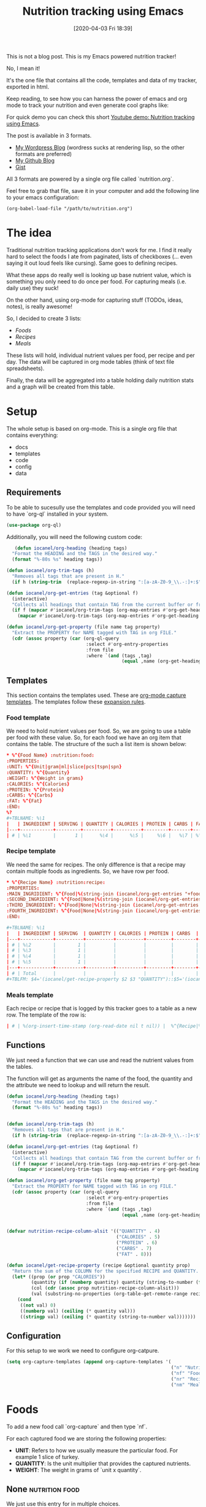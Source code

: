 #+BLOG: iocanel.com
#+POSTID: 602
#+DATE: [2020-04-03 Fri 18:39]
#+TITLE: Nutrition tracking using Emacs

This is not a blog post. This is my Emacs powered nutrition tracker!

No, I mean it!

It's the one file that contains all the code, templates and data of my tracker,
exported in html. 

Keep reading, to see how you can harness the power of emacs and org mode to track your nutrition
and even generate cool graphs like:

[[./nutrition-table.png]]

For quick demo you can check this short [[https://www.youtube.com/watch?v=GAhBFFLBJww][Youtube demo: Nutrition tracking using Emacs]].

The post is available in 3 formats.
- [[https://iocanel.com/2020/04/nutrition-tracking-using-emacs-and-org/][My Wordpress Blog]] (wordress sucks at rendering lisp, so the other formats are preferred)
- [[https://github.com/iocanel/blog/tree/master/nutrition-tracking-using-emacs][My Github Blog]]
- [[https://gist.github.com/iocanel/0b8bcdb3d69fb7731069cb872f836507][Gist]]

All 3 formats are powered by a single org file called `nutrition.org`.

Feel free to grab
that file, save it in your computer and add the following line to your emacs
configuration:

#+BEGIN_EXAMPLE
(org-babel-load-file "/path/to/nutrition.org")
#+END_EXAMPLE

* The idea


  Traditional nutrition tracking applications don't work for me. I find it really
  hard to select the foods I ate from paginated, lists of checkboxes (... even saying
  it out loud feels like cursing). Same goes to
  defining recipes.

  What these apps do really well is looking up base nutrient value, which is
  something you only need to do once per food. For capturing meals (i.e. daily use) they suck!

  On the other hand, using org-mode for capturing stuff (TODOs, ideas, notes), is really awesome!

  So, I decided to create 3 lists:
  - [[Foods]]
  - [[Recipes]]
  - [[Meals]]

  These lists will hold, individual nutrient values per food, per recipe and per day.
  The data will be captured in org mode tables (think of text file spreadsheets).

  Finally, the data will be aggregated into a table holding daily nutrition stats
  and a graph will be created from this table.

* Setup
  The whole setup is based on org-mode. This is a single org file that contains
  everything:

  - docs
  - templates
  - code
  - config
  - data

** Requirements

   To be able to sucesully use the templates and code provided you will need to have `org-ql` installed in your system.
   
   #+begin_src emacs-lisp
   (use-package org-ql)
   #+end_src

   Additionally, you will need the following custom code:

   #+begin_src emacs-lisp
   (defun iocanel/org-heading (heading tags)
  "Format the HEADING and the TAGS in the desired way."
  (format "%-80s %s" heading tags))

(defun iocanel/org-trim-tags (h)
  "Removes all tags that are present in H."
  (if h (string-trim  (replace-regexp-in-string ":[a-zA-Z0-9_\\.-:]+:$" "" h)) nil))

(defun iocanel/org-get-entries (tag &optional f)
  (interactive)
  "Collects all headings that contain TAG from the current buffer or from file F."
  (if f (mapcar #'iocanel/org-trim-tags (org-map-entries #'org-get-heading tag 'file))
    (mapcar #'iocanel/org-trim-tags (org-map-entries #'org-get-heading tag 'agenda))))

(defun iocanel/org-get-property (file name tag property)
  "Extract the PROPERTY for NAME tagged with TAG in org FILE."
  (cdr (assoc property (car (org-ql-query
                             :select #'org-entry-properties
                             :from file
                             :where `(and (tags ,tag)
                                          (equal ,name (org-get-heading t t))))))))
   #+end_src

   
** Templates
   This section contains the templates used. These are [[https://orgmode.org/manual/Capture-templates.html][org-mode capture templates]].
   The templates follow these [[https://orgmode.org/manual/Template-expansion.html#Template-expansion][expansion rules]].

*** Food template
    We need to hold nutrient values per food. So, we are going to use a table per
    food with these value. So, for each food we have an org item that contains the table.
    The structure of the such a list item is shown below:
    #+BEGIN_SRC conf :tangle ~/Documents/org/templates/nutrition-food.orgtmpl
      ,* %^{Food Name} :nutrition:food:
      :PROPERTIES:
      :UNIT: %^{Unit|gram|ml|slice|pcs|tspn|spn}
      :QUANTITY: %^{Quantity}
      :WEIGHT: %^{Weight in grams}
      :CALORIES: %^{Calories}
      :PROTEIN: %^{Protein}
      :CARBS: %^{Carbs}
      :FAT: %^{Fat}
      :END:
      %?
      ,#+TBLNAME: %\1
      |   | INGREDIENT | SERVING | QUANTITY | CALORIES | PROTEIN | CARBS | FAT |
      |---+------------+---------+----------+----------+---------+-------+-----|
      | # | %\1        |       1 |      %\4 |      %\5 |     %\6 |   %\7 | %\8 |

    #+END_SRC

*** Recipe template
    We need the same for recipes. The only difference is that a recipe may contain
    multiple foods as ingredients. So, we have row per food.

    #+BEGIN_SRC conf :tangle ~/Documents/org/templates/nutrition-recipe.orgtmpl
      ,* %^{Recipe Name} :nutrition:recipe:
      :PROPERTIES:
      :MAIN_INGRIDIENT: %^{Food|%(string-join (iocanel/org-get-entries "+food") "|")}
      :SECOND_INGRIDIENT: %^{Food|None|%(string-join (iocanel/org-get-entries "+food") "|")}
      :THIRD_INGREDIENT: %^{Food|None|%(string-join (iocanel/org-get-entries "+food") "|")}
      :FOURTH_INGREDIENT: %^{Food|None|%(string-join (iocanel/org-get-entries "+food") "|")}
      :END:

      ,#+TBLNAME: %\1
      |   | INGREDIENT | SERVING  | QUANTITY | CALORIES | PROTEIN | CARBS  | FAT |
      |---+------------+----------+----------+----------+---------+--------+-----|
      | # | %\2        |        1 |          |          |         |        |     |
      | # | %\3        |        1 |          |          |         |        |     |
      | # | %\4        |        1 |          |          |         |        |     |
      | # | %\5        |        1 |          |          |         |        |     |
      |---+------------+----------+----------+----------+---------+--------+-----|
      | # | Total      |          |          |          |         |        |     |
      ,#+TBLFM: $4='(iocanel/get-recipe-property $2 $3 "QUANTITY")::$5='(iocanel/get-recipe-property $2 $3 "CALORIES")::$6='(iocanel/get-recipe-property $2 $3 "PROTEIN")::$7='(iocanel/get-recipe-property $2 $3 "CARBS")::$8='(iocanel/get-recipe-property $2 $3 "FAT")::@>$4=vsum(@I..@II)::@>$5=vsum(@I..@II)::@>$6=vsum(@I..@II)::@>$7=vsum(@I..@II)::@>$8=vsum(@I..@II)
    #+END_SRC

*** Meals template

    Each recipe or recipe that is logged by this tracker goes to a table as a new row.
    The template of the row is:

    #+BEGIN_SRC conf :tangle ~/Documents/org/templates/nutrition-meals.orgtmpl
      | # | %(org-insert-time-stamp (org-read-date nil t nil)) |  %^{Recipe|%(string-join (iocanel/org-get-entries "+recipe|+food") "|")} | %^{Serving|1|2|3|4|5} | | | | | |
    #+END_SRC

** Functions
   We just need a function that we can use and read the nutrient values from the tables.

   The function will get as arguments the name of the food, the quantity and the
   attribute we need to lookup and will return the result.

   #+BEGIN_SRC emacs-lisp
     (defun iocanel/org-heading (heading tags)
       "Format the HEADING and the TAGS in the desired way."
       (format "%-80s %s" heading tags))


     (defun iocanel/org-trim-tags (h)
       "Removes all tags that are present in H."
       (if h (string-trim  (replace-regexp-in-string ":[a-zA-Z0-9_\\.-:]+:$" "" h)) nil))

     (defun iocanel/org-get-entries (tag &optional f)
       (interactive)
       "Collects all headings that contain TAG from the current buffer or from file F."
       (if f (mapcar #'iocanel/org-trim-tags (org-map-entries #'org-get-heading tag 'file))
         (mapcar #'iocanel/org-trim-tags (org-map-entries #'org-get-heading tag 'agenda))))

     (defun iocanel/org-get-property (file name tag property)
       "Extract the PROPERTY for NAME tagged with TAG in org FILE."
       (cdr (assoc property (car (org-ql-query
                                  :select #'org-entry-properties
                                  :from file
                                  :where `(and (tags ,tag)
                                               (equal ,name (org-get-heading t t))))))))


     (defvar nutrition-recipe-column-alsit '(("QUANTITY" . 4)
                                             ("CALORIES" . 5)
                                             ("PROTEIN" . 6)
                                             ("CARBS" . 7)
                                             ("FAT" . 8)))

     (defun iocanel/get-recipe-property (recipe &optional quantity prop)
       "Return the sum of the COLUMN for the specified RECIPE and QUANTITY. If QUANTITY is omitted 1 (gram) is assumed."
       (let* ((prop (or prop "CALORIES"))
              (quantity (if (numberp quantity) quantity (string-to-number (format "%s" quantity))))
              (col (cdr (assoc prop nutrition-recipe-column-alsit)))
              (val (substring-no-properties (org-table-get-remote-range recipe (format "@>$%s" col)))))
         (cond
          ((not val) 0)
          ((numberp val) (ceiling (* quantity val)))
          ((stringp val) (ceiling (* quantity (string-to-number val)))))))

   #+END_SRC

** Configuration
   For this setup to we work we need to configure org-catpure.

   #+BEGIN_SRC emacs-lisp
     (setq org-capture-templates (append org-capture-templates '(
                                                                 ("n" "Nutrition")
                                                                 ("nf" "Foods" entry (file+olp "~/Documents/org/nutrition.org" "Foods")(file "~/Documents/org/templates/nutrition-food.orgtmpl"))
                                                                 ("nr" "Recipes" entry (file+olp "~/Documents/org/nutrition.org" "Recipes")(file "~/Documents/org/templates/nutrition-recipe.orgtmpl"))
                                                                 ("nm" "Meals" table-line (file+olp "~/Documents/org/nutrition.org" "Meals")(file "~/Documents/org/templates/nutrition-meals.orgtmpl")))))

   #+END_SRC

* Foods

  To add a new food call `org-capture` and then type `nf`.

  For each captured food we are storing the following properties:
  - **UNIT**: Refers to how we usually measure the particular food. For example 1
    slice of turkey.
  - **QUANTITY**: Is the unit multiplier that provides the captured nutrients.
  - **WEIGHT**: The weight in grams of `unit x quantity`.

** None :nutrition:food:
   :PROPERTIES:
   :UNIT:     gram
   :QUANTITY: 0
   :WEIGHT:   0
   :CALORIES: 0
   :PROTEIN:  0
   :CARBS:    0
   :FAT:      0
   :END:
   We just use this entry for in multiple choices.

   #+TBLNAME: None
   |   | INGREDIENT | SERVING | QUANTITY | CALORIES | PROTEIN | CARBS | FAT |
   |---+------------+---------+----------+----------+---------+-------+-----|
   | # | None       |       1 |        0 |        0 |       0 |     0 |   0 |

** Egg :nutrition:food:
   :PROPERTIES:
   :UNIT:     pcs
   :QUANTITY: 1
   :WEIGHT:   63
   :CALORIES: 98
   :PROTEIN:  8
   :CARBS:    1
   :FAT:      7
   :END:

   #+TBLNAME: Egg
   |   | INGREDIENT | SERVING | QUANTITY | CALORIES | PROTEIN | CARBS | FAT |
   |---+------------+---------+----------+----------+---------+-------+-----|
   | # | Egg        |       1 |       63 |       98 |       8 |     1 |   7 |
   #+TBLFM: $4='(iocanel/get-recipe-property $2 $3 "QUANTITY")::$5='(iocanel/get-recipe-property $2 $3 "CALORIES")::$6='(iocanel/get-recipe-property $2 $3 "PROTEIN")::$7='(iocanel/get-recipe-property $2 $3 "CARBS")::$8='(iocanel/get-recipe-property $2 $3 "FAT")

** Turkey :nutrition:food:whitemeat:
   :PROPERTIES:
   :UNIT:     slice
   :QUANTITY: 1
   :WEIGHT:   30
   :CALORIES: 21
   :PROTEIN:  4
   :CARBS:    0
   :FAT:      0
   :END:
   #+TBLNAME: Turkey
   |   | INGREDIENT | SERVING | QUANTITY | CALORIES | PROTEIN | CARBS | FAT |
   |---+------------+---------+----------+----------+---------+-------+-----|
   | # | Turkey     |       1 |       30 |       21 |       4 |     0 |   0 |
   #+TBLFM: $4='(iocanel/get-recipe-property $2 $3 "QUANTITY")::$5='(iocanel/get-recipe-property $2 $3 "CALORIES")::$6='(iocanel/get-recipe-property $2 $3 "PROTEIN")::$7='(iocanel/get-recipe-property $2 $3 "CARBS")::$8='(iocanel/get-recipe-property $2 $3 "FAT")
** Toast cheese / Milner light :nutrition:food:dairy:
   :PROPERTIES:
   :UNIT:     slice
   :QUANTITY: 1
   :WEIGHT:   30
   :CALORIES: 48
   :PROTEIN:  7
   :CARBS:    4
   :FAT:      3
   :END:
   #+TBLNAME: Toast cheese / Milner light
   |   | INGREDIENT                  | SERVING | QUANTITY | CALORIES | PROTEIN | CARBS | FAT |
   |---+-----------------------------+---------+----------+----------+---------+-------+-----|
   | # | Toast cheese / Milner light |       1 |       30 |       48 |       7 |     4 |   3 |
   #+TBLFM: $4='(iocanel/get-recipe-property $2 $3 "QUANTITY")::$5='(iocanel/get-recipe-property $2 $3 "CALORIES")::$6='(iocanel/get-recipe-property $2 $3 "PROTEIN")::$7='(iocanel/get-recipe-property $2 $3 "CARBS")::$8='(iocanel/get-recipe-property $2 $3 "FAT")
** Tortilla / El Sabor :nutrition:food:
   :PROPERTIES:
   :UNIT:     pcs
   :QUANTITY: 1
   :WEIGHT:   60
   :CALORIES: 188
   :PROTEIN:  5
   :CARBS:    28
   :FAT:      6
   :END:
   #+TBLNAME: Tortilla / El Sabor
   |   | INGREDIENT          | SERVING | QUANTITY | CALORIES | PROTEIN | CARBS | FAT |
   |---+---------------------+---------+----------+----------+---------+-------+-----|
   | # | Tortilla / El Sabor |       1 |       60 |      188 |       5 |    28 |   6 |
   #+TBLFM: $4='(iocanel/get-recipe-property $2 $3 "QUANTITY")::$5='(iocanel/get-recipe-property $2 $3 "CALORIES")::$6='(iocanel/get-recipe-property $2 $3 "PROTEIN")::$7='(iocanel/get-recipe-property $2 $3 "CARBS")::$8='(iocanel/get-recipe-property $2 $3 "FAT")
** Olive oil :nutrition:food:fat:
   :PROPERTIES:
   :UNIT:     ml
   :QUANTITY: 10
   :WEIGHT:   9.2
   :CALORIES: 82
   :PROTEIN:  1
   :CARBS:    1
   :FAT:      9
   :END:
   #+TBLNAME: Olive oil
   |   | INGREDIENT | SERVING | QUANTITY | CALORIES | PROTEIN | CARBS | FAT |
   |---+------------+---------+----------+----------+---------+-------+-----|
   | # | Olive oil  |       1 |       10 |       82 |       1 |     1 |   9 |
   #+TBLFM: $4='(iocanel/get-recipe-property $2 $3 "QUANTITY")::$5='(iocanel/get-recipe-property $2 $3 "CALORIES")::$6='(iocanel/get-recipe-property $2 $3 "PROTEIN")::$7='(iocanel/get-recipe-property $2 $3 "CARBS")::$8='(iocanel/get-recipe-property $2 $3 "FAT")
** Avocado :nutrition:food:fruit:
   :PROPERTIES:
   :UNIT:     pcs
   :QUANTITY: 0.5
   :WEIGHT:   70 g
   :CALORIES: 187
   :PROTEIN:  2
   :CARBS:    11
   :FAT:      18
   :END:
   #+TBLNAME: Avocado
   |   | INGREDIENT | SERVING | QUANTITY | CALORIES | PROTEIN | CARBS | FAT |
   |---+------------+---------+----------+----------+---------+-------+-----|
   | # | Avocado    |       1 |       70 |      187 |       2 |    11 |  18 |
   #+TBLFM: $4='(iocanel/get-recipe-property $2 $3 "QUANTITY")::$5='(iocanel/get-recipe-property $2 $3 "CALORIES")::$6='(iocanel/get-recipe-property $2 $3 "PROTEIN")::$7='(iocanel/get-recipe-property $2 $3 "CARBS")::$8='(iocanel/get-recipe-property $2 $3 "FAT")
** Honey / Αττική :nutrition:food:
   :PROPERTIES:
   :UNIT:     tspn
   :QUANTITY: 1
   :WEIGHT:   10
   :CALORIES: 34
   :PROTEIN:  0
   :CARBS:    8
   :FAT:
   :END:
   #+TBLNAME: Honey / Αττική
   |   | INGREDIENT     | SERVING | QUANTITY | CALORIES | PROTEIN | CARBS | FAT |
   |---+----------------+---------+----------+----------+---------+-------+-----|
   | # | Honey / Αττική |       1 |       10 |       34 |       0 |     8 |   0 |
   #+TBLFM: $4='(iocanel/get-recipe-property $2 $3 "QUANTITY")::$5='(iocanel/get-recipe-property $2 $3 "CALORIES")::$6='(iocanel/get-recipe-property $2 $3 "PROTEIN")::$7='(iocanel/get-recipe-property $2 $3 "CARBS")::$8='(iocanel/get-recipe-property $2 $3 "FAT")
** Banana / Medium :nutrition:food:fruit:
   :PROPERTIES:
   :UNIT:     pcs
   :QUANTITY: 1
   :WEIGHT:   100
   :CALORIES: 100
   :PROTEIN:  12
   :CARBS:    23
   :FAT:      2
   :END:
   #+TBLNAME: Banana / Medium
   |   | INGREDIENT | SERVING | QUANTITY | CALORIES | PROTEIN | CARBS | FAT |
   |---+------------+---------+----------+----------+---------+-------+-----|
   | # | Banana / Medium        |       1 |       63 |       98 |       8 |     1 |   7 |
   #+TBLFM: $4='(iocanel/get-recipe-property $2 $3 "QUANTITY")::$5='(iocanel/get-recipe-property $2 $3 "CALORIES")::$6='(iocanel/get-recipe-property $2 $3 "PROTEIN")::$7='(iocanel/get-recipe-property $2 $3 "CARBS")::$8='(iocanel/get-recipe-property $2 $3 "FAT")
** Peanutbutter :nutrition:food:
   :PROPERTIES:
   :UNIT:     tspn
   :QUANTITY: 1
   :WEIGHT:   10
   :CALORIES: 56
   :PROTEIN:  3
   :CARBS:    1
   :FAT:      4
   :END:
   #+TBLNAME: Peanutbutter
   |   | INGREDIENT   | SERVING | QUANTITY | CALORIES | PROTEIN | CARBS | FAT |
   |---+--------------+---------+----------+----------+---------+-------+-----|
   | # | Peanutbutter |       1 |       10 |       56 |       3 |     1 |   4 |
   #+TBLFM: $4='(iocanel/get-recipe-property $2 $3 "QUANTITY")::$5='(iocanel/get-recipe-property $2 $3 "CALORIES")::$6='(iocanel/get-recipe-property $2 $3 "PROTEIN")::$7='(iocanel/get-recipe-property $2 $3 "CARBS")::$8='(iocanel/get-recipe-property $2 $3 "FAT")
** Walnuts :nutrition:food:nuts:
   :PROPERTIES:
   :UNIT:     pcs
   :QUANTITY: 6
   :WEIGHT:   24
   :CALORIES: 157
   :PROTEIN:  4
   :CARBS:    3
   :FAT:      16
   :END:
   #+TBLNAME: Walnuts
   |   | INGREDIENT | SERVING | QUANTITY | CALORIES | PROTEIN | CARBS | FAT |
   |---+------------+---------+----------+----------+---------+-------+-----|
   | # | Walnuts    |       1 |       24 |      157 |       4 |     3 |  16 |
   #+TBLFM: $4='(iocanel/get-recipe-property $2 $3 "QUANTITY")::$5='(iocanel/get-recipe-property $2 $3 "CALORIES")::$6='(iocanel/get-recipe-property $2 $3 "PROTEIN")::$7='(iocanel/get-recipe-property $2 $3 "CARBS")::$8='(iocanel/get-recipe-property $2 $3 "FAT")
** Chicken breast :nutrition:food:whitemeat:
   :PROPERTIES:
   :UNIT:     gram
   :QUANTITY: 1
   :WEIGHT:   120
   :CALORIES: 170
   :PROTEIN:  32
   :CARBS:    4
   :FAT:      0
   :END:
   #+TBLNAME: Chicken breast
   |   | INGREDIENT     | SERVING | QUANTITY | CALORIES | PROTEIN | CARBS | FAT |
   |---+----------------+---------+----------+----------+---------+-------+-----|
   | # | Chicken breast |       1 |      120 |      170 |      32 |     4 |   0 |
   #+TBLFM: $4='(iocanel/get-recipe-property $2 $3 "QUANTITY")::$5='(iocanel/get-recipe-property $2 $3 "CALORIES")::$6='(iocanel/get-recipe-property $2 $3 "PROTEIN")::$7='(iocanel/get-recipe-property $2 $3 "CARBS")::$8='(iocanel/get-recipe-property $2 $3 "FAT")
** Quinoa / Red :nutrition:food:
   :PROPERTIES:
   :UNIT:     gram
   :QUANTITY: 190
   :WEIGHT:   190
   :CALORIES: 669
   :PROTEIN:  27
   :CARBS:    108
   :FAT:      12
   :END:
   #+TBLNAME: Quinoa / Red
   |   | INGREDIENT   | SERVING | QUANTITY | CALORIES | PROTEIN | CARBS | FAT |
   |---+--------------+---------+----------+----------+---------+-------+-----|
   | # | Quinoa / Red |       1 |      190 |      669 |      27 |   108 |  12 |
   #+TBLFM: $4='(iocanel/get-recipe-property $2 $3 "QUANTITY")::$5='(iocanel/get-recipe-property $2 $3 "CALORIES")::$6='(iocanel/get-recipe-property $2 $3 "PROTEIN")::$7='(iocanel/get-recipe-property $2 $3 "CARBS")::$8='(iocanel/get-recipe-property $2 $3 "FAT")
** Spaghetti / Whole grain :nutrition:food:
   :PROPERTIES:
   :UNIT:     gram
   :QUANTITY: 210
   :WEIGHT:   210
   :CALORIES: 736
   :PROTEIN:  27
   :CARBS:    138
   :FAT:      5
   :END:
   #+TBLNAME: Spaghetti / Whole grain
   |   | INGREDIENT              | SERVING | QUANTITY | CALORIES | PROTEIN | CARBS | FAT |
   |---+-------------------------+---------+----------+----------+---------+-------+-----|
   | # | Spaghetti / Whole grain |       1 |      210 |      736 |      27 |   138 |   5 |
   #+TBLFM: $4='(iocanel/get-recipe-property $2 $3 "QUANTITY")::$5='(iocanel/get-recipe-property $2 $3 "CALORIES")::$6='(iocanel/get-recipe-property $2 $3 "PROTEIN")::$7='(iocanel/get-recipe-property $2 $3 "CARBS")::$8='(iocanel/get-recipe-property $2 $3 "FAT")
** Ground meat / Beef :nutrition:food:redmeat:
   :PROPERTIES:
   :UNIT:     gram
   :QUANTITY: 90
   :WEIGHT:   90
   :CALORIES: 193
   :PROTEIN:  24
   :CARBS:    0
   :FAT:      10
   :END:
   #+TBLNAME: Ground meat / Beef
   |   | INGREDIENT         | SERVING | QUANTITY | CALORIES | PROTEIN | CARBS | FAT |
   |---+--------------------+---------+----------+----------+---------+-------+-----|
   | # | Ground meat / Beef |       1 |       90 |      193 |      24 |     0 |  10 |
   #+TBLFM: $4='(iocanel/get-recipe-property $2 $3 "QUANTITY")::$5='(iocanel/get-recipe-property $2 $3 "CALORIES")::$6='(iocanel/get-recipe-property $2 $3 "PROTEIN")::$7='(iocanel/get-recipe-property $2 $3 "CARBS")::$8='(iocanel/get-recipe-property $2 $3 "FAT")
** Potato :nutrition:food:starch:
   :PROPERTIES:
   :UNIT:     gram
   :QUANTITY: 225
   :WEIGHT:   225
   :CALORIES: 193
   :PROTEIN:  4
   :CARBS:    45
   :FAT:      0
   :END:
   #+TBLNAME: Potato
   |   | INGREDIENT | SERVING | QUANTITY | CALORIES | PROTEIN | CARBS | FAT |
   |---+------------+---------+----------+----------+---------+-------+-----|
   | # | Potato     |       1 |      225 |      193 |       4 |    45 |   0 |
   #+TBLFM: $4='(iocanel/get-recipe-property $2 $3 "QUANTITY")::$5='(iocanel/get-recipe-property $2 $3 "CALORIES")::$6='(iocanel/get-recipe-property $2 $3 "PROTEIN")::$7='(iocanel/get-recipe-property $2 $3 "CARBS")::$8='(iocanel/get-recipe-property $2 $3 "FAT")
** Lettuce :nutrition:food:vegtable:
   :PROPERTIES:
   :UNIT:     gram
   :QUANTITY: 180
   :WEIGHT:   180
   :CALORIES: 25
   :PROTEIN:  3
   :CARBS:    5
   :FAT:      0
   :END:
   #+TBLNAME: Lettuce
   |   | INGREDIENT | SERVING | QUANTITY | CALORIES | PROTEIN | CARBS | FAT |
   |---+------------+---------+----------+----------+---------+-------+-----|
   | # | Lettuce    |       1 |      180 |       25 |       3 |     5 |   0 |
   #+TBLFM: $4='(iocanel/get-recipe-property $2 $3 "QUANTITY")::$5='(iocanel/get-recipe-property $2 $3 "CALORIES")::$6='(iocanel/get-recipe-property $2 $3 "PROTEIN")::$7='(iocanel/get-recipe-property $2 $3 "CARBS")::$8='(iocanel/get-recipe-property $2 $3 "FAT")
** Bread / Whole grain :nutrition:food:
   :PROPERTIES:
   :UNIT:     gram
   :QUANTITY: 30
   :WEIGHT:   30
   :CALORIES: 65
   :PROTEIN:  3
   :CARBS:    13
   :FAT:      1
   :END:
   #+TBLNAME: Bread / Whole grain
   |   | INGREDIENT          | SERVING | QUANTITY | CALORIES | PROTEIN | CARBS | FAT |
   |---+---------------------+---------+----------+----------+---------+-------+-----|
   | # | Bread / Whole grain |       1 |       30 |       65 |       3 |    13 |   1 |
   #+TBLFM: $4='(iocanel/get-recipe-property $2 $3 "QUANTITY")::$5='(iocanel/get-recipe-property $2 $3 "CALORIES")::$6='(iocanel/get-recipe-property $2 $3 "PROTEIN")::$7='(iocanel/get-recipe-property $2 $3 "CARBS")::$8='(iocanel/get-recipe-property $2 $3 "FAT")
** Yogurt / Light 2 percent :nutrition:food:dairy:
   :PROPERTIES:
   :UNIT:     pcs
   :QUANTITY: 1
   :WEIGHT:   200
   :CALORIES: 142
   :PROTEIN:  16
   :CARBS:    11
   :FAT:      4
   :END:
   #+TBLNAME: Yogurt / Light 2 percent
   |   | INGREDIENT        | SERVING | QUANTITY | CALORIES | PROTEIN | CARBS | FAT |
   |---+-------------------+---------+----------+----------+---------+-------+-----|
   | # | Yogurt / Light 2 percent |       1 |      200 |      142 |      16 |    11 |   4 |
   #+TBLFM: $4='(iocanel/get-recipe-property $2 $3 "QUANTITY")::$5='(iocanel/get-recipe-property $2 $3 "CALORIES")::$6='(iocanel/get-recipe-property $2 $3 "PROTEIN")::$7='(iocanel/get-recipe-property $2 $3 "CARBS")::$8='(iocanel/get-recipe-property $2 $3 "FAT")
** Rusk / Manna :nutrition:food:
   :PROPERTIES:
   :UNIT:     pcs
   :QUANTITY: 2
   :WEIGHT:   30
   :CALORIES: 124
   :PROTEIN:  3.4
   :CARBS:    21.2
   :FAT:      2.4
   :END:
   #+TBLNAME: Rusk / Manna
   |   | INGREDIENT   | SERVING | QUANTITY | CALORIES | PROTEIN | CARBS | FAT |
   |---+--------------+---------+----------+----------+---------+-------+-----|
   | # | Rusk / Manna |       1 |       30 |      124 |       4 |    22 |   3 |
   #+TBLFM: $4='(iocanel/get-recipe-property $2 $3 "QUANTITY")::$5='(iocanel/get-recipe-property $2 $3 "CALORIES")::$6='(iocanel/get-recipe-property $2 $3 "PROTEIN")::$7='(iocanel/get-recipe-property $2 $3 "CARBS")::$8='(iocanel/get-recipe-property $2 $3 "FAT")
** Oat burgers :nutrition:food:redmeat:
   :PROPERTIES:
   :UNIT:     gram
   :QUANTITY: 120
   :WEIGHT:   120
   :CALORIES: 226
   :PROTEIN:  17
   :CARBS:    16.3
   :FAT:      4
   :END:
   #+TBLNAME: Oat burgers
   |   | INGREDIENT  | SERVING | QUANTITY | CALORIES | PROTEIN | CARBS | FAT |
   |---+-------------+---------+----------+----------+---------+-------+-----|
   | # | Oat burgers |       1 |      120 |      226 |      17 |    17 |   4 |
   #+TBLFM: $4='(iocanel/get-recipe-property $2 $3 "QUANTITY")::$5='(iocanel/get-recipe-property $2 $3 "CALORIES")::$6='(iocanel/get-recipe-property $2 $3 "PROTEIN")::$7='(iocanel/get-recipe-property $2 $3 "CARBS")::$8='(iocanel/get-recipe-property $2 $3 "FAT")
** Seam beam :nutrition:food:fish:
   :PROPERTIES:
   :UNIT:     gram
   :QUANTITY: 200
   :WEIGHT:   200
   :CALORIES: 367
   :PROTEIN:  46.7
   :CARBS:    0
   :FAT:      20
   :END:
   #+TBLNAME: Seam beam
   |   | INGREDIENT | SERVING | QUANTITY | CALORIES | PROTEIN | CARBS | FAT |
   |---+------------+---------+----------+----------+---------+-------+-----|
   | # | Seam beam  |       1 |      200 |      367 |      47 |     0 |  20 |
   #+TBLFM: $4='(iocanel/get-recipe-property $2 $3 "QUANTITY")::$5='(iocanel/get-recipe-property $2 $3 "CALORIES")::$6='(iocanel/get-recipe-property $2 $3 "PROTEIN")::$7='(iocanel/get-recipe-property $2 $3 "CARBS")::$8='(iocanel/get-recipe-property $2 $3 "FAT")
** Milk / Full fat :nutrition:food:dairy:
   :PROPERTIES:
   :UNIT:     ml
   :QUANTITY: 140
   :WEIGHT:   140
   :CALORIES: 91
   :PROTEIN:  4.6
   :CARBS:    6.6
   :FAT:      5.2
   :END:
   #+TBLNAME: Milk / Full fat
   |   | INGREDIENT      | SERVING | QUANTITY | CALORIES | PROTEIN | CARBS | FAT |
   |---+-----------------+---------+----------+----------+---------+-------+-----|
   | # | Milk / Full fat |       1 |      140 |       91 |       5 |     7 |   6 |
   #+TBLFM: $4='(iocanel/get-recipe-property $2 $3 "QUANTITY")::$5='(iocanel/get-recipe-property $2 $3 "CALORIES")::$6='(iocanel/get-recipe-property $2 $3 "PROTEIN")::$7='(iocanel/get-recipe-property $2 $3 "CARBS")::$8='(iocanel/get-recipe-property $2 $3 "FAT")
** Broccoli :nutrition:food:vegtable:
   :PROPERTIES:
   :UNIT:     gram
   :QUANTITY: 100
   :WEIGHT:   100
   :CALORIES: 45
   :PROTEIN:  4
   :CARBS:    8
   :FAT:      0.4
   :END:
   #+TBLNAME: Broccoli
   |   | INGREDIENT | SERVING | QUANTITY | CALORIES | PROTEIN | CARBS | FAT |
   |---+------------+---------+----------+----------+---------+-------+-----|
   | # | Broccoli   |       1 |      100 |       45 |       4 |     8 |   1 |
   #+TBLFM: $4='(iocanel/get-recipe-property $2 $3 "QUANTITY")::$5='(iocanel/get-recipe-property $2 $3 "CALORIES")::$6='(iocanel/get-recipe-property $2 $3 "PROTEIN")::$7='(iocanel/get-recipe-property $2 $3 "CARBS")::$8='(iocanel/get-recipe-property $2 $3 "FAT")
** Spinach :nutrition:food:vegtable:
   :PROPERTIES:
   :UNIT:     gram
   :QUANTITY: 100
   :WEIGHT:   100
   :CALORIES: 34
   :PROTEIN:  2.5
   :CARBS:    3
   :FAT:      0
   :END:
   #+TBLNAME: Walnuts
   |   | INGREDIENT | SERVING | QUANTITY | CALORIES | PROTEIN | CARBS | FAT |
   |---+------------+---------+----------+----------+---------+-------+-----|
   | # | Walnuts    |       1 |       24 |      157 |       4 |     3 |  16 |
   #+TBLFM: $4='(iocanel/get-recipe-property $2 $3 "QUANTITY")::$5='(iocanel/get-recipe-property $2 $3 "CALORIES")::$6='(iocanel/get-recipe-property $2 $3 "PROTEIN")::$7='(iocanel/get-recipe-property $2 $3 "CARBS")::$8='(iocanel/get-recipe-property $2 $3 "FAT")
** Rucola :nutrition:food:vegtable:
   :PROPERTIES:
   :UNIT:     gram
   :QUANTITY: 100
   :WEIGHT:   100
   :CALORIES: 25
   :PROTEIN:  2.6
   :CARBS:    3.7
   :FAT:      0.7
   :END:
   #+TBLNAME: Rucola
   |   | INGREDIENT | SERVING | QUANTITY | CALORIES | PROTEIN | CARBS | FAT |
   |---+------------+---------+----------+----------+---------+-------+-----|
   | # | Rucola     |       1 |      100 |       25 |       3 |     4 |   1 |
   #+TBLFM: $4='(iocanel/get-recipe-property $2 $3 "QUANTITY")::$5='(iocanel/get-recipe-property $2 $3 "CALORIES")::$6='(iocanel/get-recipe-property $2 $3 "PROTEIN")::$7='(iocanel/get-recipe-property $2 $3 "CARBS")::$8='(iocanel/get-recipe-property $2 $3 "FAT")
** Cottage Cheese / Light 4% :nutrition:food:dairy:
   :PROPERTIES:
   :UNIT:     gram
   :QUANTITY: 100
   :WEIGHT:   100
   :CALORIES: 92
   :PROTEIN:  11
   :CARBS:    3
   :FAT:      4
   :END:
   #+TBLNAME: Cottage Cheese / Light 4%
   |   | INGREDIENT                | SERVING | QUANTITY | CALORIES | PROTEIN | CARBS | FAT |
   |---+---------------------------+---------+----------+----------+---------+-------+-----|
   | # | Cottage Cheese / Light 4% |       1 |      100 |       92 |      11 |     3 |   4 |
   #+TBLFM: $4='(iocanel/get-recipe-property $2 $3 "QUANTITY")::$5='(iocanel/get-recipe-property $2 $3 "CALORIES")::$6='(iocanel/get-recipe-property $2 $3 "PROTEIN")::$7='(iocanel/get-recipe-property $2 $3 "CARBS")::$8='(iocanel/get-recipe-property $2 $3 "FAT")
** Sesame paste :nutrition:food:
   :PROPERTIES:
   :UNIT:     tspn
   :QUANTITY: 1
   :WEIGHT:   10
   :CALORIES: 63
   :PROTEIN:  2.6
   :CARBS:    0.1
   :FAT:      5.6
   :END:
   #+TBLNAME: Sesame paste
   |   | INGREDIENT   | SERVING | QUANTITY | CALORIES | PROTEIN | CARBS | FAT |
   |---+--------------+---------+----------+----------+---------+-------+-----|
   | # | Sesame paste |       1 |       10 |       63 |       3 |     1 |   6 |
   #+TBLFM: $4='(iocanel/get-recipe-property $2 $3 "QUANTITY")::$5='(iocanel/get-recipe-property $2 $3 "CALORIES")::$6='(iocanel/get-recipe-property $2 $3 "PROTEIN")::$7='(iocanel/get-recipe-property $2 $3 "CARBS")::$8='(iocanel/get-recipe-property $2 $3 "FAT")
** Cabbage :nutrition:food:vegtable:
   :PROPERTIES:
   :UNIT:     gram
   :QUANTITY: 100
   :WEIGHT:   100
   :CALORIES: 24
   :PROTEIN:  1.4
   :CARBS:    5.6
   :FAT:      0.1
   :END:
   #+TBLNAME: Cabbage
   |   | INGREDIENT | SERVING | QUANTITY | CALORIES | PROTEIN | CARBS | FAT |
   |---+------------+---------+----------+----------+---------+-------+-----|
   | # | Cabbage    |       1 |       24 |      157 |       4 |     3 |  16 |
   #+TBLFM: $4='(iocanel/get-recipe-property $2 $3 "QUANTITY")::$5='(iocanel/get-recipe-property $2 $3 "CALORIES")::$6='(iocanel/get-recipe-property $2 $3 "PROTEIN")::$7='(iocanel/get-recipe-property $2 $3 "CARBS")::$8='(iocanel/get-recipe-property $2 $3 "FAT")
** Tomato :nutrition:food:vegtable:
   :PROPERTIES:
   :UNIT:     pcs
   :QUANTITY: 1
   :WEIGHT:   200
   :CALORIES: 36
   :PROTEIN:  2
   :CARBS:    8
   :FAT:      0
   :END:
   #+TBLNAME: Tomato
   |   | INGREDIENT | SERVING | QUANTITY | CALORIES | PROTEIN | CARBS | FAT |
   |---+------------+---------+----------+----------+---------+-------+-----|
   | # | Tomato     |       1 |      200 |       36 |       2 |     8 |   0 |
   #+TBLFM: $4='(iocanel/get-recipe-property $2 $3 "QUANTITY")::$5='(iocanel/get-recipe-property $2 $3 "CALORIES")::$6='(iocanel/get-recipe-property $2 $3 "PROTEIN")::$7='(iocanel/get-recipe-property $2 $3 "CARBS")::$8='(iocanel/get-recipe-property $2 $3 "FAT")
** Levantina fish :nutrition:food:fish:
   :PROPERTIES:
   :UNIT:     gram
   :QUANTITY: 200
   :WEIGHT:   200
   :CALORIES: 320
   :PROTEIN:  49
   :CARBS:    0
   :FAT:      13
   :END:
   #+TBLNAME: Walnuts
   |   | INGREDIENT | SERVING | QUANTITY | CALORIES | PROTEIN | CARBS | FAT |
   |---+------------+---------+----------+----------+---------+-------+-----|
   | # | Walnuts    |       1 |       24 |      157 |       4 |     3 |  16 |
   #+TBLFM: $4='(iocanel/get-recipe-property $2 $3 "QUANTITY")::$5='(iocanel/get-recipe-property $2 $3 "CALORIES")::$6='(iocanel/get-recipe-property $2 $3 "PROTEIN")::$7='(iocanel/get-recipe-property $2 $3 "CARBS")::$8='(iocanel/get-recipe-property $2 $3 "FAT")
** Raisins :nutrition:food:fruit:
   :PROPERTIES:
   :UNIT:     gram
   :QUANTITY: 10
   :WEIGHT:   10
   :CALORIES: 28
   :PROTEIN:  0
   :CARBS:    23
   :FAT:      0
   :END:
   #+TBLNAME: Raisins
   |   | INGREDIENT | SERVING | QUANTITY | CALORIES | PROTEIN | CARBS | FAT |
   |---+------------+---------+----------+----------+---------+-------+-----|
   | # | Raisins    |       1 |       10 |       28 |       0 |    23 |   0 |
   #+TBLFM: $4='(iocanel/get-recipe-property $2 $3 "QUANTITY")::$5='(iocanel/get-recipe-property $2 $3 "CALORIES")::$6='(iocanel/get-recipe-property $2 $3 "PROTEIN")::$7='(iocanel/get-recipe-property $2 $3 "CARBS")::$8='(iocanel/get-recipe-property $2 $3 "FAT")
** Dried Blueberries :nutrition:food:fruit:
   :PROPERTIES:
   :UNIT:     gram
   :QUANTITY: 10
   :WEIGHT:   10
   :CALORIES: 35
   :PROTEIN:  0
   :CARBS:    9
   :FAT:      0
   :END:
   #+TBLNAME: Dried Blueberries
   |   | INGREDIENT        | SERVING | QUANTITY | CALORIES | PROTEIN | CARBS | FAT |
   |---+-------------------+---------+----------+----------+---------+-------+-----|
   | # | Dried Blueberries |       1 |       10 |       35 |       0 |     9 |   0 |
   #+TBLFM: $4='(iocanel/get-recipe-property $2 $3 "QUANTITY")::$5='(iocanel/get-recipe-property $2 $3 "CALORIES")::$6='(iocanel/get-recipe-property $2 $3 "PROTEIN")::$7='(iocanel/get-recipe-property $2 $3 "CARBS")::$8='(iocanel/get-recipe-property $2 $3 "FAT")
** Dried Cranberries :nutrition:food:fruit:
   :PROPERTIES:
   :UNIT:     gram
   :QUANTITY: 10
   :WEIGHT:   10
   :CALORIES: 35
   :PROTEIN:  0
   :CARBS:    8
   :FAT:      0
   :END:
   #+TBLNAME: Dried Cranberries
   |   | INGREDIENT        | SERVING | QUANTITY | CALORIES | PROTEIN | CARBS | FAT |
   |---+-------------------+---------+----------+----------+---------+-------+-----|
   | # | Dried Cranberries |       1 |       10 |       35 |       0 |     8 |   0 |
   #+TBLFM: $4='(iocanel/get-recipe-property $2 $3 "QUANTITY")::$5='(iocanel/get-recipe-property $2 $3 "CALORIES")::$6='(iocanel/get-recipe-property $2 $3 "PROTEIN")::$7='(iocanel/get-recipe-property $2 $3 "CARBS")::$8='(iocanel/get-recipe-property $2 $3 "FAT")
** Honey with Hazelnut paste :nutrition:food:
   :PROPERTIES:
   :UNIT:     tspn
   :QUANTITY: 1
   :WEIGHT:   10
   :CALORIES: 61
   :PROTEIN:  1
   :CARBS:    10
   :FAT:      2
   :END:
   #+TBLNAME: Honey with Hazelnut paste
   |   | INGREDIENT                | SERVING | QUANTITY | CALORIES | PROTEIN | CARBS | FAT |
   |---+---------------------------+---------+----------+----------+---------+-------+-----|
   | # | Honey with Hazelnut paste |       1 |       10 |       61 |       1 |    10 |   2 |
   #+TBLFM: $4='(iocanel/get-recipe-property $2 $3 "QUANTITY")::$5='(iocanel/get-recipe-property $2 $3 "CALORIES")::$6='(iocanel/get-recipe-property $2 $3 "PROTEIN")::$7='(iocanel/get-recipe-property $2 $3 "CARBS")::$8='(iocanel/get-recipe-property $2 $3 "FAT")
** Honey with Peanut paste :nutrition:food:
   :PROPERTIES:
   :UNIT:     tspn
   :QUANTITY: 1
   :WEIGHT:   10
   :CALORIES: 61
   :PROTEIN:  1
   :CARBS:    10
   :FAT:      2
   :END:
   #+TBLNAME: Honey with Peanut paste
   |   | INGREDIENT              | SERVING | QUANTITY | CALORIES | PROTEIN | CARBS | FAT |
   |---+-------------------------+---------+----------+----------+---------+-------+-----|
   | # | Honey with Peanut paste |       1 |       10 |       61 |       1 |    10 |   2 |
   #+TBLFM: $4='(iocanel/get-recipe-property $2 $3 "QUANTITY")::$5='(iocanel/get-recipe-property $2 $3 "CALORIES")::$6='(iocanel/get-recipe-property $2 $3 "PROTEIN")::$7='(iocanel/get-recipe-property $2 $3 "CARBS")::$8='(iocanel/get-recipe-property $2 $3 "FAT")
** Tomato sauce / Kyknos :nutrition:food:
   :PROPERTIES:
   :UNIT:     gram
   :QUANTITY: 40
   :WEIGHT:   40
   :CALORIES: 18
   :PROTEIN:  0
   :CARBS:    3
   :FAT:      3
   :END:
   #+TBLNAME: Tomato sauce / Kyknos
   |   | INGREDIENT            | SERVING | QUANTITY | CALORIES | PROTEIN | CARBS | FAT |
   |---+-----------------------+---------+----------+----------+---------+-------+-----|
   | # | Tomato sauce / Kyknos |       1 |       40 |       18 |       0 |     3 |   3 |
   #+TBLFM: $4='(iocanel/get-recipe-property $2 $3 "QUANTITY")::$5='(iocanel/get-recipe-property $2 $3 "CALORIES")::$6='(iocanel/get-recipe-property $2 $3 "PROTEIN")::$7='(iocanel/get-recipe-property $2 $3 "CARBS")::$8='(iocanel/get-recipe-property $2 $3 "FAT")
** Philadelphia cheese / light :nutrition:food:
   :PROPERTIES:
   :UNIT:     gram
   :QUANTITY: 30
   :WEIGHT:   30
   :CALORIES: 45
   :PROTEIN:  2
   :CARBS:    4
   :FAT:      3
   :END:
   #+TBLNAME: Philadelphia cheese / light
   |   | INGREDIENT                  | SERVING | QUANTITY | CALORIES | PROTEIN | CARBS | FAT |
   |---+-----------------------------+---------+----------+----------+---------+-------+-----|
   | # | Philadelphia cheese / light |       1 |       24 |      157 |       4 |     3 |  16 |
   #+TBLFM: $4='(iocanel/get-recipe-property $2 $3 "QUANTITY")::$5='(iocanel/get-recipe-property $2 $3 "CALORIES")::$6='(iocanel/get-recipe-property $2 $3 "PROTEIN")::$7='(iocanel/get-recipe-property $2 $3 "CARBS")::$8='(iocanel/get-recipe-property $2 $3 "FAT")
** Toast bread / Whole grain :nutrition:food:
   :PROPERTIES:
   :UNIT:     slice
   :QUANTITY: 1
   :WEIGHT:   25
   :CALORIES: 59
   :PROTEIN:  2
   :CARBS:    11
   :FAT:      1
   :END:
   #+TBLNAME: Toast bread / Whole grain
   |   | INGREDIENT                | SERVING | QUANTITY | CALORIES | PROTEIN | CARBS | FAT |
   |---+---------------------------+---------+----------+----------+---------+-------+-----|
   | # | Toast bread / Whole grain |       1 |       25 |       59 |       2 |    11 |   1 |
   #+TBLFM: $4='(iocanel/get-recipe-property $2 $3 "QUANTITY")::$5='(iocanel/get-recipe-property $2 $3 "CALORIES")::$6='(iocanel/get-recipe-property $2 $3 "PROTEIN")::$7='(iocanel/get-recipe-property $2 $3 "CARBS")::$8='(iocanel/get-recipe-property $2 $3 "FAT")
** Pita (suvlaki) :nutrition:food:
   :PROPERTIES:
   :UNIT:     pcs
   :QUANTITY: 1
   :WEIGHT:   60
   :CALORIES: 198
   :PROTEIN:  0
   :CARBS:    38
   :FAT:      1
   :END:
   #+TBLNAME: Pita (suvlaki)
   |   | INGREDIENT     | SERVING | QUANTITY | CALORIES | PROTEIN | CARBS | FAT |
   |---+----------------+---------+----------+----------+---------+-------+-----|
   | # | Pita (suvlaki) |       1 |       60 |      198 |       0 |    38 |   1 |
   #+TBLFM: $4='(iocanel/get-recipe-property $2 $3 "QUANTITY")::$5='(iocanel/get-recipe-property $2 $3 "CALORIES")::$6='(iocanel/get-recipe-property $2 $3 "PROTEIN")::$7='(iocanel/get-recipe-property $2 $3 "CARBS")::$8='(iocanel/get-recipe-property $2 $3 "FAT")
** Chicken suvlaki :nutrition:food:
   :PROPERTIES:
   :UNIT:     pcs
   :QUANTITY: 1
   :WEIGHT:   120
   :CALORIES: 130
   :PROTEIN:  34
   :CARBS:    0
   :FAT:      4
   :END:
   #+TBLNAME: Chicken suvlaki
   |   | INGREDIENT      | SERVING | QUANTITY | CALORIES | PROTEIN | CARBS | FAT |
   |---+-----------------+---------+----------+----------+---------+-------+-----|
   | # | Chicken suvlaki |       1 |      120 |      130 |      34 |     0 |   4 |
   #+TBLFM: $4='(iocanel/get-recipe-property $2 $3 "QUANTITY")::$5='(iocanel/get-recipe-property $2 $3 "CALORIES")::$6='(iocanel/get-recipe-property $2 $3 "PROTEIN")::$7='(iocanel/get-recipe-property $2 $3 "CARBS")::$8='(iocanel/get-recipe-property $2 $3 "FAT")
** Yogurt / Full fat :nutrition:food:
   :PROPERTIES:
   :UNIT:     gram
   :QUANTITY: 200
   :WEIGHT:   200
   :CALORIES: 242
   :PROTEIN:  14
   :CARBS:    9
   :FAT:      16
   :END:
   #+TBLNAME: Yogurt / Full fat
   |   | INGREDIENT        | SERVING | QUANTITY | CALORIES | PROTEIN | CARBS | FAT |
   |---+-------------------+---------+----------+----------+---------+-------+-----|
   | # | Yogurt / Full fat |       1 |      200 |      242 |      14 |     9 |  16 |
   #+TBLFM: $4='(iocanel/get-recipe-property $2 $3 "QUANTITY")::$5='(iocanel/get-recipe-property $2 $3 "CALORIES")::$6='(iocanel/get-recipe-property $2 $3 "PROTEIN")::$7='(iocanel/get-recipe-property $2 $3 "CARBS")::$8='(iocanel/get-recipe-property $2 $3 "FAT")
** Tzatziki :nutrition:food:
   :PROPERTIES:
   :UNIT:     spn
   :QUANTITY: 20
   :WEIGHT:   20
   :CALORIES: 75
   :PROTEIN:  2
   :CARBS:    1
   :FAT:      5
   :END:
   #+TBLNAME: Tzatziki
   |   | INGREDIENT | SERVING | QUANTITY | CALORIES | PROTEIN | CARBS | FAT |
   |---+------------+---------+----------+----------+---------+-------+-----|
   | # | Tzatziki   |       1 |       20 |       75 |       2 |     1 |   5 |
   #+TBLFM: $4='(iocanel/get-recipe-property $2 $3 "QUANTITY")::$5='(iocanel/get-recipe-property $2 $3 "CALORIES")::$6='(iocanel/get-recipe-property $2 $3 "PROTEIN")::$7='(iocanel/get-recipe-property $2 $3 "CARBS")::$8='(iocanel/get-recipe-property $2 $3 "FAT")
** Eggwhite :nutrition:food:
   :PROPERTIES:
   :UNIT:     pcs
   :QUANTITY: 1
   :WEIGHT:   30
   :CALORIES: 15
   :PROTEIN:  3.5
   :CARBS:    0
   :FAT:      0
   :END:
   #+TBLNAME: Eggwhite
   |   | INGREDIENT | SERVING | QUANTITY | CALORIES | PROTEIN | CARBS | FAT |
   |---+------------+---------+----------+----------+---------+-------+-----|
   | # | Eggwhite   |       1 |       30 |       15 |       4 |     0 |   0 |
   #+TBLFM: $4='(iocanel/get-recipe-property $2 $3 "QUANTITY")::$5='(iocanel/get-recipe-property $2 $3 "CALORIES")::$6='(iocanel/get-recipe-property $2 $3 "PROTEIN")::$7='(iocanel/get-recipe-property $2 $3 "CARBS")::$8='(iocanel/get-recipe-property $2 $3 "FAT")
** Nespresso shot :nutrition:food:
   :PROPERTIES:
   :UNIT:     pcs
   :QUANTITY: 1
   :WEIGHT:   100
   :CALORIES: 2
   :PROTEIN:
   :CARBS:    0.5
   :FAT:
   :END:
   #+TBLNAME: Nespresso shot
   |   | INGREDIENT     | SERVING | QUANTITY | CALORIES | PROTEIN | CARBS | FAT |
   |---+----------------+---------+----------+----------+---------+-------+-----|
   | # | Nespresso shot |       1 |      100 |        2 |       0 |     1 |   0 |
   #+TBLFM: $4='(iocanel/get-recipe-property $2 $3 "QUANTITY")::$5='(iocanel/get-recipe-property $2 $3 "CALORIES")::$6='(iocanel/get-recipe-property $2 $3 "PROTEIN")::$7='(iocanel/get-recipe-property $2 $3 "CARBS")::$8='(iocanel/get-recipe-property $2 $3 "FAT")
** Milk / Light :nutrition:food:
   :PROPERTIES:
   :UNIT:     ml
   :QUANTITY: 140
   :WEIGHT:   140
   :CALORIES: 64
   :PROTEIN:  5
   :CARBS:    7
   :FAT:      2
   :END:
   #+TBLNAME: Milk / Light
   |   | INGREDIENT   | SERVING | QUANTITY | CALORIES | PROTEIN | CARBS | FAT |
   |---+--------------+---------+----------+----------+---------+-------+-----|
   | # | Milk / Light |       1 |      140 |       64 |       5 |     7 |   2 |
   #+TBLFM: $4='(iocanel/get-recipe-property $2 $3 "QUANTITY")::$5='(iocanel/get-recipe-property $2 $3 "CALORIES")::$6='(iocanel/get-recipe-property $2 $3 "PROTEIN")::$7='(iocanel/get-recipe-property $2 $3 "CARBS")::$8='(iocanel/get-recipe-property $2 $3 "FAT")
** Oat bran :nutrition:food:
   :PROPERTIES:
   :UNIT:     spn
   :QUANTITY: 1
   :WEIGHT:   6
   :CALORIES: 15
   :PROTEIN:  1
   :CARBS:    4
   :FAT:      0
   :END:
   #+TBLNAME: Oat bran
   |   | INGREDIENT | SERVING | QUANTITY | CALORIES | PROTEIN | CARBS | FAT |
   |---+------------+---------+----------+----------+---------+-------+-----|
   | # | Oat bran   |       1 |        6 |       15 |       1 |     4 |   0 |
   #+TBLFM: $4='(iocanel/get-recipe-property $2 $3 "QUANTITY")::$5='(iocanel/get-recipe-property $2 $3 "CALORIES")::$6='(iocanel/get-recipe-property $2 $3 "PROTEIN")::$7='(iocanel/get-recipe-property $2 $3 "CARBS")::$8='(iocanel/get-recipe-property $2 $3 "FAT")
** Carrot :nutrition:food:
   :PROPERTIES:
   :UNIT:     gram
   :QUANTITY: 30
   :WEIGHT:   30
   :CALORIES: 12
   :PROTEIN:  0
   :CARBS:    3
   :FAT:      0
   :END:
   #+TBLNAME: Carrot
   |   | INGREDIENT | SERVING | QUANTITY | CALORIES | PROTEIN | CARBS | FAT |
   |---+------------+---------+----------+----------+---------+-------+-----|
   | # | Carrot     |       1 |       30 |       12 |       0 |     3 |   0 |
   #+TBLFM: $4='(iocanel/get-recipe-property $2 $3 "QUANTITY")::$5='(iocanel/get-recipe-property $2 $3 "CALORIES")::$6='(iocanel/get-recipe-property $2 $3 "PROTEIN")::$7='(iocanel/get-recipe-property $2 $3 "CARBS")::$8='(iocanel/get-recipe-property $2 $3 "FAT")
** Rice :nutrition:food:starch:
   :PROPERTIES:
   :UNIT:     gram
   :QUANTITY: 150
   :WEIGHT:   150
   :CALORIES: 524
   :PROTEIN:  11
   :CARBS:    117
   :FAT:      1
   :END:
   #+TBLNAME: Rice
   |   | INGREDIENT | SERVING | QUANTITY | CALORIES | PROTEIN | CARBS | FAT |
   |---+------------+---------+----------+----------+---------+-------+-----|
   | # | Rice       |       1 |      150 |      524 |      11 |   117 |   1 |
   #+TBLFM: $4='(iocanel/get-recipe-property $2 $3 "QUANTITY")::$5='(iocanel/get-recipe-property $2 $3 "CALORIES")::$6='(iocanel/get-recipe-property $2 $3 "PROTEIN")::$7='(iocanel/get-recipe-property $2 $3 "CARBS")::$8='(iocanel/get-recipe-property $2 $3 "FAT")
** Rice / Whole :nutrition:food:starch:
   :PROPERTIES:
   :UNIT:     gram
   :QUANTITY: 150
   :WEIGHT:   150
   :CALORIES: 450
   :PROTEIN:  9
   :CARBS:    96
   :FAT:      3
   :END:
   #+TBLNAME: Rice / Whole
   |   | INGREDIENT   | SERVING | #ERROR | #ERROR | #ERROR | #ERROR | #ERROR |
   |---+--------------+---------+--------+--------+--------+--------+--------|
   | # | Rice / Whole |       1 |    150 |    450 |      9 |     96 |      3 |
   #+TBLFM: $4='(iocanel/get-recipe-property $2 $3 "QUANTITY")::$5='(iocanel/get-recipe-property $2 $3 "CALORIES")::$6='(iocanel/get-recipe-property $2 $3 "PROTEIN")::$7='(iocanel/get-recipe-property $2 $3 "CARBS")::$8='(iocanel/get-recipe-property $2 $3 "FAT")
** Pork steak :nutrition:food:redmeat:
   :PROPERTIES:
   :UNIT:     gram
   :QUANTITY: 120
   :WEIGHT:   120
   :CALORIES: 302
   :PROTEIN:  32
   :CARBS:    0
   :FAT:      11
   :END:
   #+TBLNAME: Pork steak
   |   | INGREDIENT | SERVING | QUANTITY | CALORIES | PROTEIN | CARBS | FAT |
   |---+------------+---------+----------+----------+---------+-------+-----|
   | # | Pork steak |       1 |      120 |      302 |      32 |     0 |  11 |
   #+TBLFM: $4='(iocanel/get-recipe-property $2 $3 "QUANTITY")::$5='(iocanel/get-recipe-property $2 $3 "CALORIES")::$6='(iocanel/get-recipe-property $2 $3 "PROTEIN")::$7='(iocanel/get-recipe-property $2 $3 "CARBS")::$8='(iocanel/get-recipe-property $2 $3 "FAT")
** Beef steak :nutrition:food:redmeat:
   :PROPERTIES:
   :UNIT:     gram
   :QUANTITY: 120
   :WEIGHT:   120
   :CALORIES: 281
   :PROTEIN:  31
   :CARBS:    0
   :FAT:      16
   :END:
   #+TBLNAME: Beef steak
   |   | INGREDIENT | SERVING | QUANTITY | CALORIES | PROTEIN | CARBS | FAT |
   |---+------------+---------+----------+----------+---------+-------+-----|
   | # | Beef steak |       1 |      120 |      281 |      31 |     0 |  16 |
   #+TBLFM: $4='(iocanel/get-recipe-property $2 $3 "QUANTITY")::$5='(iocanel/get-recipe-property $2 $3 "CALORIES")::$6='(iocanel/get-recipe-property $2 $3 "PROTEIN")::$7='(iocanel/get-recipe-property $2 $3 "CARBS")::$8='(iocanel/get-recipe-property $2 $3 "FAT")
** Whey protein / Biotech :nutrition:food:supplement:
   :PROPERTIES:
   :UNIT:     scoop
   :QUANTITY: 1
   :WEIGHT:   30
   :CALORIES: 109
   :PROTEIN:  26
   :CARBS:    1
   :FAT:      0
   :END:
   #+TBLNAME: Whey protein / Biotech
   |   | INGREDIENT             | SERVING | QUANTITY | CALORIES | PROTEIN | CARBS | FAT |
   |---+------------------------+---------+----------+----------+---------+-------+-----|
   | # | Whey protein / Biotech |       1 |       30 |      109 |      26 |     1 |   0 |
   #+TBLFM: $4='(iocanel/get-recipe-property $2 $3 "QUANTITY")::$5='(iocanel/get-recipe-property $2 $3 "CALORIES")::$6='(iocanel/get-recipe-property $2 $3 "PROTEIN")::$7='(iocanel/get-recipe-property $2 $3 "CARBS")::$8='(iocanel/get-recipe-property $2 $3 "FAT")
** Orzo / Kritharaki :nutrition:food:
   :PROPERTIES:
   :UNIT:     gram
   :QUANTITY: 150
   :WEIGHT:   150
   :CALORIES: 150
   :PROTEIN:  18
   :CARBS:    97
   :FAT:      4
   :END:

   #+TBLNAME: Orzo / Kritharaki
   |   | INGREDIENT | SERVING | QUANTITY | CALORIES | PROTEIN | CARBS | FAT |
   |---+------------+---------+----------+----------+---------+-------+-----|
   | # | Orzo / Kritharaki        |       1 |        0 |        0 |       0 |     0 |   0 |
** Apple :nutrition:food:
   :PROPERTIES:
   :UNIT:     pcs
   :QUANTITY: 1
   :WEIGHT:   200
   :CALORIES: 104
   :PROTEIN:  1
   :CARBS:    28
   :FAT:      0
   :END:

   #+TBLNAME: Apple
   |   | INGREDIENT | SERVING | QUANTITY | CALORIES | PROTEIN | CARBS | FAT |
   |---+------------+---------+----------+----------+---------+-------+-----|
   | # | Apple      |       1 |      200 |      104 |       1 |    28 |   0 |
** Pizza margarita :nutrition:food:
   :PROPERTIES:
   :UNIT:     pcs
   :QUANTITY: 1
   :WEIGHT:   200
   :CALORIES: 800
   :PROTEIN:  26
   :CARBS:    96
   :FAT:      17
   :END:

   #+TBLNAME: Pizza margarita
   |   | INGREDIENT      | SERVING | QUANTITY | CALORIES | PROTEIN | CARBS | FAT |
   |---+-----------------+---------+----------+----------+---------+-------+-----|
   | # | Pizza margarita |       1 |      200 |      800 |      26 |    96 |  17 |
** Bean soup :nutrition:food:
   :PROPERTIES:
   :UNIT:     gram
   :QUANTITY: 300
   :WEIGHT:   300
   :CALORIES: 333
   :PROTEIN:  26
   :CARBS:    71
   :FAT:      2
   :END:

   #+TBLNAME: Bean soup
   |   | INGREDIENT | SERVING | QUANTITY | CALORIES | PROTEIN | CARBS | FAT |
   |---+------------+---------+----------+----------+---------+-------+-----|
   | # | Bean soup  |       1 |      300 |      396 |      26 |    71 |  2  |
** Lentil soup :nutrition:food:
   :PROPERTIES:
   :UNIT:     gram
   :QUANTITY: 300
   :WEIGHT:   300
   :CALORIES: 250
   :PROTEIN:  15
   :CARBS:    36
   :FAT:      5
   :END:

   #+TBLNAME: Lentil soup
   |   | INGREDIENT  | SERVING | QUANTITY | CALORIES | PROTEIN | CARBS | FAT |
   |---+-------------+---------+----------+----------+---------+-------+-----|
   | # | Lentil soup |       1 |      300 |      250 |      15 |    36 |  5  |
** Cauliflower :nutrition:food:
   :PROPERTIES:
   :UNIT:     gram
   :QUANTITY: 180
   :WEIGHT:   180
   :CALORIES: 45
   :PROTEIN:  3
   :CARBS:    9
   :FAT:      1
   :END:

   #+TBLNAME: Cauliflower
   |   | INGREDIENT  | SERVING | QUANTITY | CALORIES | PROTEIN | CARBS | FAT |
   |---+-------------+---------+----------+----------+---------+-------+-----|
   | # | Cauliflower |       1 | gram     |       45 |       3 |     9 |   1 |
** ION with hazelnuts and stevia :nutrition:food:
   :PROPERTIES:
   :UNIT:     pcs
   :QUANTITY: 60
   :WEIGHT:   60
   :CALORIES: 291
   :PROTEIN:  6
   :CARBS:    30
   :FAT:      21
   :END:

   #+TBLNAME: ION with hazelnuts and stevia
   |   | INGREDIENT                    | SERVING | QUANTITY | CALORIES | PROTEIN | CARBS | FAT |
   |---+-------------------------------+---------+----------+----------+---------+-------+-----|
   | # | ION with hazelnuts and stevia |       1 |       60 |      291 |       6 |    30 |  21 |
** Icecream :nutrition:food:
   :PROPERTIES:
   :UNIT:     pcs
   :QUANTITY: 1
   :WEIGHT:   60
   :CALORIES: 137
   :PROTEIN:  3
   :CARBS:    15
   :FAT:      7
   :END:

   #+TBLNAME: Icecream
   |   | INGREDIENT | SERVING | QUANTITY | CALORIES | PROTEIN | CARBS | FAT |
   |---+------------+---------+----------+----------+---------+-------+-----|
   | # | Icecream   |       1 |       60 |      137 |       3 |    15 |   7 |
** Briam :nutrition:food:
   :PROPERTIES:
   :UNIT:     gram
   :QUANTITY: 300
   :WEIGHT:   300
   :CALORIES: 192
   :PROTEIN:  7
   :CARBS:    26
   :FAT:      5
   :END:

   #+TBLNAME: Briam
   |   | INGREDIENT | SERVING | QUANTITY | CALORIES | PROTEIN | CARBS | FAT |
   |---+------------+---------+----------+----------+---------+-------+-----|
   | # | Briam      |       1 |        7 |      192 |       7 |    26 |   5 |
** Chips / Lays :nutrition:food:
   :PROPERTIES:
   :UNIT:     pcs
   :QUANTITY: 1
   :WEIGHT:   38
   :CALORIES: 200
   :PROTEIN:  3
   :CARBS:    22
   :FAT:      11
   :END:

   #+TBLNAME: Chips / Lays
   |   | INGREDIENT   | SERVING | QUANTITY | CALORIES | PROTEIN | CARBS | FAT |
   |---+--------------+---------+----------+----------+---------+-------+-----|
   | # | Chips / Lays |       1 |        3 |      200 |       3 |    22 |  11 |
** Pastitsio                                                 :nutrition:food:
   :PROPERTIES:
   :UNIT:     gram
   :QUANTITY: 255
   :WEIGHT:   255
   :CALORIES: 377
   :PROTEIN:  23
   :CARBS:    33
   :FAT:      16
   :END:
 
 #+TBLNAME: Pastitsio
 |   | INGREDIENT | SERVING | QUANTITY | CALORIES | PROTEIN | CARBS | FAT |
 |---+------------+---------+----------+----------+---------+-------+-----|
 | # | Pastitsio        |       1 |      23 |      377 |     23 |   33 | 16 |
** Peach                                                     :nutrition:food:
   :PROPERTIES:
   :UNIT:     pcs
   :QUANTITY: 1
   :WEIGHT:   100
   :CALORIES: 39
   :PROTEIN:  0
   :CARBS:    10
   :FAT:      0
   :END:
 
 #+TBLNAME: Peach
 |   | INGREDIENT | SERVING | QUANTITY | CALORIES | PROTEIN | CARBS | FAT |
 |---+------------+---------+----------+----------+---------+-------+-----|
 | # | Peach        |       1 |      0 |      39 |     1 |   10 | 0 |
** Pear                                                      :nutrition:food:
   :PROPERTIES:
   :UNIT:     gram
   :QUANTITY: 1
   :WEIGHT:   100
   :CALORIES: 58
   :PROTEIN:  0
   :CARBS:    15
   :FAT:      0
   :END:
 
 #+TBLNAME: Pear
 |   | INGREDIENT | SERVING | QUANTITY | CALORIES | PROTEIN | CARBS | FAT |
 |---+------------+---------+----------+----------+---------+-------+-----|
 | # | Pear        |       1 |      0 |      58 |     0 |   15 | 0 |
** Digestive / Papadopoulou                                  :nutrition:food:
   :PROPERTIES:
   :UNIT:     pcs
   :QUANTITY: 1 
   :WEIGHT:   30
   :CALORIES: 59
   :PROTEIN:  1.1
   :CARBS:    7.7
   :FAT:      2.5
   :END:
 
 #+TBLNAME: Digestive / Papadopoulou
 |   | INGREDIENT             | SERVING | QUANTITY | CALORIES | PROTEIN | CARBS | FAT |
 |---+------------------------+---------+----------+----------+---------+-------+-----|
 | # | Digestive / Papadopoulou |       1 |      1.1 |       59 |     1.1 |   7.7 | 2.5 |
** Digestive bar chocolate chips / Papadopoulou              :nutrition:food:
   :PROPERTIES:
   :UNIT:     pcs
   :QUANTITY: 1
   :WEIGHT:   28
   :CALORIES: 126
   :PROTEIN:  1.5
   :CARBS:    18.5
   :FAT:      4.9
   :END:
 
 #+TBLNAME: Digestive bar chocolate chips / Papadopoulou
 |   | INGREDIENT | SERVING | QUANTITY | CALORIES | PROTEIN | CARBS | FAT |
 |---+------------+---------+----------+----------+---------+-------+-----|
 | # | Digestive bar chocolate chips / Papadopoulou        |       1 |      1.5 |      126 |     1.5 |   18.5 | 4.9 |
** Tuna / Trata                                              :nutrition:food:
   :PROPERTIES:
   :UNIT:     gram
   :QUANTITY: 1
   :WEIGHT:   160
   :CALORIES: 98
   :PROTEIN:  23
   :CARBS:    0
   :FAT:      0.7
   :END:
 
 #+TBLNAME: Tuna / Trata
 |   | INGREDIENT   | SERVING | QUANTITY | CALORIES | PROTEIN | CARBS | FAT |
 |---+--------------+---------+----------+----------+---------+-------+-----|
 | # | Tuna / Trata |       1 |       23 |       98 |      23 |     0 | 0.7 |
** Oat bar / NatureTech                                      :nutrition:food:
   :PROPERTIES:
   :UNIT:     gram
   :QUANTITY: 1
   :WEIGHT:   90
   :CALORIES: 402
   :PROTEIN:  5.9
   :CARBS:    46.5
   :FAT:      20
   :END:
 
 #+TBLNAME: Oat bar / NatureTech
 |   | INGREDIENT           | SERVING | QUANTITY | CALORIES | PROTEIN | CARBS | FAT |
 |---+----------------------+---------+----------+----------+---------+-------+-----|
 | # | Oat bar / NatureTech |       1 |       90 |      402 |     5.9 |  46.5 |  20 |
** Sausage                                                   :nutrition:food:
   :PROPERTIES:
   :UNIT:     gram
   :QUANTITY: 1
   :WEIGHT:   100
   :CALORIES: 300
   :PROTEIN:  12
   :CARBS:    2
   :FAT:      27
   :END:
 
 #+TBLNAME: Sausage
 |   | INGREDIENT | SERVING | QUANTITY | CALORIES | PROTEIN | CARBS | FAT |
 |---+------------+---------+----------+----------+---------+-------+-----|
 | # | Sausage    |       1 |      100 |      300 |      12 |     2 |  27 |
** Salmon                                                    :nutrition:food:
   :PROPERTIES:
   :UNIT:     gram
   :QUANTITY: 1
   :WEIGHT:   200
   :CALORIES: 208
   :PROTEIN:  46
   :CARBS:    0
   :FAT:      19
   :END:
 
 #+TBLNAME: Salmon
 |   | INGREDIENT | SERVING | QUANTITY | CALORIES | PROTEIN | CARBS | FAT |
 |---+------------+---------+----------+----------+---------+-------+-----|
 | # | Salmon     |       1 |        200 |      208 |      46 |     0 |  16 |
** Beer                                                      :nutrition:food:
   :PROPERTIES:
   :UNIT:     gram
   :QUANTITY: 1
   :WEIGHT:   250
   :CALORIES: 311
   :PROTEIN: 1
   :CARBS: 10
   :FAT:      0
   :END:
 
 #+TBLNAME: Beer
 |   | INGREDIENT | SERVING | QUANTITY | CALORIES | PROTEIN | CARBS | FAT |
 |---+------------+---------+----------+----------+---------+-------+-----|
 | # | Beer       |       1 |          |      311 |       1 |    10 | 0   |
** Chocolate Cake                                            :nutrition:food:
   :PROPERTIES:
   :UNIT:     gram
   :QUANTITY: 1
   :WEIGHT:   100
   :CALORIES: 424
   :PROTEIN:  3.8
   :CARBS:    58
   :FAT:      22
   :END:
 
 #+TBLNAME: Chocolate Cake
 |   | INGREDIENT | SERVING | QUANTITY | CALORIES | PROTEIN | CARBS | FAT |
 |---+------------+---------+----------+----------+---------+-------+-----|
 | # | Chocolate Cake        |       1 |      3.8 |      424 |     3.8 |   58 | 22 |
** Turkey burgers                                            :nutrition:food:
   :PROPERTIES:
   :UNIT:     gram
   :QUANTITY: 120
   :WEIGHT:   120
   :CALORIES: 165
   :PROTEIN:  23
   :CARBS:    7.6
   :FAT:      4.5
   :END:
 
 #+TBLNAME: Turkey burgers
 |   | INGREDIENT     | SERVING | QUANTITY | CALORIES | PROTEIN | CARBS | FAT |
 |---+----------------+---------+----------+----------+---------+-------+-----|
 | # | Turkey burgers |       1 |      120 |      165 |      23 |   7.6 | 4.5 |
** Cupcake                                                   :nutrition:food:
   :PROPERTIES:
   :UNIT:     pcs
   :QUANTITY: 1
   :WEIGHT:   75
   :CALORIES: 228
   :PROTEIN:  3.2
   :CARBS:    50.2
   :FAT:      2.7
   :END:
 
 #+TBLNAME: Cupcake
 |   | INGREDIENT | SERVING | QUANTITY | CALORIES | PROTEIN | CARBS | FAT |
 |---+------------+---------+----------+----------+---------+-------+-----|
 | # | Cupcake    |       1 |      3.2 |      228 |     3.2 |  50.2 | 2.7 |
** Swordfish                                                 :nutrition:food:
   :PROPERTIES:
   :UNIT:     gram
   :QUANTITY: 200
   :WEIGHT:   200
   :CALORIES: 396
   :PROTEIN:  50
   :CARBS:    0
   :FAT:      10
   :END:
 
 #+TBLNAME: Swordfish
 |   | INGREDIENT | SERVING | QUANTITY | CALORIES | PROTEIN | CARBS | FAT |
 |---+------------+---------+----------+----------+---------+-------+-----|
 | # | Swordfish  |       1 |       50 |      396 |      50 |     0 |  10 |
** Mushroom Risoto                                           :nutrition:food:
   :PROPERTIES:
   :UNIT:     gram
   :QUANTITY: 300
   :WEIGHT:   300
   :CALORIES: 367
   :PROTEIN:  7.5
   :CARBS:    52.5
   :FAT:      14.3
   :END:
 
 #+TBLNAME: Mushroom Risoto
 |   | INGREDIENT | SERVING | QUANTITY | CALORIES | PROTEIN | CARBS | FAT |
 |---+------------+---------+----------+----------+---------+-------+-----|
 | # | Mushroom Risoto        |       1 |      300 |      367 |     7.5 |   52.5 | 14.3 |
** Strawberries                                              :nutrition:food:
   :PROPERTIES:
   :UNIT:     gram
   :QUANTITY: 80
   :WEIGHT:   80
   :CALORIES: 26
   :PROTEIN:  0.6
   :CARBS:    6.2
   :FAT:      0.2
   :END:
 
 #+TBLNAME: Strawberries
 |   | INGREDIENT | SERVING | QUANTITY | CALORIES | PROTEIN | CARBS | FAT |
 |---+------------+---------+----------+----------+---------+-------+-----|
 | # | Strawberries        |       1 |      80 |      26 |     0.6 |   6.2 | 0.2 |
** Spinach Rice                                              :nutrition:food:
   :PROPERTIES:
   :UNIT:     gram
   :QUANTITY: 300
   :WEIGHT:   300
   :CALORIES: 249
   :PROTEIN:  12.2
   :CARBS:    50.4
   :FAT:      1.2
   :END:
 
 #+TBLNAME: Spinach Rice
 |   | INGREDIENT   | SERVING | QUANTITY | CALORIES | PROTEIN | CARBS | FAT |
 |---+--------------+---------+----------+----------+---------+-------+-----|
 | # | Spinach Rice |       1 |      300 |      249 |    12.2 |  50.4 | 1.2 |
** Fasolakia / Mparmpa Stathis (ladera)                      :nutrition:food:
   :PROPERTIES:
   :UNIT:     gram
   :QUANTITY: 350
   :WEIGHT:   350
   :CALORIES: 126
   :PROTEIN:  5.6
   :CARBS:    28.35
   :FAT:      0.7
   :END:
 
 #+TBLNAME: Fasolakia / Mparmpa Stathis (ladera)
 |   | INGREDIENT | SERVING | QUANTITY | CALORIES | PROTEIN | CARBS | FAT |
 |---+------------+---------+----------+----------+---------+-------+-----|
 | # | Fasolakia / Mparmpa Stathis (ladera)        |       1 |      350 |      126 |     5.6 |   28.35 | 0.7 |
* Recipes
  To add a new recipe call `org-capture` and then type `nr`.
** Double capuccino / Light :nutrition:recipe:
   :PROPERTIES:
   :MAIN_INGRIDIENT: Nespresso shot
   :SECOND_INGRIDIENT: Milk / Light
   :THIRD_INGREDIENT: None
   :FOURTH_INGREDIENT: None
   :END:

   #+TBLNAME: Double capuccino / Light
   |   | INGREDIENT     | SERVING | QUANTITY | CALORIES | PROTEIN | CARBS | FAT |
   |---+----------------+---------+----------+----------+---------+-------+-----|
   | # | Nespresso shot |       2 |      200 |        4 |       0 |     1 |   0 |
   | # | Milk / Light   |       1 |      140 |       64 |       5 |     7 |   2 |
   |---+----------------+---------+----------+----------+---------+-------+-----|
   | # | Total          |         |      340 |       68 |       5 |     8 |   2 |
   #+TBLFM: $4='(iocanel/get-recipe-property $2 $3 "QUANTITY")::$5='(iocanel/get-recipe-property $2 $3 "CALORIES")::$6='(iocanel/get-recipe-property $2 $3 "PROTEIN")::$7='(iocanel/get-recipe-property $2 $3 "CARBS")::$8='(iocanel/get-recipe-property $2 $3 "FAT")::@>$4=vsum(@I..@II)::@>$5=vsum(@I..@II)::@>$6=vsum(@I..@II)::@>$7=vsum(@I..@II)::@>$8=vsum(@I..@II)
** Double capuccino / Full fat :nutrition:recipe:
   :PROPERTIES:
   :MAIN_INGRIDIENT: Nespresso shot
   :SECOND_INGRIDIENT: Milk / Full fat
   :THIRD_INGREDIENT: None
   :FOURTH_INGREDIENT: None
   :END:

   #+TBLNAME: Double capuccino / Full fat
   |   | INGREDIENT      | SERVING | QUANTITY | CALORIES | PROTEIN | CARBS | FAT |
   |---+-----------------+---------+----------+----------+---------+-------+-----|
   | # | Nespresso shot  |       2 |      200 |        4 |       0 |     1 |   0 |
   | # | Milk / Full fat |       1 |      140 |       91 |       5 |     7 |   6 |
   |---+-----------------+---------+----------+----------+---------+-------+-----|
   | # | Total           |         |      340 |       95 |       5 |     8 |   6 |
   #+TBLFM: $4='(iocanel/get-recipe-property $2 $3 "QUANTITY")::$5='(iocanel/get-recipe-property $2 $3 "CALORIES")::$6='(iocanel/get-recipe-property $2 $3 "PROTEIN")::$7='(iocanel/get-recipe-property $2 $3 "CARBS")::$8='(iocanel/get-recipe-property $2 $3 "FAT")::@>$4=vsum(@I..@II)::@>$5=vsum(@I..@II)::@>$6=vsum(@I..@II)::@>$7=vsum(@I..@II)::@>$8=vsum(@I..@II)
** Omelette / Cheese and Turkey :nutrition:recipe:
   :PROPERTIES:
   :MAIN_INGRIDIENT: Egg
   :SECOND_INGRIDIENT: Toast cheese / Milner light
   :THIRD_INGREDIENT: Turkey
   :FOURTH_INGREDIENT: None
   :END:

   #+TBLNAME: Omelette / Cheese and Turkey
   |   | INGREDIENT                  | SERVING | QUANTITY | CALORIES | PROTEIN | CARBS | FAT |
   |---+-----------------------------+---------+----------+----------+---------+-------+-----|
   | # | Egg                         |       1 |       63 |       98 |       8 |     1 |   7 |
   | # | Toast cheese / Milner light |       1 |       30 |       48 |       7 |     4 |   3 |
   | # | Turkey                      |       1 |       30 |       21 |       4 |     0 |   0 |
   |---+-----------------------------+---------+----------+----------+---------+-------+-----|
   | # | Total                       |         |      123 |      167 |      19 |     5 |  10 |
   #+TBLFM: $4='(iocanel/get-recipe-property $2 $3 "QUANTITY")::$5='(iocanel/get-recipe-property $2 $3 "CALORIES")::$6='(iocanel/get-recipe-property $2 $3 "PROTEIN")::$7='(iocanel/get-recipe-property $2 $3 "CARBS")::$8='(iocanel/get-recipe-property $2 $3 "FAT")::@>$4=vsum(@I..@II)::@>$5=vsum(@I..@II)::@>$6=vsum(@I..@II)::@>$7=vsum(@I..@II)::@>$8=vsum(@I..@II)

** Omelette / Double Egg and Turkey :nutrition:recipe:
   :PROPERTIES:
   :MAIN_INGRIDIENT: Egg
   :SECOND_INGRIDIENT: Turkey
   :THIRD_INGREDIENT: None
   :END:

   #+TBLNAME: Omelette / Double Egg and Turkey
   |   | INGREDIENT | SERVING | QUANTITY | CALORIES | PROTEIN | CARBS | FAT |
   |---+------------+---------+----------+----------+---------+-------+-----|
   | # | Egg        |       2 |      126 |      196 |      16 |     2 |  14 |
   | # | Turkey     |       1 |       30 |       21 |       4 |     0 |   0 |
   |---+------------+---------+----------+----------+---------+-------+-----|
   | # | Total      |       3 |      156 |      217 |      20 |     2 |  14 |
   #+TBLFM: $4='(iocanel/get-recipe-property $2 $3 "QUANTITY")::$5='(iocanel/get-recipe-property $2 $3 "CALORIES")::$6='(iocanel/get-recipe-property $2 $3 "PROTEIN")::$7='(iocanel/get-recipe-property $2 $3 "CARBS")::$8='(iocanel/get-recipe-property $2 $3 "FAT")::@>$4=vsum(@I..@II)::@>$5=vsum(@I..@II)::@>$6=vsum(@I..@II)::@>$7=vsum(@I..@II)::@>$8=vsum(@I..@II)
** Omelette / Double Egg and eggwhite :nutrition:recipe:
   :PROPERTIES:
   :MAIN_INGRIDIENT: Egg
   :SECOND_INGRIDIENT: Eggwhite
   :THIRD_INGREDIENT: None
   :FOURTH_INGREDIENT: None
   :END:

   #+TBLNAME: Omelette / Double Egg and eggwhite
   |   | INGREDIENT | SERVING | QUANTITY | CALORIES | PROTEIN | CARBS | FAT |
   |---+------------+---------+----------+----------+---------+-------+-----|
   | # | Egg        |       2 |      126 |      196 |      16 |     2 |  14 |
   | # | Eggwhite   |       2 |       60 |       30 |       7 |     0 |   0 |
   |---+------------+---------+----------+----------+---------+-------+-----|
   | # | Total      |         |      186 |      226 |      23 |     2 |  14 |
   #+TBLFM: $4='(iocanel/get-recipe-property $2 $3 "QUANTITY")::$5='(iocanel/get-recipe-property $2 $3 "CALORIES")::$6='(iocanel/get-recipe-property $2 $3 "PROTEIN")::$7='(iocanel/get-recipe-property $2 $3 "CARBS")::$8='(iocanel/get-recipe-property $2 $3 "FAT")::@>$4=vsum(@I..@II)::@>$5=vsum(@I..@II)::@>$6=vsum(@I..@II)::@>$7=vsum(@I..@II)::@>$8=vsum(@I..@II)
** Omelette / Double Egg with cheese :nutrition:recipe:
   :PROPERTIES:
   :MAIN_INGRIDIENT: Egg
   :SECOND_INGRIDIENT: Toast cheese / Milner light
   :THIRD_INGREDIENT: None
   :FOURTH_INGREDIENT: None
   :END:

   #+TBLNAME: Omelette / Double Egg with cheese
   |   | INGREDIENT                  | SERVING | QUANTITY | CALORIES | PROTEIN | CARBS | FAT |
   |---+-----------------------------+---------+----------+----------+---------+-------+-----|
   | # | Egg                         |       2 |      126 |      196 |      16 |     2 |  14 |
   | # | Toast cheese / Milner light |       1 |       30 |       48 |       7 |     4 |   3 |
   |---+-----------------------------+---------+----------+----------+---------+-------+-----|
   | # | Total                       |         |      156 |      244 |      23 |     6 |  17 |
   #+TBLFM: $4='(iocanel/get-recipe-property $2 $3 "QUANTITY")::$5='(iocanel/get-recipe-property $2 $3 "CALORIES")::$6='(iocanel/get-recipe-property $2 $3 "PROTEIN")::$7='(iocanel/get-recipe-property $2 $3 "CARBS")::$8='(iocanel/get-recipe-property $2 $3 "FAT")::@>$4=vsum(@I..@II)::@>$5=vsum(@I..@II)::@>$6=vsum(@I..@II)::@>$7=vsum(@I..@II)::@>$8=vsum(@I..@II)
** Tortilla with honey, hazelnut paste, banana and blueberries :nutrition:recipe:
   :PROPERTIES:
   :MAIN_INGRIDIENT: Tortilla / El Sabor
   :SECOND_INGRIDIENT: Honey with Hazelnut paste
   :THIRD_INGREDIENT: Banana / Medium
   :END:

   #+TBLNAME: Tortilla with honey, hazelnut paste, banana and blueberries
   |   | INGREDIENT                | SERVING | QUANTITY | CALORIES | PROTEIN | CARBS | FAT |
   |---+---------------------------+---------+----------+----------+---------+-------+-----|
   | # | Tortilla / El Sabor       |       1 |       60 |      188 |       5 |    28 |   6 |
   | # | Honey with Hazelnut paste |       1 |       10 |       61 |       1 |    10 |   2 |
   | # | Banana / Medium           |     0.5 |       50 |       50 |       6 |    12 |   1 |
   | # | Dried Blueberries         |       1 |       10 |       35 |       0 |     9 |   0 |
   |---+---------------------------+---------+----------+----------+---------+-------+-----|
   | # | Total                     |       3 |      130 |      334 |      12 |    59 |   9 |
   #+TBLFM: $4='(iocanel/get-recipe-property $2 $3 "QUANTITY")::$5='(iocanel/get-recipe-property $2 $3 "CALORIES")::$6='(iocanel/get-recipe-property $2 $3 "PROTEIN")::$7='(iocanel/get-recipe-property $2 $3 "CARBS")::$8='(iocanel/get-recipe-property $2 $3 "FAT")::@>$4=vsum(@I..@II)::@>$5=vsum(@I..@II)::@>$6=vsum(@I..@II)::@>$7=vsum(@I..@II)::@>$8=vsum(@I..@II)
** Tortilla with egg, cheese and turkey :nutrition:recipe:
   :PROPERTIES:
   :MAIN_INGRIDIENT: Egg
   :SECOND_INGRIDIENT: Toast cheese / Milner light
   :THIRD_INGREDIENT: Turkey
   :FOURTH_INGREDIENT: None
   :END:

   #+TBLNAME: Tortilla with egg, cheese and turkey
   |   | INGREDIENT                  | SERVING | QUANTITY | CALORIES | PROTEIN | CARBS | FAT |
   |---+-----------------------------+---------+----------+----------+---------+-------+-----|
   | # | Egg                         |       1 |       63 |       98 |       8 |     1 |   7 |
   | # | Toast cheese / Milner light |       1 |       30 |       48 |       7 |     4 |   3 |
   | # | Turkey                      |       1 |       30 |       21 |       4 |     0 |   0 |
   |---+-----------------------------+---------+----------+----------+---------+-------+-----|
   | # | Total                       |         |      123 |      167 |      19 |     5 |  10 |
   #+TBLFM: $4='(iocanel/get-recipe-property $2 $3 "QUANTITY")::$5='(iocanel/get-recipe-property $2 $3 "CALORIES")::$6='(iocanel/get-recipe-property $2 $3 "PROTEIN")::$7='(iocanel/get-recipe-property $2 $3 "CARBS")::$8='(iocanel/get-recipe-property $2 $3 "FAT")::@>$4=vsum(@I..@II)::@>$5=vsum(@I..@II)::@>$6=vsum(@I..@II)::@>$7=vsum(@I..@II)::@>$8=vsum(@I..@II)
** Tortilla with egg and avocado :nutrition:recipe:
   :PROPERTIES:
   :MAIN_INGRIDIENT: Tortilla / El Sabor
   :SECOND_INGRIDIENT: Egg
   :THIRD_INGREDIENT: Avocado
   :FOURTH_INGREDIENT: None
   :END:

   #+TBLNAME: Tortilla with egg and avocado
   |   | INGREDIENT          | SERVING | QUANTITY | CALORIES | PROTEIN | CARBS | FAT |
   |---+---------------------+---------+----------+----------+---------+-------+-----|
   | # | Tortilla / El Sabor |       1 |       60 |      188 |       5 |    28 |   6 |
   | # | Egg                 |       1 |       63 |       98 |       8 |     1 |   7 |
   | # | Avocado             |       1 |       70 |      187 |       2 |    11 |  18 |
   |---+---------------------+---------+----------+----------+---------+-------+-----|
   | # | Total               |         |      193 |      473 |      15 |    40 |  31 |
   #+TBLFM: $4='(iocanel/get-recipe-property $2 $3 "QUANTITY")::$5='(iocanel/get-recipe-property $2 $3 "CALORIES")::$6='(iocanel/get-recipe-property $2 $3 "PROTEIN")::$7='(iocanel/get-recipe-property $2 $3 "CARBS")::$8='(iocanel/get-recipe-property $2 $3 "FAT")::@>$4=vsum(@I..@II)::@>$5=vsum(@I..@II)::@>$6=vsum(@I..@II)::@>$7=vsum(@I..@II)::@>$8=vsum(@I..@II)
** Tortilla with honey, peanutbutter, banana and walnuts :nutrition:recipe:
   :PROPERTIES:
   :MAIN_INGRIDIENT: Tortilla / El Sabor
   :SECOND_INGRIDIENT: Honey with Peanut paste
   :THIRD_INGREDIENT: Banana / Medium
   :FOURTH_INGREDIENT: Walnuts
   :END:

   #+TBLNAME: Tortilla with honey, peanutbutter, banana and walnuts
   |   | INGREDIENT              | SERVING | QUANTITY | CALORIES | PROTEIN | CARBS | FAT |
   |---+-------------------------+---------+----------+----------+---------+-------+-----|
   | # | Tortilla / El Sabor     |       1 |       60 |      188 |       5 |    28 |   6 |
   | # | Honey with Peanut paste |       1 |       10 |       61 |       1 |    10 |   2 |
   | # | Banana / Medium         |       1 |      100 |      100 |      12 |    23 |   2 |
   | # | Walnuts                 |       1 |       24 |      157 |       4 |     3 |  16 |
   |---+-------------------------+---------+----------+----------+---------+-------+-----|
   | # | Total                   |         |      194 |      506 |      22 |    64 |  26 |
   #+TBLFM: $4='(iocanel/get-recipe-property $2 $3 "QUANTITY")::$5='(iocanel/get-recipe-property $2 $3 "CALORIES")::$6='(iocanel/get-recipe-property $2 $3 "PROTEIN")::$7='(iocanel/get-recipe-property $2 $3 "CARBS")::$8='(iocanel/get-recipe-property $2 $3 "FAT")::@>$4=vsum(@I..@II)::@>$5=vsum(@I..@II)::@>$6=vsum(@I..@II)::@>$7=vsum(@I..@II)::@>$8=vsum(@I..@II)
** Tortilla with egg and cheese :nutrition:recipe:
   :PROPERTIES:
   :MAIN_INGRIDIENT: Tortilla / El Sabor
   :SECOND_INGRIDIENT: Egg
   :THIRD_INGREDIENT: Toast cheese / Milner light
   :FOURTH_INGREDIENT: None
   :END:

   #+TBLNAME: Tortilla with egg and cheese
   |   | INGREDIENT                  | SERVING | QUANTITY | CALORIES | PROTEIN | CARBS | FAT |
   |---+-----------------------------+---------+----------+----------+---------+-------+-----|
   | # | Tortilla / El Sabor         |       1 |       60 |      188 |       5 |    28 |   6 |
   | # | Egg                         |       1 |       63 |       98 |       8 |     1 |   7 |
   | # | Toast cheese / Milner light |       1 |       30 |       48 |       7 |     4 |   3 |
   |---+-----------------------------+---------+----------+----------+---------+-------+-----|
   | # | Total                       |         |      153 |      334 |      20 |    33 |  16 |
   #+TBLFM: $4='(iocanel/get-recipe-property $2 $3 "QUANTITY")::$5='(iocanel/get-recipe-property $2 $3 "CALORIES")::$6='(iocanel/get-recipe-property $2 $3 "PROTEIN")::$7='(iocanel/get-recipe-property $2 $3 "CARBS")::$8='(iocanel/get-recipe-property $2 $3 "FAT")::@>$4=vsum(@I..@II)::@>$5=vsum(@I..@II)::@>$6=vsum(@I..@II)::@>$7=vsum(@I..@II)::@>$8=vsum(@I..@II)
** Tortilla with egg and philadelphia :nutrition:recipe:
   :PROPERTIES:
   :MAIN_INGRIDIENT: Tortilla / El Sabor
   :SECOND_INGRIDIENT: Egg
   :THIRD_INGREDIENT: Philadelphia cheese / light
   :FOURTH_INGREDIENT: None
   :END:

   #+TBLNAME: Tortilla with egg and philadelphia
   |   | INGREDIENT                  | SERVING | QUANTITY | CALORIES | PROTEIN | CARBS | FAT |
   |---+-----------------------------+---------+----------+----------+---------+-------+-----|
   | # | Tortilla / El Sabor         |       1 |       60 |      188 |       5 |    28 |   6 |
   | # | Egg                         |       1 |       63 |       98 |       8 |     1 |   7 |
   | # | Philadelphia cheese / light |       1 |       30 |       45 |       2 |     4 |   3 |
   |---+-----------------------------+---------+----------+----------+---------+-------+-----|
   | # | Total                       |         |      153 |      331 |      15 |    33 |  16 |
   #+TBLFM: $4='(iocanel/get-recipe-property $2 $3 "QUANTITY")::$5='(iocanel/get-recipe-property $2 $3 "CALORIES")::$6='(iocanel/get-recipe-property $2 $3 "PROTEIN")::$7='(iocanel/get-recipe-property $2 $3 "CARBS")::$8='(iocanel/get-recipe-property $2 $3 "FAT")::@>$4=vsum(@I..@II)::@>$5=vsum(@I..@II)::@>$6=vsum(@I..@II)::@>$7=vsum(@I..@II)::@>$8=vsum(@I..@II)
** Tortilla with chicken breast :nutrition:recipe:
   :PROPERTIES:
   :MAIN_INGRIDIENT: Tortilla / El Sabor
   :SECOND_INGRIDIENT: Chicken breast
   :THIRD_INGREDIENT: Philadelphia cheese / light
   :FOURTH_INGREDIENT: None
   :END:

   #+TBLNAME: Tortilla with chicken breast
   |   | INGREDIENT                  | SERVING | QUANTITY | CALORIES | PROTEIN | CARBS | FAT |
   |---+-----------------------------+---------+----------+----------+---------+-------+-----|
   | # | Tortilla / El Sabor         |       1 |       60 |      188 |       5 |    28 |   6 |
   | # | Chicken breast              |       1 |      120 |      170 |      32 |     4 |   0 |
   | # | Philadelphia cheese / light |       1 |       24 |      157 |       4 |     3 |  16 |
   |---+-----------------------------+---------+----------+----------+---------+-------+-----|
   | # | Total                       |         |      204 |      515 |      41 |    35 |  22 |
   #+TBLFM: $4='(iocanel/get-recipe-property $2 $3 "QUANTITY")::$5='(iocanel/get-recipe-property $2 $3 "CALORIES")::$6='(iocanel/get-recipe-property $2 $3 "PROTEIN")::$7='(iocanel/get-recipe-property $2 $3 "CARBS")::$8='(iocanel/get-recipe-property $2 $3 "FAT")::@>$4=vsum(@I..@II)::@>$5=vsum(@I..@II)::@>$6=vsum(@I..@II)::@>$7=vsum(@I..@II)::@>$8=vsum(@I..@II)
** Pasta salad :nutrition:recipe:
   :PROPERTIES:
   :MAIN_INGRIDIENT: Spaghetti / Whole grain
   :SECOND_INGRIDIENT: Turkey
   :THIRD_INGREDIENT: Toast cheese / Milner light
   :FOURTH_INGREDIENT: Philadelphia cheese / light
   :END:

   #+TBLNAME: Pasta salad
   |   | INGREDIENT                  | SERVING | QUANTITY | CALORIES | PROTEIN | CARBS | FAT |
   |---+-----------------------------+---------+----------+----------+---------+-------+-----|
   | # | Spaghetti / Whole grain     |       1 |      210 |      736 |      27 |   138 |   5 |
   | # | Turkey                      |       3 |       90 |       63 |      12 |     0 |   0 |
   | # | Toast cheese / Milner light |       1 |       30 |       48 |       7 |     4 |   3 |
   | # | Philadelphia cheese / light |       1 |       24 |      157 |       4 |     3 |  16 |
   |---+-----------------------------+---------+----------+----------+---------+-------+-----|
   | # | Total                       |         |      354 |     1004 |      50 |   145 |  24 |
   #+TBLFM: $4='(iocanel/get-recipe-property $2 $3 "QUANTITY")::$5='(iocanel/get-recipe-property $2 $3 "CALORIES")::$6='(iocanel/get-recipe-property $2 $3 "PROTEIN")::$7='(iocanel/get-recipe-property $2 $3 "CARBS")::$8='(iocanel/get-recipe-property $2 $3 "FAT")::@>$4=vsum(@I..@II)::@>$5=vsum(@I..@II)::@>$6=vsum(@I..@II)::@>$7=vsum(@I..@II)::@>$8=vsum(@I..@II)
** Lettuce salad :nutrition:recipe:salad:
   :PROPERTIES:
   :MAIN_INGRIDIENT: Lettuce
   :SECOND_INGRIDIENT: Olive oil
   :THIRD_INGREDIENT: None
   :FOURTH_INGREDIENT: None
   :END:

   #+TBLNAME: Lettuce salad
   |   | INGREDIENT | SERVING | QUANTITY | CALORIES | PROTEIN | CARBS | FAT |
   |---+------------+---------+----------+----------+---------+-------+-----|
   | # | Lettuce    |       1 |      180 |       25 |       3 |     5 |   0 |
   | # | Olive oil  |       1 |       10 |       82 |       1 |     1 |   9 |
   |---+------------+---------+----------+----------+---------+-------+-----|
   | # | Total      |         |      190 |      107 |       4 |     6 |   9 |
   #+TBLFM: $4='(iocanel/get-recipe-property $2 $3 "QUANTITY")::$5='(iocanel/get-recipe-property $2 $3 "CALORIES")::$6='(iocanel/get-recipe-property $2 $3 "PROTEIN")::$7='(iocanel/get-recipe-property $2 $3 "CARBS")::$8='(iocanel/get-recipe-property $2 $3 "FAT")::@>$4=vsum(@I..@II)::@>$5=vsum(@I..@II)::@>$6=vsum(@I..@II)::@>$7=vsum(@I..@II)::@>$8=vsum(@I..@II)
** Spinach and rucola salad :nutrition:recipe:salad:
   :PROPERTIES:
   :MAIN_INGRIDIENT: Spinach
   :SECOND_INGRIDIENT: Rucola
   :THIRD_INGREDIENT: Olive oil
   :FOURTH_INGREDIENT: None
   :END:

   #+TBLNAME: Spinach and rucola salad
   |   | INGREDIENT | SERVING | QUANTITY | CALORIES | PROTEIN | CARBS | FAT |
   |---+------------+---------+----------+----------+---------+-------+-----|
   | # | Spinach    |       1 |      100 |       34 |       3 |     3 |   0 |
   | # | Rucola     |       1 |      100 |       25 |       3 |     4 |   1 |
   | # | Olive oil  |       1 |       10 |       82 |       1 |     1 |   9 |
   |---+------------+---------+----------+----------+---------+-------+-----|
   | # | Total      |         |      210 |      141 |       7 |     8 |  10 |
   #+TBLFM: $4='(iocanel/get-recipe-property $2 $3 "QUANTITY")::$5='(iocanel/get-recipe-property $2 $3 "CALORIES")::$6='(iocanel/get-recipe-property $2 $3 "PROTEIN")::$7='(iocanel/get-recipe-property $2 $3 "CARBS")::$8='(iocanel/get-recipe-property $2 $3 "FAT")::@>$4=vsum(@I..@II)::@>$5=vsum(@I..@II)::@>$6=vsum(@I..@II)::@>$7=vsum(@I..@II)::@>$8=vsum(@I..@II)
** Cabbage and carrot salad :nutrition:recipe:salad:
   :PROPERTIES:
   :MAIN_INGRIDIENT: Cabbage
   :SECOND_INGRIDIENT: Carrot
   :THIRD_INGREDIENT: Olive oil
   :FOURTH_INGREDIENT: None
   :END:

   #+TBLNAME: Cabbage and carrot salad
   |   | INGREDIENT | SERVING | QUANTITY | CALORIES | PROTEIN | CARBS | FAT |
   |---+------------+---------+----------+----------+---------+-------+-----|
   | # | Cabbage    |     1.5 |      150 |       36 |       3 |     9 |   1 |
   | # | Carrot     |       1 |       30 |       12 |       0 |     3 |   0 |
   | # | Olive oil  |       1 |       10 |       82 |       1 |     1 |   9 |
   |---+------------+---------+----------+----------+---------+-------+-----|
   | # | Total      |         |      190 |      130 |       4 |    13 |  10 |
   #+TBLFM: $4='(iocanel/get-recipe-property $2 $3 "QUANTITY")::$5='(iocanel/get-recipe-property $2 $3 "CALORIES")::$6='(iocanel/get-recipe-property $2 $3 "PROTEIN")::$7='(iocanel/get-recipe-property $2 $3 "CARBS")::$8='(iocanel/get-recipe-property $2 $3 "FAT")::@>$4=vsum(@I..@II)::@>$5=vsum(@I..@II)::@>$6=vsum(@I..@II)::@>$7=vsum(@I..@II)::@>$8=vsum(@I..@II)
** Broccoli salad :nutrition:recipe:salad:
   :PROPERTIES:
   :MAIN_INGRIDIENT: Broccoli
   :SECOND_INGRIDIENT: Olive oil
   :THIRD_INGREDIENT: None
   :FOURTH_INGREDIENT: None
   :END:

   #+TBLNAME: Broccoli salad
   |   | INGREDIENT | SERVING | QUANTITY | CALORIES | PROTEIN | CARBS | FAT |
   |---+------------+---------+----------+----------+---------+-------+-----|
   | # | Broccoli   |       1 |      100 |       45 |       4 |     8 |   1 |
   | # | Olive oil  |       1 |       10 |       82 |       1 |     1 |   9 |
   |---+------------+---------+----------+----------+---------+-------+-----|
   | # | Total      |         |      110 |      127 |       5 |     9 |  10 |
   #+TBLFM: $4='(iocanel/get-recipe-property $2 $3 "QUANTITY")::$5='(iocanel/get-recipe-property $2 $3 "CALORIES")::$6='(iocanel/get-recipe-property $2 $3 "PROTEIN")::$7='(iocanel/get-recipe-property $2 $3 "CARBS")::$8='(iocanel/get-recipe-property $2 $3 "FAT")::@>$4=vsum(@I..@II)::@>$5=vsum(@I..@II)::@>$6=vsum(@I..@II)::@>$7=vsum(@I..@II)::@>$8=vsum(@I..@II)
** Potato salad :nutrition:recipe:
   :PROPERTIES:
   :MAIN_INGRIDIENT: Potato
   :SECOND_INGRIDIENT: Egg
   :THIRD_INGREDIENT: Lettuce
   :FOURTH_INGREDIENT: Olive oil
   :END:

   #+TBLNAME: Potato salad
   |   | INGREDIENT | SERVING | QUANTITY | CALORIES | PROTEIN | CARBS | FAT |
   |---+------------+---------+----------+----------+---------+-------+-----|
   | # | Potato     |       1 |      225 |      193 |       4 |    45 |   0 |
   | # | Egg        |       1 |       63 |       98 |       8 |     1 |   7 |
   | # | Lettuce    |       1 |      180 |       25 |       3 |     5 |   0 |
   | # | Olive oil  |       1 |       10 |       82 |       1 |     1 |   9 |
   |---+------------+---------+----------+----------+---------+-------+-----|
   | # | Total      |         |      478 |      398 |      16 |    52 |  16 |
   #+TBLFM: $4='(iocanel/get-recipe-property $2 $3 "QUANTITY")::$5='(iocanel/get-recipe-property $2 $3 "CALORIES")::$6='(iocanel/get-recipe-property $2 $3 "PROTEIN")::$7='(iocanel/get-recipe-property $2 $3 "CARBS")::$8='(iocanel/get-recipe-property $2 $3 "FAT")::@>$4=vsum(@I..@II)::@>$5=vsum(@I..@II)::@>$6=vsum(@I..@II)::@>$7=vsum(@I..@II)::@>$8=vsum(@I..@II)
** Toast with cheese :nutrition:recipe:
   :PROPERTIES:
   :MAIN_INGRIDIENT: Toast bread / Whole grain
   :SECOND_INGRIDIENT: Toast cheese / Milner light
   :THIRD_INGREDIENT: None
   :FOURTH_INGREDIENT: None
   :END:

   #+TBLNAME: Toast with cheese
   |   | INGREDIENT                  | SERVING | QUANTITY | CALORIES | PROTEIN | CARBS | FAT |
   |---+-----------------------------+---------+----------+----------+---------+-------+-----|
   | # | Toast bread / Whole grain   |       1 |       25 |       59 |       2 |    11 |   1 |
   | # | Toast cheese / Milner light |       1 |       30 |       48 |       7 |     4 |   3 |
   |---+-----------------------------+---------+----------+----------+---------+-------+-----|
   | # | Total                       |         |       55 |      107 |       9 |    15 |   4 |
   #+TBLFM: $4='(iocanel/get-recipe-property $2 $3 "QUANTITY")::$5='(iocanel/get-recipe-property $2 $3 "CALORIES")::$6='(iocanel/get-recipe-property $2 $3 "PROTEIN")::$7='(iocanel/get-recipe-property $2 $3 "CARBS")::$8='(iocanel/get-recipe-property $2 $3 "FAT")::@>$4=vsum(@I..@II)::@>$5=vsum(@I..@II)::@>$6=vsum(@I..@II)::@>$7=vsum(@I..@II)::@>$8=vsum(@I..@II)
** Pita with chicken suvlaki :nutrition:recipe:
   :PROPERTIES:
   :MAIN_INGRIDIENT: Pita (suvlaki)
   :SECOND_INGRIDIENT: Chicken suvlaki
   :THIRD_INGREDIENT: Tomato
   :FOURTH_INGREDIENT: Tzatziki
   :END:

   #+TBLNAME: Pita with chicken suvlaki
   |   | INGREDIENT      | SERVING | QUANTITY | CALORIES | PROTEIN | CARBS | FAT |
   |---+-----------------+---------+----------+----------+---------+-------+-----|
   | # | Pita (suvlaki)  |       1 |       60 |      198 |       0 |    38 |   1 |
   | # | Chicken suvlaki |       1 |      120 |      130 |      34 |     0 |   4 |
   | # | Tomato          |    0.25 |       50 |        9 |       1 |     2 |   0 |
   | # | Tzatziki        |       1 |       20 |       75 |       2 |     1 |   5 |
   |---+-----------------+---------+----------+----------+---------+-------+-----|
   | # | Total           |         |      250 |      412 |      37 |    41 |  10 |
   #+TBLFM: $4='(iocanel/get-recipe-property $2 $3 "QUANTITY")::$5='(iocanel/get-recipe-property $2 $3 "CALORIES")::$6='(iocanel/get-recipe-property $2 $3 "PROTEIN")::$7='(iocanel/get-recipe-property $2 $3 "CARBS")::$8='(iocanel/get-recipe-property $2 $3 "FAT")::@>$4=vsum(@I..@II)::@>$5=vsum(@I..@II)::@>$6=vsum(@I..@II)::@>$7=vsum(@I..@II)::@>$8=vsum(@I..@II)
** Whole bread with egg and avocado :nutrition:recipe:
   :PROPERTIES:
   :MAIN_INGRIDIENT: Bread / Whole grain
   :SECOND_INGRIDIENT: Egg
   :THIRD_INGREDIENT: Avocado
   :FOURTH_INGREDIENT: None
   :END:

   #+TBLNAME: Whole bread with egg and avocado
   |   | INGREDIENT          | SERVING | QUANTITY | CALORIES | PROTEIN | CARBS | FAT |
   |---+---------------------+---------+----------+----------+---------+-------+-----|
   | # | Bread / Whole grain |       1 |       30 |       65 |       3 |    13 |   1 |
   | # | Egg                 |       1 |       63 |       98 |       8 |     1 |   7 |
   | # | Avocado             |       1 |       70 |      187 |       2 |    11 |  18 |
   |---+---------------------+---------+----------+----------+---------+-------+-----|
   | # | Total               |         |      163 |      350 |      13 |    25 |  26 |
   #+TBLFM: $4='(iocanel/get-recipe-property $2 $3 "QUANTITY")::$5='(iocanel/get-recipe-property $2 $3 "CALORIES")::$6='(iocanel/get-recipe-property $2 $3 "PROTEIN")::$7='(iocanel/get-recipe-property $2 $3 "CARBS")::$8='(iocanel/get-recipe-property $2 $3 "FAT")::@>$4=vsum(@I..@II)::@>$5=vsum(@I..@II)::@>$6=vsum(@I..@II)::@>$7=vsum(@I..@II)::@>$8=vsum(@I..@II)
** Whole bread with honey and sesame paste :nutrition:recipe:
   :PROPERTIES:
   :MAIN_INGRIDIENT: Honey / Αττική
   :SECOND_INGRIDIENT: Sesame paste
   :THIRD_INGREDIENT: Bread / Whole grain
   :FOURTH_INGREDIENT: None
   :END:

   #+TBLNAME: Whole bread with honey and sesame paste
   |   | INGREDIENT          | SERVING | QUANTITY | CALORIES | PROTEIN | CARBS | FAT |
   |---+---------------------+---------+----------+----------+---------+-------+-----|
   | # | Honey / Αττική      |       1 |       10 |       34 |       0 |     8 |   0 |
   | # | Sesame paste        |       1 |       10 |       63 |       3 |     1 |   6 |
   | # | Bread / Whole grain |       2 |       60 |      130 |       6 |    26 |   2 |
   |---+---------------------+---------+----------+----------+---------+-------+-----|
   | # | Total               |         |       80 |      227 |       9 |    35 |   8 |
   #+TBLFM: $4='(iocanel/get-recipe-property $2 $3 "QUANTITY")::$5='(iocanel/get-recipe-property $2 $3 "CALORIES")::$6='(iocanel/get-recipe-property $2 $3 "PROTEIN")::$7='(iocanel/get-recipe-property $2 $3 "CARBS")::$8='(iocanel/get-recipe-property $2 $3 "FAT")::@>$4=vsum(@I..@II)::@>$5=vsum(@I..@II)::@>$6=vsum(@I..@II)::@>$7=vsum(@I..@II)::@>$8=vsum(@I..@II)
** Whole bread with peanutbutter and honey :nutrition:recipe:
   :PROPERTIES:
   :MAIN_INGRIDIENT: Bread / Whole grain
   :SECOND_INGRIDIENT: Peanutbutter
   :THIRD_INGREDIENT: Honey / Αττική
   :FOURTH_INGREDIENT: None
   :END:

   #+TBLNAME: Whole bread with peanutbutter and honey
   |   | INGREDIENT          | SERVING | QUANTITY | CALORIES | PROTEIN | CARBS | FAT |
   |---+---------------------+---------+----------+----------+---------+-------+-----|
   | # | Bread / Whole grain |       2 |       60 |      130 |       6 |    26 |   2 |
   | # | Peanutbutter        |       1 |       10 |       56 |       3 |     1 |   4 |
   | # | Honey / Αττική      |       1 |       10 |       34 |       0 |     8 |   0 |
   |---+---------------------+---------+----------+----------+---------+-------+-----|
   | # | Total               |         |       80 |      220 |       9 |    35 |   6 |
   #+TBLFM: $4='(iocanel/get-recipe-property $2 $3 "QUANTITY")::$5='(iocanel/get-recipe-property $2 $3 "CALORIES")::$6='(iocanel/get-recipe-property $2 $3 "PROTEIN")::$7='(iocanel/get-recipe-property $2 $3 "CARBS")::$8='(iocanel/get-recipe-property $2 $3 "FAT")::@>$4=vsum(@I..@II)::@>$5=vsum(@I..@II)::@>$6=vsum(@I..@II)::@>$7=vsum(@I..@II)::@>$8=vsum(@I..@II)
** Yogurt with honey and walnuts :nutrition:recipe:
   :PROPERTIES:
   :MAIN_INGRIDIENT: Yogurt / Light 2 percent
   :SECOND_INGRIDIENT: Honey / Αττική
   :THIRD_INGREDIENT: Walnuts
   :FOURTH_INGREDIENT: None
   :END:

   #+TBLNAME: Yogurt with honey and walnuts
   |   | INGREDIENT               | SERVING | QUANTITY | CALORIES | PROTEIN | CARBS | FAT |
   |---+--------------------------+---------+----------+----------+---------+-------+-----|
   | # | Yogurt / Light 2 percent |       1 |      200 |      142 |      16 |    11 |   4 |
   | # | Honey / Αττική           |       1 |       10 |       34 |       0 |     8 |   0 |
   | # | Walnuts                  |       1 |       24 |      157 |       4 |     3 |  16 |
   |---+--------------------------+---------+----------+----------+---------+-------+-----|
   | # | Total                    |         |      234 |      333 |      20 |    22 |  20 |
   #+TBLFM: $4='(iocanel/get-recipe-property $2 $3 "QUANTITY")::$5='(iocanel/get-recipe-property $2 $3 "CALORIES")::$6='(iocanel/get-recipe-property $2 $3 "PROTEIN")::$7='(iocanel/get-recipe-property $2 $3 "CARBS")::$8='(iocanel/get-recipe-property $2 $3 "FAT")::@>$4=vsum(@I..@II)::@>$5=vsum(@I..@II)::@>$6=vsum(@I..@II)::@>$7=vsum(@I..@II)::@>$8=vsum(@I..@II)
** Chicken breast with potatos :nutrition:recipe:
   :PROPERTIES:
   :MAIN_INGRIDIENT: Chicken breast
   :SECOND_INGRIDIENT: Potato
   :THIRD_INGREDIENT: None
   :FOURTH_INGREDIENT: None
   :END:

   #+TBLNAME: Chicken breast with potatos
   |   | INGREDIENT     | SERVING | QUANTITY | CALORIES | PROTEIN | CARBS | FAT |
   |---+----------------+---------+----------+----------+---------+-------+-----|
   | # | Chicken breast |       1 |      120 |      170 |      32 |     4 |   0 |
   | # | Potato         |       1 |      225 |      193 |       4 |    45 |   0 |
   |---+----------------+---------+----------+----------+---------+-------+-----|
   | # | Total          |         |      345 |      363 |      36 |    49 |   0 |
   #+TBLFM: $4='(iocanel/get-recipe-property $2 $3 "QUANTITY")::$5='(iocanel/get-recipe-property $2 $3 "CALORIES")::$6='(iocanel/get-recipe-property $2 $3 "PROTEIN")::$7='(iocanel/get-recipe-property $2 $3 "CARBS")::$8='(iocanel/get-recipe-property $2 $3 "FAT")::@>$4=vsum(@I..@II)::@>$5=vsum(@I..@II)::@>$6=vsum(@I..@II)::@>$7=vsum(@I..@II)::@>$8=vsum(@I..@II)
** Oat beef burger :nutrition:recipe:
   :PROPERTIES:
   :MAIN_INGRIDIENT: Ground meat / Beef
   :SECOND_INGRIDIENT: Oat bran
   :THIRD_INGREDIENT: Olive oil
   :FOURTH_INGREDIENT: None
   :END:

   #+TBLNAME: Oat beef burger
   |   | INGREDIENT         | SERVING | QUANTITY | CALORIES | PROTEIN | CARBS | FAT |
   |---+--------------------+---------+----------+----------+---------+-------+-----|
   | # | Ground meat / Beef |    1.33 |      120 |      257 |      32 |     0 |  14 |
   | # | Oat bran           |       1 |        6 |       15 |       1 |     4 |   0 |
   | # | Olive oil          |     0.5 |        5 |       41 |       1 |     1 |   5 |
   |---+--------------------+---------+----------+----------+---------+-------+-----|
   | # | Total              |         |      131 |      313 |      34 |     5 |  19 |
   #+TBLFM: $4='(iocanel/get-recipe-property $2 $3 "QUANTITY")::$5='(iocanel/get-recipe-property $2 $3 "CALORIES")::$6='(iocanel/get-recipe-property $2 $3 "PROTEIN")::$7='(iocanel/get-recipe-property $2 $3 "CARBS")::$8='(iocanel/get-recipe-property $2 $3 "FAT")::@>$4=vsum(@I..@II)::@>$5=vsum(@I..@II)::@>$6=vsum(@I..@II)::@>$7=vsum(@I..@II)::@>$8=vsum(@I..@II)
** Chicken breast with Qinoa :nutrition:recipe:
   :PROPERTIES:
   :MAIN_INGRIDIENT: Chicken breast
   :SECOND_INGRIDIENT: Quinoa / Red
   :THIRD_INGREDIENT: None
   :FOURTH_INGREDIENT: None
   :END:

   #+TBLNAME: Chicken breast with Qinoa
   |   | INGREDIENT     | SERVING | QUANTITY | CALORIES | PROTEIN | CARBS | FAT |
   |---+----------------+---------+----------+----------+---------+-------+-----|
   | # | Chicken breast |       1 |      120 |      170 |      32 |     4 |   0 |
   | # | Quinoa / Red   |       1 |      190 |      669 |      27 |   108 |  12 |
   |---+----------------+---------+----------+----------+---------+-------+-----|
   | # | Total          |         |      310 |      839 |      59 |   112 |  12 |
   #+TBLFM: $4='(iocanel/get-recipe-property $2 $3 "QUANTITY")::$5='(iocanel/get-recipe-property $2 $3 "CALORIES")::$6='(iocanel/get-recipe-property $2 $3 "PROTEIN")::$7='(iocanel/get-recipe-property $2 $3 "CARBS")::$8='(iocanel/get-recipe-property $2 $3 "FAT")::@>$4=vsum(@I..@II)::@>$5=vsum(@I..@II)::@>$6=vsum(@I..@II)::@>$7=vsum(@I..@II)::@>$8=vsum(@I..@II)
** Chicken breast with rice :nutrition:recipe:
   :PROPERTIES:
   :MAIN_INGRIDIENT: Chicken breast
   :SECOND_INGRIDIENT: Rice
   :THIRD_INGREDIENT: None
   :FOURTH_INGREDIENT: None
   :END:

   #+TBLNAME: Chicken breast with rice
   |   | INGREDIENT     | SERVING | QUANTITY | CALORIES | PROTEIN | CARBS | FAT |
   |---+----------------+---------+----------+----------+---------+-------+-----|
   | # | Chicken breast |       1 |      120 |      170 |      32 |     4 |   0 |
   | # | Rice           |       1 |      150 |      524 |      11 |   117 |   1 |
   |---+----------------+---------+----------+----------+---------+-------+-----|
   | # | Total          |         |      270 |      694 |      43 |   121 |   1 |
   #+TBLFM: $4='(iocanel/get-recipe-property $2 $3 "QUANTITY")::$5='(iocanel/get-recipe-property $2 $3 "CALORIES")::$6='(iocanel/get-recipe-property $2 $3 "PROTEIN")::$7='(iocanel/get-recipe-property $2 $3 "CARBS")::$8='(iocanel/get-recipe-property $2 $3 "FAT")::@>$4=vsum(@I..@II)::@>$5=vsum(@I..@II)::@>$6=vsum(@I..@II)::@>$7=vsum(@I..@II)::@>$8=vsum(@I..@II)
** Chicken breast with brown rice :nutrition:recipe:
   :PROPERTIES:
   :MAIN_INGRIDIENT: Chicken breast
   :SECOND_INGRIDIENT: Rice / Whole
   :THIRD_INGREDIENT: None
   :FOURTH_INGREDIENT: None
   :END:

   #+TBLNAME: Chicken breast with brown rice
   |   | INGREDIENT     | SERVING | QUANTITY | CALORIES | PROTEIN | CARBS | FAT |
   |---+----------------+---------+----------+----------+---------+-------+-----|
   | # | Chicken breast |       1 |      120 |      170 |      32 |     4 |   0 |
   | # | Rice / Whole   |       1 |      150 |      450 |       9 |    96 |   3 |
   |---+----------------+---------+----------+----------+---------+-------+-----|
   | # | Total          |         |      270 |      620 |      41 |   100 |   3 |
   #+TBLFM: $4='(iocanel/get-recipe-property $2 $3 "QUANTITY")::$5='(iocanel/get-recipe-property $2 $3 "CALORIES")::$6='(iocanel/get-recipe-property $2 $3 "PROTEIN")::$7='(iocanel/get-recipe-property $2 $3 "CARBS")::$8='(iocanel/get-recipe-property $2 $3 "FAT")::@>$4=vsum(@I..@II)::@>$5=vsum(@I..@II)::@>$6=vsum(@I..@II)::@>$7=vsum(@I..@II)::@>$8=vsum(@I..@II)
** Mini ntakos with cottage cheese :nutrition:recipe:
   :PROPERTIES:
   :MAIN_INGRIDIENT: Rusk / Manna
   :SECOND_INGRIDIENT: Tomato
   :THIRD_INGREDIENT: Cottage Cheese / Light 4%
   :FOURTH_INGREDIENT: Olive oil
   :END:

   #+TBLNAME: Mini ntakos with cottage cheese
   |   | INGREDIENT                | SERVING | QUANTITY | CALORIES | PROTEIN | CARBS | FAT |
   |---+---------------------------+---------+----------+----------+---------+-------+-----|
   | # | Rusk / Manna              |       1 |       30 |      124 |       4 |    22 |   3 |
   | # | Tomato                    |     0.5 |      100 |       18 |       1 |     4 |   0 |
   | # | Cottage Cheese / Light 4% |       1 |      100 |       92 |      11 |     3 |   4 |
   | # | Olive oil                 |       1 |       10 |       82 |       1 |     1 |   9 |
   |---+---------------------------+---------+----------+----------+---------+-------+-----|
   | # | Total                     |         |      240 |      316 |      17 |    30 |  16 |
   #+TBLFM: $4='(iocanel/get-recipe-property $2 $3 "QUANTITY")::$5='(iocanel/get-recipe-property $2 $3 "CALORIES")::$6='(iocanel/get-recipe-property $2 $3 "PROTEIN")::$7='(iocanel/get-recipe-property $2 $3 "CARBS")::$8='(iocanel/get-recipe-property $2 $3 "FAT")::@>$4=vsum(@I..@II)::@>$5=vsum(@I..@II)::@>$6=vsum(@I..@II)::@>$7=vsum(@I..@II)::@>$8=vsum(@I..@II)
** Seam beam :nutrition:recipe:fish:
   :PROPERTIES:
   :MAIN_INGRIDIENT: Seam beam
   :SECOND_INGRIDIENT: None
   :THIRD_INGREDIENT: None
   :FOURTH_INGREDIENT: None
   :END:

   #+TBLNAME: Seam beam
   |   | INGREDIENT | SERVING | QUANTITY | CALORIES | PROTEIN | CARBS | FAT |
   |---+------------+---------+----------+----------+---------+-------+-----|
   | # | Seam beam  |       1 |      200 |      367 |      47 |     0 |  20 |
   |---+------------+---------+----------+----------+---------+-------+-----|
   | # | Total      |         |      200 |      367 |      47 |     0 |  20 |
   #+TBLFM: $4='(iocanel/get-recipe-property $2 $3 "QUANTITY")::$5='(iocanel/get-recipe-property $2 $3 "CALORIES")::$6='(iocanel/get-recipe-property $2 $3 "PROTEIN")::$7='(iocanel/get-recipe-property $2 $3 "CARBS")::$8='(iocanel/get-recipe-property $2 $3 "FAT")::@>$4=vsum(@I..@II)::@>$5=vsum(@I..@II)::@>$6=vsum(@I..@II)::@>$7=vsum(@I..@II)::@>$8=vsum(@I..@II)
** Levantina fish :nutrition:recipe:fish:
   :PROPERTIES:
   :MAIN_INGRIDIENT: Levantina fish
   :SECOND_INGRIDIENT: None
   :THIRD_INGREDIENT: None
   :FOURTH_INGREDIENT: None
   :END:

   #+TBLNAME: Levantina fish
   |   | INGREDIENT     | SERVING | QUANTITY | CALORIES | PROTEIN | CARBS | FAT |
   |---+----------------+---------+----------+----------+---------+-------+-----|
   | # | Levantina fish |       1 |      200 |      320 |      49 |     0 |  13 |
   |---+----------------+---------+----------+----------+---------+-------+-----|
   | # | Total          |         |      200 |      320 |      49 |     0 |  13 |
   #+TBLFM: $4='(iocanel/get-recipe-property $2 $3 "QUANTITY")::$5='(iocanel/get-recipe-property $2 $3 "CALORIES")::$6='(iocanel/get-recipe-property $2 $3 "PROTEIN")::$7='(iocanel/get-recipe-property $2 $3 "CARBS")::$8='(iocanel/get-recipe-property $2 $3 "FAT")::@>$4=vsum(@I..@II)::@>$5=vsum(@I..@II)::@>$6=vsum(@I..@II)::@>$7=vsum(@I..@II)::@>$8=vsum(@I..@II)
** Toast with cheese and turkey :nutrition:recipe:
   :PROPERTIES:
   :MAIN_INGRIDIENT: Toast bread / Whole grain
   :SECOND_INGRIDIENT: Toast cheese / Milner light
   :THIRD_INGREDIENT: Turkey
   :FOURTH_INGREDIENT: None
   :END:

   #+TBLNAME: Toast with cheese and turkey
   |   | INGREDIENT                  | SERVING | QUANTITY | CALORIES | PROTEIN | CARBS | FAT |
   |---+-----------------------------+---------+----------+----------+---------+-------+-----|
   | # | Toast bread / Whole grain   |       1 |       25 |       59 |       2 |    11 |   1 |
   | # | Toast cheese / Milner light |       1 |       30 |       48 |       7 |     4 |   3 |
   | # | Turkey                      |       1 |       30 |       21 |       4 |     0 |   0 |
   |---+-----------------------------+---------+----------+----------+---------+-------+-----|
   | # | Total                       |         |       85 |      128 |      13 |    15 |   4 |
   #+TBLFM: $4='(iocanel/get-recipe-property $2 $3 "QUANTITY")::$5='(iocanel/get-recipe-property $2 $3 "CALORIES")::$6='(iocanel/get-recipe-property $2 $3 "PROTEIN")::$7='(iocanel/get-recipe-property $2 $3 "CARBS")::$8='(iocanel/get-recipe-property $2 $3 "FAT")::@>$4=vsum(@I..@II)::@>$5=vsum(@I..@II)::@>$6=vsum(@I..@II)::@>$7=vsum(@I..@II)::@>$8=vsum(@I..@II)
** Braised chicken :nutrition:recipe:
   :PROPERTIES:
   :MAIN_INGRIDIENT: Chicken breast
   :SECOND_INGRIDIENT: Tomato
   :THIRD_INGREDIENT: Olive oil
   :FOURTH_INGREDIENT: None
   :END:

   #+TBLNAME: Braised chicken
   |   | INGREDIENT     | SERVING | QUANTITY | CALORIES | PROTEIN | CARBS | FAT |
   |---+----------------+---------+----------+----------+---------+-------+-----|
   | # | Chicken breast |       1 |      120 |      170 |      32 |     4 |   0 |
   | # | Tomato         |       1 |      200 |       36 |       2 |     8 |   0 |
   | # | Olive oil      |       1 |       10 |       82 |       1 |     1 |   9 |
   |---+----------------+---------+----------+----------+---------+-------+-----|
   | # | Total          |         |      330 |      288 |      35 |    13 |   9 |
   #+TBLFM: $4='(iocanel/get-recipe-property $2 $3 "QUANTITY")::$5='(iocanel/get-recipe-property $2 $3 "CALORIES")::$6='(iocanel/get-recipe-property $2 $3 "PROTEIN")::$7='(iocanel/get-recipe-property $2 $3 "CARBS")::$8='(iocanel/get-recipe-property $2 $3 "FAT")::@>$4=vsum(@I..@II)::@>$5=vsum(@I..@II)::@>$6=vsum(@I..@II)::@>$7=vsum(@I..@II)::@>$8=vsum(@I..@II)
** Chicken with orzo :nutrition:recipe:
   :PROPERTIES:
   :MAIN_INGRIDIENT: Chicken breast
   :SECOND_INGRIDIENT: Orzo / Kritharaki
   :THIRD_INGREDIENT: Tomato
   :FOURTH_INGREDIENT: Olive oil
   :END:

   #+TBLNAME: Chicken with orzo
   |   | INGREDIENT        | SERVING | QUANTITY | CALORIES | PROTEIN | CARBS | FAT |
   |---+-------------------+---------+----------+----------+---------+-------+-----|
   | # | Chicken breast    |       1 |      120 |      170 |      32 |     4 |   0 |
   | # | Orzo / Kritharaki |       1 |      150 |      150 |      18 |    97 |   4 |
   | # | Tomato            |       1 |      200 |       36 |       2 |     8 |   0 |
   | # | Olive oil         |       1 |       10 |       82 |       1 |     1 |   9 |
   |---+-------------------+---------+----------+----------+---------+-------+-----|
   | # | Total             |         |      480 |      438 |      53 |   110 |  13 |
   #+TBLFM: $4='(iocanel/get-recipe-property $2 $3 "QUANTITY")::$5='(iocanel/get-recipe-property $2 $3 "CALORIES")::$6='(iocanel/get-recipe-property $2 $3 "PROTEIN")::$7='(iocanel/get-recipe-property $2 $3 "CARBS")::$8='(iocanel/get-recipe-property $2 $3 "FAT")::@>$4=vsum(@I..@II)::@>$5=vsum(@I..@II)::@>$6=vsum(@I..@II)::@>$7=vsum(@I..@II)::@>$8=vsum(@I..@II)
** Banana with walnuts :nutrition:recipe:
   :PROPERTIES:
   :MAIN_INGRIDIENT: Banana / Medium
   :SECOND_INGRIDIENT: Walnuts
   :THIRD_INGREDIENT: None
   :FOURTH_INGREDIENT: None
   :END:

   #+TBLNAME: Banana with walnuts
   |   | INGREDIENT      | SERVING | QUANTITY | CALORIES | PROTEIN | CARBS | FAT |
   |---+-----------------+---------+----------+----------+---------+-------+-----|
   | # | Banana / Medium |       1 |      100 |      100 |      12 |    23 |   2 |
   | # | Walnuts         |       1 |       24 |      157 |       4 |     3 |  16 |
   |---+-----------------+---------+----------+----------+---------+-------+-----|
   | # | Total           |         |      124 |      257 |      16 |    26 |  18 |
   #+TBLFM: $4='(iocanel/get-recipe-property $2 $3 "QUANTITY")::$5='(iocanel/get-recipe-property $2 $3 "CALORIES")::$6='(iocanel/get-recipe-property $2 $3 "PROTEIN")::$7='(iocanel/get-recipe-property $2 $3 "CARBS")::$8='(iocanel/get-recipe-property $2 $3 "FAT")::@>$4=vsum(@I..@II)::@>$5=vsum(@I..@II)::@>$6=vsum(@I..@II)::@>$7=vsum(@I..@II)::@>$8=vsum(@I..@II)
** Cauliflower salad :nutrition:recipe:salad:
   :PROPERTIES:
   :MAIN_INGRIDIENT: Cauliflower
   :SECOND_INGRIDIENT: Olive oil
   :THIRD_INGREDIENT: None
   :FOURTH_INGREDIENT: None
   :END:

   #+TBLNAME: Cauliflower salad
   |   | INGREDIENT  | SERVING | QUANTITY | CALORIES | PROTEIN | CARBS | FAT |
   |---+-------------+---------+----------+----------+---------+-------+-----|
   | # | Cauliflower |       1 |      180 |       45 |       3 |     9 |   1 |
   | # | Olive oil   |       1 |       10 |       82 |       1 |     1 |   9 |
   |---+-------------+---------+----------+----------+---------+-------+-----|
   | # | Total       |         |      190 |      127 |       4 |    10 |  10 |
   #+TBLFM: $4='(iocanel/get-recipe-property $2 $3 "QUANTITY")::$5='(iocanel/get-recipe-property $2 $3 "CALORIES")::$6='(iocanel/get-recipe-property $2 $3 "PROTEIN")::$7='(iocanel/get-recipe-property $2 $3 "CARBS")::$8='(iocanel/get-recipe-property $2 $3 "FAT")::@>$4=vsum(@I..@II)::@>$5=vsum(@I..@II)::@>$6=vsum(@I..@II)::@>$7=vsum(@I..@II)::@>$8=vsum(@I..@II)
** Tortilla with sesame paste and walnuts :nutrition:recipe:
   :PROPERTIES:
   :MAIN_INGRIDIENT: Tortilla / El Sabor
   :SECOND_INGRIDIENT: Sesame paste
   :THIRD_INGREDIENT: Walnuts
   :END:

   #+TBLNAME: Tortilla with sesame paste and walnuts
   |   | INGREDIENT          | SERVING | QUANTITY | CALORIES | PROTEIN | CARBS | FAT |
   |---+---------------------+---------+----------+----------+---------+-------+-----|
   | # | Tortilla / El Sabor |       1 |       60 |      188 |       5 |    28 |   6 |
   | # | Sesame paste        |       1 |       10 |       63 |       3 |     1 |   6 |
   | # | Walnuts             |       1 |       24 |      157 |       4 |     3 |  16 |
   |---+---------------------+---------+----------+----------+---------+-------+-----|
   | # | Total               |         |       94 |      408 |      12 |    32 |  28 |
   #+TBLFM: $4='(iocanel/get-recipe-property $2 $3 "QUANTITY")::$5='(iocanel/get-recipe-property $2 $3 "CALORIES")::$6='(iocanel/get-recipe-property $2 $3 "PROTEIN")::$7='(iocanel/get-recipe-property $2 $3 "CARBS")::$8='(iocanel/get-recipe-property $2 $3 "FAT")::@>$4=vsum(@I..@II)::@>$5=vsum(@I..@II)::@>$6=vsum(@I..@II)::@>$7=vsum(@I..@II)::@>$8=vsum(@I..@II)
** Toast / Whole grain with Cheese and Turkey :nutrition:recipe:
   :PROPERTIES:
   :MAIN_INGRIDIENT: Bread / Whole grain
   :SECOND_INGRIDIENT: Toast cheese / Milner light
   :THIRD_INGREDIENT: Turkey
   :FOURTH_INGREDIENT: None
   :END:

   #+TBLNAME: Toast / Whole grain with Cheese and Turkey
   |   | INGREDIENT                  | SERVING | QUANTITY | CALORIES | PROTEIN | CARBS | FAT |
   |---+-----------------------------+---------+----------+----------+---------+-------+-----|
   | # | Bread / Whole grain         |       1 |       30 |       65 |       3 |    13 |   1 |
   | # | Toast cheese / Milner light |       1 |       30 |       48 |       7 |     4 |   3 |
   | # | Turkey                      |       1 |       30 |       21 |       4 |     0 |   0 |
   |---+-----------------------------+---------+----------+----------+---------+-------+-----|
   | # | Total                       |         |       90 |      134 |      14 |    17 |   4 |
   #+TBLFM: $4='(iocanel/get-recipe-property $2 $3 "QUANTITY")::$5='(iocanel/get-recipe-property $2 $3 "CALORIES")::$6='(iocanel/get-recipe-property $2 $3 "PROTEIN")::$7='(iocanel/get-recipe-property $2 $3 "CARBS")::$8='(iocanel/get-recipe-property $2 $3 "FAT")::@>$4=vsum(@I..@II)::@>$5=vsum(@I..@II)::@>$6=vsum(@I..@II)::@>$7=vsum(@I..@II)::@>$8=vsum(@I..@II)
** Omelette / Double egg :nutrition:recipe:
   :PROPERTIES:
   :MAIN_INGRIDIENT: Egg
   :SECOND_INGRIDIENT: None
   :THIRD_INGREDIENT: None
   :FOURTH_INGREDIENT: None
   :END:

   #+TBLNAME: Omelette / Double egg
   |   | INGREDIENT | SERVING | QUANTITY | CALORIES | PROTEIN | CARBS | FAT |
   |---+------------+---------+----------+----------+---------+-------+-----|
   | # | Egg        |       2 |      126 |      196 |      16 |     2 |  14 |
   |---+------------+---------+----------+----------+---------+-------+-----|
   | # | Total      |         |      126 |      196 |      16 |     2 |  14 |
   #+TBLFM: $4='(iocanel/get-recipe-property $2 $3 "QUANTITY")::$5='(iocanel/get-recipe-property $2 $3 "CALORIES")::$6='(iocanel/get-recipe-property $2 $3 "PROTEIN")::$7='(iocanel/get-recipe-property $2 $3 "CARBS")::$8='(iocanel/get-recipe-property $2 $3 "FAT")::@>$4=vsum(@I..@II)::@>$5=vsum(@I..@II)::@>$6=vsum(@I..@II)::@>$7=vsum(@I..@II)::@>$8=vsum(@I..@II)
** Omelette / Double Egg and Lentil Soup :nutrition:recipe:
   :PROPERTIES:
   :MAIN_INGRIDIENT: Egg
   :SECOND_INGRIDIENT: Lentil soup
   :THIRD_INGREDIENT: None
   :FOURTH_INGREDIENT: None
   :END:

   #+TBLNAME: Omelette / Double Egg and Lentil Soup
   |   | INGREDIENT  | SERVING | QUANTITY | CALORIES | PROTEIN | CARBS | FAT |
   |---+-------------+---------+----------+----------+---------+-------+-----|
   | # | Egg         |       2 |      126 |      196 |      16 |     2 |  14 |
   | # | Lentil soup |     0.2 |       60 |       50 |       3 |     8 |   1 |
   |---+-------------+---------+----------+----------+---------+-------+-----|
   | # | Total       |         |      186 |      246 |      19 |    10 |  15 |
   #+TBLFM: $4='(iocanel/get-recipe-property $2 $3 "QUANTITY")::$5='(iocanel/get-recipe-property $2 $3 "CALORIES")::$6='(iocanel/get-recipe-property $2 $3 "PROTEIN")::$7='(iocanel/get-recipe-property $2 $3 "CARBS")::$8='(iocanel/get-recipe-property $2 $3 "FAT")::@>$4=vsum(@I..@II)::@>$5=vsum(@I..@II)::@>$6=vsum(@I..@II)::@>$7=vsum(@I..@II)::@>$8=vsum(@I..@II)
** Tortilla with Lentil Soup and Cottage Cheese :nutrition:recipe:
   :PROPERTIES:
   :MAIN_INGRIDIENT: Tortilla / El Sabor
   :SECOND_INGRIDIENT: Lentil soup
   :THIRD_INGREDIENT: Cottage Cheese / Light 4%
   :FOURTH_INGREDIENT: None
   :END:

   #+TBLNAME: Tortilla with Lentil Soup and Cottage Cheese
   |   | INGREDIENT                | SERVING | QUANTITY | CALORIES | PROTEIN | CARBS | FAT |
   |---+---------------------------+---------+----------+----------+---------+-------+-----|
   | # | Tortilla / El Sabor       |       1 |       60 |      188 |       5 |    28 |   6 |
   | # | Lentil soup               |       1 |      300 |      250 |      15 |    36 |   5 |
   | # | Cottage Cheese / Light 4% |       1 |      100 |       92 |      11 |     3 |   4 |
   |---+---------------------------+---------+----------+----------+---------+-------+-----|
   | # | Total                     |         |      460 |      530 |      31 |    67 |  15 |
   #+TBLFM: $4='(iocanel/get-recipe-property $2 $3 "QUANTITY")::$5='(iocanel/get-recipe-property $2 $3 "CALORIES")::$6='(iocanel/get-recipe-property $2 $3 "PROTEIN")::$7='(iocanel/get-recipe-property $2 $3 "CARBS")::$8='(iocanel/get-recipe-property $2 $3 "FAT")::@>$4=vsum(@I..@II)::@>$5=vsum(@I..@II)::@>$6=vsum(@I..@II)::@>$7=vsum(@I..@II)::@>$8=vsum(@I..@II)
** Tortilla with Banana Peanutbutter and Sesame Paste :nutrition:recipe:
   :PROPERTIES:
   :MAIN_INGRIDIENT: Tortilla / El Sabor
   :SECOND_INGRIDIENT: Banana / Medium
   :THIRD_INGREDIENT: Peanutbutter
   :FOURTH_INGREDIENT: Sesame paste
   :END:

   #+TBLNAME: Tortilla with Banana Peanutbutter and Sesame Paste
   |   | INGREDIENT          | SERVING | QUANTITY | CALORIES | PROTEIN | CARBS | FAT |
   |---+---------------------+---------+----------+----------+---------+-------+-----|
   | # | Tortilla / El Sabor |       1 |       60 |      188 |       5 |    28 |   6 |
   | # | Banana / Medium     |       1 |       63 |       98 |       8 |     1 |   7 |
   | # | Peanutbutter        |       1 |       10 |       56 |       3 |     1 |   4 |
   | # | Sesame paste        |       1 |       10 |       63 |       3 |     1 |   6 |
   |---+---------------------+---------+----------+----------+---------+-------+-----|
   | # | Total               |         |      143 |      405 |      19 |    31 |  23 |
   #+TBLFM: $4='(iocanel/get-recipe-property $2 $3 "QUANTITY")::$5='(iocanel/get-recipe-property $2 $3 "CALORIES")::$6='(iocanel/get-recipe-property $2 $3 "PROTEIN")::$7='(iocanel/get-recipe-property $2 $3 "CARBS")::$8='(iocanel/get-recipe-property $2 $3 "FAT")::@>$4=vsum(@I..@II)::@>$5=vsum(@I..@II)::@>$6=vsum(@I..@II)::@>$7=vsum(@I..@II)::@>$8=vsum(@I..@II)
** Tortilla with Banana Honey and Sesame paste :nutrition:recipe:
   :PROPERTIES:
   :MAIN_INGRIDIENT: Tortilla / El Sabor
   :SECOND_INGRIDIENT: Banana / Medium
   :THIRD_INGREDIENT: Honey / Αττική
   :FOURTH_INGREDIENT: Sesame paste
   :END:

   #+TBLNAME: Tortilla with Banana Honey and Sesame paste
   |   | INGREDIENT          | SERVING | QUANTITY | CALORIES | PROTEIN | CARBS | FAT |
   |---+---------------------+---------+----------+----------+---------+-------+-----|
   | # | Tortilla / El Sabor |       1 |       60 |      188 |       5 |    28 |   6 |
   | # | Banana / Medium     |     0.5 |       32 |       49 |       4 |     1 |   4 |
   | # | Honey / Αττική      |       1 |       10 |       34 |       0 |     8 |   0 |
   | # | Sesame paste        |       1 |       10 |       63 |       3 |     1 |   6 |
   |---+---------------------+---------+----------+----------+---------+-------+-----|
   | # | Total               |         |      112 |      334 |      12 |    38 |  16 |
   #+TBLFM: $4='(iocanel/get-recipe-property $2 $3 "QUANTITY")::$5='(iocanel/get-recipe-property $2 $3 "CALORIES")::$6='(iocanel/get-recipe-property $2 $3 "PROTEIN")::$7='(iocanel/get-recipe-property $2 $3 "CARBS")::$8='(iocanel/get-recipe-property $2 $3 "FAT")::@>$4=vsum(@I..@II)::@>$5=vsum(@I..@II)::@>$6=vsum(@I..@II)::@>$7=vsum(@I..@II)::@>$8=vsum(@I..@II)
** Whole bread with sesame paste and honey                 :nutrition:recipe:
   :PROPERTIES:
   :MAIN_INGRIDIENT: Bread / Whole grain
   :SECOND_INGRIDIENT: Sesame paste
   :THIRD_INGREDIENT: Honey / Αττική
   :FOURTH_INGREDIENT: None
   :END:

 #+TBLNAME: Whole bread with sesame paste and honey
 |   | INGREDIENT          | SERVING | QUANTITY | CALORIES | PROTEIN | CARBS | FAT |
 |---+---------------------+---------+----------+----------+---------+-------+-----|
 | # | Bread / Whole grain |       1 |       30 |       65 |       3 |    13 |   1 |
 | # | Sesame paste        |       1 |       10 |       63 |       3 |     1 |   6 |
 | # | Honey / Αττική      |       1 |       10 |       34 |       0 |     8 |   0 |
 |---+---------------------+---------+----------+----------+---------+-------+-----|
 | # | Total               |         |       50 |      162 |       6 |    22 |   7 |
 #+TBLFM: $4='(iocanel/get-recipe-property $2 $3 "QUANTITY")::$5='(iocanel/get-recipe-property $2 $3 "CALORIES")::$6='(iocanel/get-recipe-property $2 $3 "PROTEIN")::$7='(iocanel/get-recipe-property $2 $3 "CARBS")::$8='(iocanel/get-recipe-property $2 $3 "FAT")::@>$4=vsum(@I..@II)::@>$5=vsum(@I..@II)::@>$6=vsum(@I..@II)::@>$7=vsum(@I..@II)::@>$8=vsum(@I..@II)
** Bread with avocado and egg                              :nutrition:recipe:
   :PROPERTIES:
   :MAIN_INGRIDIENT: Toast bread / Whole grain
   :SECOND_INGRIDIENT: Egg
   :THIRD_INGREDIENT: Avocado
   :FOURTH_INGREDIENT: None
   :END:

 #+TBLNAME: Bread with avocado and egg
 |   | INGREDIENT                | SERVING | QUANTITY | CALORIES | PROTEIN | CARBS | FAT |
 |---+---------------------------+---------+----------+----------+---------+-------+-----|
 | # | Toast bread / Whole grain |       1 |       25 |       59 |       2 |    11 |   1 |
 | # | Egg                       |       1 |       63 |       98 |       8 |     1 |   7 |
 | # | Avocado                   |     0.5 |       35 |       94 |       1 |     6 |   9 |
 |---+---------------------------+---------+----------+----------+---------+-------+-----|
 | # | Total                     |         |      123 |      251 |      11 |    18 |  17 |
 #+TBLFM: $4='(iocanel/get-recipe-property $2 $3 "QUANTITY")::$5='(iocanel/get-recipe-property $2 $3 "CALORIES")::$6='(iocanel/get-recipe-property $2 $3 "PROTEIN")::$7='(iocanel/get-recipe-property $2 $3 "CARBS")::$8='(iocanel/get-recipe-property $2 $3 "FAT")::@>$4=vsum(@I..@II)::@>$5=vsum(@I..@II)::@>$6=vsum(@I..@II)::@>$7=vsum(@I..@II)::@>$8=vsum(@I..@II)
** Yogurt light with honey                                 :nutrition:recipe:
   :PROPERTIES:
   :MAIN_INGRIDIENT: Yogurt / Light 2 percent
   :SECOND_INGRIDIENT: Honey / Αττική
   :THIRD_INGREDIENT: None
   :FOURTH_INGREDIENT: None
   :END:

 #+TBLNAME: Yogurt light with honey
 |   | INGREDIENT               | SERVING | QUANTITY | CALORIES | PROTEIN | CARBS | FAT |
 |---+--------------------------+---------+----------+----------+---------+-------+-----|
 | # | Yogurt / Light 2 percent |       1 |      200 |      142 |      16 |    11 |   4 |
 | # | Honey / Αττική           |       1 |       10 |       34 |       0 |     8 |   0 |
 |---+--------------------------+---------+----------+----------+---------+-------+-----|
 | # | Total                    |         |      210 |      176 |      16 |    19 |   4 |
 #+TBLFM: $4='(iocanel/get-recipe-property $2 $3 "QUANTITY")::$5='(iocanel/get-recipe-property $2 $3 "CALORIES")::$6='(iocanel/get-recipe-property $2 $3 "PROTEIN")::$7='(iocanel/get-recipe-property $2 $3 "CARBS")::$8='(iocanel/get-recipe-property $2 $3 "FAT")::@>$4=vsum(@I..@II)::@>$5=vsum(@I..@II)::@>$6=vsum(@I..@II)::@>$7=vsum(@I..@II)::@>$8=vsum(@I..@II)
** Yogurt light with honey                                 :nutrition:recipe:
   :PROPERTIES:
   :MAIN_INGRIDIENT: Yogurt / Light 2 percent
   :SECOND_INGRIDIENT: Honey / Αττική
   :THIRD_INGREDIENT: None
   :FOURTH_INGREDIENT: None
   :END:
** Omelette / Double egg avocado cheese and turkey           :nutrition:recipe:
   :PROPERTIES:
   :MAIN_INGRIDIENT: Egg
   :SECOND_INGRIDIENT: Avocado
   :THIRD_INGREDIENT: Turkey
   :FOURTH_INGREDIENT: Toast cheese / Milner light
   :END:

 #+TBLNAME: Omelette / Double egg avocado cheese and turkey
 |   | INGREDIENT                  | SERVING | QUANTITY | CALORIES | PROTEIN | CARBS | FAT |
 |---+-----------------------------+---------+----------+----------+---------+-------+-----|
 | # | Egg                         |       2 |      126 |      196 |      16 |     2 |  14 |
 | # | Avocado                     |     0.5 |       35 |       94 |       1 |     6 |   9 |
 | # | Turkey                      |       1 |       30 |       21 |       4 |     0 |   0 |
 | # | Toast cheese / Milner light |       1 |       30 |       48 |       7 |     4 |   3 |
 |---+-----------------------------+---------+----------+----------+---------+-------+-----|
 | # | Total                       |         |      221 |      359 |      28 |    12 |  26 |
 #+TBLFM: $4='(iocanel/get-recipe-property $2 $3 "QUANTITY")::$5='(iocanel/get-recipe-property $2 $3 "CALORIES")::$6='(iocanel/get-recipe-property $2 $3 "PROTEIN")::$7='(iocanel/get-recipe-property $2 $3 "CARBS")::$8='(iocanel/get-recipe-property $2 $3 "FAT")::@>$4=vsum(@I..@II)::@>$5=vsum(@I..@II)::@>$6=vsum(@I..@II)::@>$7=vsum(@I..@II)::@>$8=vsum(@I..@II)
** Bacon cheeseburger with fries                           :nutrition:recipe:
   :PROPERTIES:
   :MAIN_INGRIDIENT: None
   :SECOND_INGRIDIENT: None
   :THIRD_INGREDIENT: None
   :FOURTH_INGREDIENT: None
   :END:

 #+TBLNAME: Bacon cheeseburger with fries
 |   | INGREDIENT                    | SERVING | QUANTITY | CALORIES | PROTEIN | CARBS | FAT |
 |---+-------------------------------+---------+----------+----------+---------+-------+-----|
 | # | Bacon cheeseburger with fries |       1 |      316 |      900 |      34 |    88 |  46 |
 |---+-------------------------------+---------+----------+----------+---------+-------+-----|
 | # | Total                         |         |      316 |      900 |      34 |    88 |  46 |
 #+TBLFM: @>$4=vsum(@I..@II)::@>$5=vsum(@I..@II)::@>$6=vsum(@I..@II)::@>$7=vsum(@I..@II)::@>$8=vsum(@I..@II)
** Omelette / Double egg and cheese                        :nutrition:recipe:
   :PROPERTIES:
   :MAIN_INGRIDIENT: Egg
   :SECOND_INGRIDIENT: Toast cheese / Milner light
   :THIRD_INGREDIENT: None
   :FOURTH_INGREDIENT: None
   :END:

 #+TBLNAME: Omelette / Double egg and cheese
 |   | INGREDIENT                  | SERVING | QUANTITY | CALORIES | PROTEIN | CARBS | FAT |
 |---+-----------------------------+---------+----------+----------+---------+-------+-----|
 | # | Egg                         |       2 |      126 |      196 |      16 |     2 |  14 |
 | # | Toast cheese / Milner light |       1 |       30 |       48 |       7 |     4 |   3 |
 | # | None                        |       1 |        0 |        0 |       0 |     0 |   0 |
 | # | None                        |       1 |        0 |        0 |       0 |     0 |   0 |
 |---+-----------------------------+---------+----------+----------+---------+-------+-----|
 | # | Total                       |         |      156 |      244 |      23 |     6 |  17 |
 #+TBLFM: $4='(iocanel/get-recipe-property $2 $3 "QUANTITY")::$5='(iocanel/get-recipe-property $2 $3 "CALORIES")::$6='(iocanel/get-recipe-property $2 $3 "PROTEIN")::$7='(iocanel/get-recipe-property $2 $3 "CARBS")::$8='(iocanel/get-recipe-property $2 $3 "FAT")::@>$4=vsum(@I..@II)::@>$5=vsum(@I..@II)::@>$6=vsum(@I..@II)::@>$7=vsum(@I..@II)::@>$8=vsum(@I..@II)
** Bread with egg and cheese                               :nutrition:recipe:
   :PROPERTIES:
   :MAIN_INGRIDIENT: Bread / Whole grain
   :SECOND_INGRIDIENT: Egg
   :THIRD_INGREDIENT: Toast cheese / Milner light
   :FOURTH_INGREDIENT: None
   :END:

 #+TBLNAME: Bread with egg and cheese
 |   | INGREDIENT                  | SERVING | QUANTITY | CALORIES | PROTEIN | CARBS | FAT |
 |---+-----------------------------+---------+----------+----------+---------+-------+-----|
 | # | Bread / Whole grain         |       1 |       30 |       65 |       3 |    13 |   1 |
 | # | Egg                         |       1 |       63 |       98 |       8 |     1 |   7 |
 | # | Toast cheese / Milner light |       1 |       30 |       48 |       7 |     4 |   3 |
 |---+-----------------------------+---------+----------+----------+---------+-------+-----|
 | # | Total                       |         |      123 |      211 |      18 |    18 |  11 |
 #+TBLFM: $4='(iocanel/get-recipe-property $2 $3 "QUANTITY")::$5='(iocanel/get-recipe-property $2 $3 "CALORIES")::$6='(iocanel/get-recipe-property $2 $3 "PROTEIN")::$7='(iocanel/get-recipe-property $2 $3 "CARBS")::$8='(iocanel/get-recipe-property $2 $3 "FAT")::@>$4=vsum(@I..@II)::@>$5=vsum(@I..@II)::@>$6=vsum(@I..@II)::@>$7=vsum(@I..@II)::@>$8=vsum(@I..@II)
** Strapatsada                                             :nutrition:recipe:
   :PROPERTIES:
   :MAIN_INGRIDIENT: Egg
   :SECOND_INGRIDIENT: Tomato
   :THIRD_INGREDIENT: Cottage Cheese / Light 4%
   :FOURTH_INGREDIENT: None
   :END:

 #+TBLNAME: Strapatsada
 |   | INGREDIENT                | SERVING | QUANTITY | CALORIES | PROTEIN | CARBS | FAT |
 |---+---------------------------+---------+----------+----------+---------+-------+-----|
 | # | Egg                       |       3 |      189 |      294 |      24 |     3 |  21 |
 | # | Tomato                    |       1 |      200 |       36 |       2 |     8 |   0 |
 | # | Cottage Cheese / Light 4% |       1 |      100 |       92 |      11 |     3 |   4 |
 |---+---------------------------+---------+----------+----------+---------+-------+-----|
 | # | Total                     |         |      489 |      422 |      37 |    14 |  25 |
 #+TBLFM: $4='(iocanel/get-recipe-property $2 $3 "QUANTITY")::$5='(iocanel/get-recipe-property $2 $3 "CALORIES")::$6='(iocanel/get-recipe-property $2 $3 "PROTEIN")::$7='(iocanel/get-recipe-property $2 $3 "CARBS")::$8='(iocanel/get-recipe-property $2 $3 "FAT")::@>$4=vsum(@I..@II)::@>$5=vsum(@I..@II)::@>$6=vsum(@I..@II)::@>$7=vsum(@I..@II)::@>$8=vsum(@I..@II)
** Yogurt light with Whey                                  :nutrition:recipe:
   :PROPERTIES:
   :MAIN_INGRIDIENT: Yogurt / Light 2 percent
   :SECOND_INGRIDIENT: Whey protein / Biotech
   :THIRD_INGREDIENT: None
   :FOURTH_INGREDIENT: None
   :END:

 #+TBLNAME: Yogurt light with Whey
 |   | INGREDIENT               | SERVING | QUANTITY | CALORIES | PROTEIN | CARBS | FAT |
 |---+--------------------------+---------+----------+----------+---------+-------+-----|
 | # | Yogurt / Light 2 percent |       1 |      200 |      142 |      16 |    11 |   4 |
 | # | Whey protein / Biotech   |    0.25 |        8 |       28 |       7 |     1 |   0 |
 | # | None                     |       1 |        0 |        0 |       0 |     0 |   0 |
 | # | None                     |       1 |        0 |        0 |       0 |     0 |   0 |
 |---+--------------------------+---------+----------+----------+---------+-------+-----|
 | # | Total                    |         |      208 |      170 |      23 |    12 |   4 |
 #+TBLFM: $4='(iocanel/get-recipe-property $2 $3 "QUANTITY")::$5='(iocanel/get-recipe-property $2 $3 "CALORIES")::$6='(iocanel/get-recipe-property $2 $3 "PROTEIN")::$7='(iocanel/get-recipe-property $2 $3 "CARBS")::$8='(iocanel/get-recipe-property $2 $3 "FAT")::@>$4=vsum(@I..@II)::@>$5=vsum(@I..@II)::@>$6=vsum(@I..@II)::@>$7=vsum(@I..@II)::@>$8=vsum(@I..@II)
** Bread with honey and sesame paste                       :nutrition:recipe:
   :PROPERTIES:
   :MAIN_INGRIDIENT: Bread / Whole grain
   :SECOND_INGRIDIENT: Honey / Αττική
   :THIRD_INGREDIENT: Sesame paste
   :FOURTH_INGREDIENT: None
   :END:

 #+TBLNAME: Bread with honey and sesame paste
 |   | INGREDIENT          | SERVING | QUANTITY | CALORIES | PROTEIN | CARBS | FAT |
 |---+---------------------+---------+----------+----------+---------+-------+-----|
 | # | Bread / Whole grain |       1 |       30 |       65 |       3 |    13 |   1 |
 | # | Honey / Αττική      |       1 |       10 |       34 |       0 |     8 |   0 |
 | # | Sesame paste        |       1 |       10 |       63 |       3 |     1 |   6 |
 | # | None                |       1 |        0 |        0 |       0 |     0 |   0 |
 |---+---------------------+---------+----------+----------+---------+-------+-----|
 | # | Total               |         |       50 |      162 |       6 |    22 |   7 |
 #+TBLFM: $4='(iocanel/get-recipe-property $2 $3 "QUANTITY")::$5='(iocanel/get-recipe-property $2 $3 "CALORIES")::$6='(iocanel/get-recipe-property $2 $3 "PROTEIN")::$7='(iocanel/get-recipe-property $2 $3 "CARBS")::$8='(iocanel/get-recipe-property $2 $3 "FAT")::@>$4=vsum(@I..@II)::@>$5=vsum(@I..@II)::@>$6=vsum(@I..@II)::@>$7=vsum(@I..@II)::@>$8=vsum(@I..@II)
** Lemon sauce calf                                        :nutrition:recipe:
   :PROPERTIES:
   :MAIN_INGRIDIENT: Beef steak
   :SECOND_INGRIDIENT: None
   :THIRD_INGREDIENT: None
   :FOURTH_INGREDIENT: None
   :END:

 #+TBLNAME: Lemon sauce calf
 |   | INGREDIENT | SERVING | QUANTITY | CALORIES | PROTEIN | CARBS | FAT |
 |---+------------+---------+----------+----------+---------+-------+-----|
 | # | Beef steak |    1.16 |      140 |      326 |      36 |     0 |  19 |
 | # | Olive Oil  |       1 |       10 |       82 |       1 |     1 |   9 |
 |---+------------+---------+----------+----------+---------+-------+-----|
 | # | Total      |         |      150 |      408 |      37 |     1 |  28 |
 #+TBLFM: $4='(iocanel/get-recipe-property $2 $3 "QUANTITY")::$5='(iocanel/get-recipe-property $2 $3 "CALORIES")::$6='(iocanel/get-recipe-property $2 $3 "PROTEIN")::$7='(iocanel/get-recipe-property $2 $3 "CARBS")::$8='(iocanel/get-recipe-property $2 $3 "FAT")::@>$4=vsum(@I..@II)::@>$5=vsum(@I..@II)::@>$6=vsum(@I..@II)::@>$7=vsum(@I..@II)::@>$8=vsum(@I..@II)
** Tortilla with strawberries, honey and sesame paste      :nutrition:recipe:
   :PROPERTIES:
   :MAIN_INGRIDIENT: Tortilla / El Sabor
   :SECOND_INGRIDIENT: Strawberries
   :THIRD_INGREDIENT: Honey / Αττική
   :FOURTH_INGREDIENT: Sesame paste
   :END:

 #+TBLNAME: Tortilla with strawberries, honey and sesame paste
 |   | INGREDIENT          | SERVING | QUANTITY | CALORIES | PROTEIN | CARBS | FAT |
 |---+---------------------+---------+----------+----------+---------+-------+-----|
 | # | Tortilla / El Sabor |       1 |       60 |      188 |       5 |    28 |   6 |
 | # | Strawberries        |       1 |       80 |       26 |       1 |     7 |   1 |
 | # | Honey / Αττική      |       1 |       10 |       34 |       0 |     8 |   0 |
 | # | Sesame paste        |       1 |       10 |       63 |       3 |     1 |   6 |
 |---+---------------------+---------+----------+----------+---------+-------+-----|
 | # | Total               |         |      160 |      311 |       9 |    44 |  13 |
 #+TBLFM: $4='(iocanel/get-recipe-property $2 $3 "QUANTITY")::$5='(iocanel/get-recipe-property $2 $3 "CALORIES")::$6='(iocanel/get-recipe-property $2 $3 "PROTEIN")::$7='(iocanel/get-recipe-property $2 $3 "CARBS")::$8='(iocanel/get-recipe-property $2 $3 "FAT")::@>$4=vsum(@I..@II)::@>$5=vsum(@I..@II)::@>$6=vsum(@I..@II)::@>$7=vsum(@I..@II)::@>$8=vsum(@I..@II)
** Tortilla with cheese and turkey                         :nutrition:recipe:
   :PROPERTIES:
   :MAIN_INGRIDIENT: Tortilla / El Sabor
   :SECOND_INGRIDIENT: Toast cheese / Milner light
   :THIRD_INGREDIENT: Turkey
   :FOURTH_INGREDIENT: None
   :END:

 #+TBLNAME: Tortilla with cheese and turkey
 |   | INGREDIENT                  | SERVING | QUANTITY | CALORIES | PROTEIN | CARBS | FAT |
 |---+-----------------------------+---------+----------+----------+---------+-------+-----|
 | # | Tortilla / El Sabor         |       1 |       60 |      188 |       5 |    28 |   6 |
 | # | Toast cheese / Milner light |       1 |       30 |       48 |       7 |     4 |   3 |
 | # | Turkey                      |       1 |       30 |       21 |       4 |     0 |   0 |
 |---+-----------------------------+---------+----------+----------+---------+-------+-----|
 | # | Total                       |         |      120 |      257 |      16 |    32 |   9 |
 #+TBLFM: $4='(iocanel/get-recipe-property $2 $3 "QUANTITY")::$5='(iocanel/get-recipe-property $2 $3 "CALORIES")::$6='(iocanel/get-recipe-property $2 $3 "PROTEIN")::$7='(iocanel/get-recipe-property $2 $3 "CARBS")::$8='(iocanel/get-recipe-property $2 $3 "FAT")::@>$4=vsum(@I..@II)::@>$5=vsum(@I..@II)::@>$6=vsum(@I..@II)::@>$7=vsum(@I..@II)::@>$8=vsum(@I..@II)
** Tomato salad / Ntakos                                   :nutrition:recipe:
   :PROPERTIES:
   :MAIN_INGRIDIENT: Tomato
   :SECOND_INGRIDIENT: Cottage Cheese / Light 4%
   :THIRD_INGREDIENT: Rusk / Manna
   :FOURTH_INGREDIENT: None
   :END:

 #+TBLNAME: Tomato salad / Ntakos
 |   | INGREDIENT                | SERVING | QUANTITY | CALORIES | PROTEIN | CARBS | FAT |
 |---+---------------------------+---------+----------+----------+---------+-------+-----|
 | # | Tomato                    |       2 |      400 |       72 |       4 |    16 |   0 |
 | # | Cottage Cheese / Light 4% |     2.2 |      221 |      203 |      25 |     7 |   9 |
 | # | Rusk / Manna              |     1.5 |       45 |      186 |       6 |    33 |   5 |
 | # | Olive Oil                 |       1 |       10 |       82 |       1 |     1 |   9 |
 |---+---------------------------+---------+----------+----------+---------+-------+-----|
 | # | Total                     |         |      676 |      543 |      36 |    57 |  23 |
 #+TBLFM: $4='(iocanel/get-recipe-property $2 $3 "QUANTITY")::$5='(iocanel/get-recipe-property $2 $3 "CALORIES")::$6='(iocanel/get-recipe-property $2 $3 "PROTEIN")::$7='(iocanel/get-recipe-property $2 $3 "CARBS")::$8='(iocanel/get-recipe-property $2 $3 "FAT")::@>$4=vsum(@I..@II)::@>$5=vsum(@I..@II)::@>$6=vsum(@I..@II)::@>$7=vsum(@I..@II)::@>$8=vsum(@I..@II)
** Omelette / Tripple eggwhites oat and light cheese       :nutrition:recipe:
   :PROPERTIES:
   :MAIN_INGRIDIENT: Eggwhite
   :SECOND_INGRIDIENT: Oat bran
   :THIRD_INGREDIENT: Toast cheese / Milner light
   :FOURTH_INGREDIENT: None
   :END:

 #+TBLNAME: Omelette / Tripple eggwhites oat and light cheese
 |   | INGREDIENT                  | SERVING | QUANTITY | CALORIES | PROTEIN | CARBS | FAT |
 |---+-----------------------------+---------+----------+----------+---------+-------+-----|
 | # | Eggwhite                    |       3 |       90 |       45 |      12 |     0 |   0 |
 | # | Oat bran                    |       1 |        6 |       15 |       1 |     4 |   0 |
 | # | Toast cheese / Milner light |       1 |       30 |       48 |       7 |     4 |   3 |
 | # | None                        |       1 |        0 |        0 |       0 |     0 |   0 |
 |---+-----------------------------+---------+----------+----------+---------+-------+-----|
 | # | Total                       |         |      126 |      108 |      20 |     8 |   3 |
 #+TBLFM: $4='(iocanel/get-recipe-property $2 $3 "QUANTITY")::$5='(iocanel/get-recipe-property $2 $3 "CALORIES")::$6='(iocanel/get-recipe-property $2 $3 "PROTEIN")::$7='(iocanel/get-recipe-property $2 $3 "CARBS")::$8='(iocanel/get-recipe-property $2 $3 "FAT")::@>$4=vsum(@I..@II)::@>$5=vsum(@I..@II)::@>$6=vsum(@I..@II)::@>$7=vsum(@I..@II)::@>$8=vsum(@I..@II)
** Omelette / Double eggwhite oat and cheese light         :nutrition:recipe:
   :PROPERTIES:
   :MAIN_INGRIDIENT: Eggwhite
   :SECOND_INGRIDIENT: Oat bran
   :THIRD_INGREDIENT: Toast cheese / Milner light
   :FOURTH_INGREDIENT: None
   :END:

 #+TBLNAME: Omelette / Double eggwhite oat and cheese light
 |   | INGREDIENT                  | SERVING | QUANTITY | CALORIES | PROTEIN | CARBS | FAT |
 |---+-----------------------------+---------+----------+----------+---------+-------+-----|
 | # | Eggwhite                    |       1 |       30 |       15 |       4 |     0 |   0 |
 | # | Oat bran                    |       1 |        6 |       15 |       1 |     4 |   0 |
 | # | Toast cheese / Milner light |       1 |       30 |       48 |       7 |     4 |   3 |
 |---+-----------------------------+---------+----------+----------+---------+-------+-----|
 | # | Total                       |         |       66 |       78 |      12 |     8 |   3 |
 #+TBLFM: $4='(iocanel/get-recipe-property $2 $3 "QUANTITY")::$5='(iocanel/get-recipe-property $2 $3 "CALORIES")::$6='(iocanel/get-recipe-property $2 $3 "PROTEIN")::$7='(iocanel/get-recipe-property $2 $3 "CARBS")::$8='(iocanel/get-recipe-property $2 $3 "FAT")::@>$4=vsum(@I..@II)::@>$5=vsum(@I..@II)::@>$6=vsum(@I..@II)::@>$7=vsum(@I..@II)::@>$8=vsum(@I..@II)
** Fasolakia with Cottage light                            :nutrition:recipe:
   :PROPERTIES:
   :MAIN_INGRIDIENT: Fasolakia / Mparmpa Stathis (ladera)
   :SECOND_INGRIDIENT: Cottage Cheese / Light 4%
   :THIRD_INGREDIENT: None
   :FOURTH_INGREDIENT: None
   :END:

 #+TBLNAME: Fasolakia with Cottage light
 |   | INGREDIENT                           | SERVING | QUANTITY | CALORIES | PROTEIN | CARBS | FAT |
 |---+--------------------------------------+---------+----------+----------+---------+-------+-----|
 | # | Fasolakia / Mparmpa Stathis (ladera) |       1 |      350 |      126 |       6 |    29 |   1 |
 | # | Cottage Cheese / Light 4%            |       1 |      100 |       92 |      11 |     3 |   4 |
 |---+--------------------------------------+---------+----------+----------+---------+-------+-----|
 | # | Total                                |         |      450 |      218 |      17 |    32 |   5 |
 #+TBLFM: $4='(iocanel/get-recipe-property $2 $3 "QUANTITY")::$5='(iocanel/get-recipe-property $2 $3 "CALORIES")::$6='(iocanel/get-recipe-property $2 $3 "PROTEIN")::$7='(iocanel/get-recipe-property $2 $3 "CARBS")::$8='(iocanel/get-recipe-property $2 $3 "FAT")::@>$4=vsum(@I..@II)::@>$5=vsum(@I..@II)::@>$6=vsum(@I..@II)::@>$7=vsum(@I..@II)::@>$8=vsum(@I..@II)
* Meals
  The table below contains all logged meals.
  To capture a new meal, call `org-capture` and then type `nm`.

  #+TBLNAME: Meals
  |   | DATE             | MEAL                                                  | SERVING | QUANTITY | CALORIES | PROTEIN | CARBS | FAT |
  |---+------------------+-------------------------------------------------------+---------+----------+----------+---------+-------+-----|
  | # | <2021-02-22 Mon> | Tortilla with Banana Peanutbutter and Sesame Paste    |       1 |      143 |      405 |      19 |    31 |  23 |
  | # | <2021-02-22 Mon> | Oat burgers                                           |       1 |      120 |      226 |      17 |    17 |   4 |
  | # | <2021-02-22 Mon> | Lettuce salad                                         |       1 |      190 |      107 |       4 |     6 |   9 |
  | # | <2021-02-22 Mon> | Spaghetti / Whole grain                               |       1 |      210 |      736 |      27 |   138 |   5 |
  | # | <2021-02-22 Mon> | Oat burgers                                           |       1 |      120 |      226 |      17 |    17 |   4 |
  | # | <2021-02-22 Mon> | Lettuce salad                                         |       1 |      190 |      107 |       4 |     6 |   9 |
  | # | <2021-02-22 Mon> | Digestive / Papadopoulou                              |       2 |        3 |      118 |       3 |    16 |   5 |
  | # | <2021-02-22 Mon> | Digestive bar chocolate chips / Papadopoulou          |       1 |        2 |      126 |       2 |    19 |   5 |
  | # | <2021-02-23 Tue> | Tortilla with Banana Honey and Sesame paste           |       1 |      112 |      334 |      12 |    38 |  16 |
  | # | <2021-02-23 Tue> | Toast with cheese and turkey                          |       1 |       85 |      128 |      13 |    15 |   4 |
  | # | <2021-02-23 Tue> | Chicken breast with rice                              |       2 |      540 |     1388 |      86 |   242 |   2 |
  | # | <2021-02-23 Tue> | Whey protein / Biotech                                |       1 |       30 |      109 |      26 |     1 |   0 |
  | # | <2021-02-23 Tue> | Lettuce salad                                         |       2 |      380 |      214 |       8 |    12 |  18 |
  | # | <2021-02-24 Wed> | Tortilla with Banana Peanutbutter and Sesame Paste    |       1 |      143 |      405 |      19 |    31 |  23 |
  | # | <2021-02-24 Wed> | Toast with cheese and turkey                          |       1 |       85 |      128 |      13 |    15 |   4 |
  | # | <2021-02-24 Wed> | Whey protein / Biotech                                |       1 |       30 |      109 |      26 |     1 |   0 |
  | # | <2021-02-24 Wed> | Egg                                                   |       2 |      126 |      196 |      16 |     2 |  14 |
  | # | <2021-02-24 Wed> | Bean soup                                             |       1 |      300 |      396 |      26 |    71 |   2 |
  | # | <2021-02-24 Wed> | Tuna / Trata                                          |       1 |       23 |       98 |      23 |     0 |   1 |
  | # | <2021-02-24 Wed> | Broccoli salad                                        |       1 |      110 |      127 |       5 |     9 |  10 |
  | # | <2021-02-24 Wed> | Yogurt light with honey                               |       1 |      210 |      176 |      16 |    19 |   4 |
  | # | <2021-02-24 Wed> | Rice                                                  |    0.25 |       38 |      131 |       3 |    30 |   1 |
  | # | <2021-02-25 Thu> | Bread / Whole grain                                   |       1 |       30 |       65 |       3 |    13 |   1 |
  | # | <2021-02-25 Thu> | Honey / Αττική                                        |       2 |       20 |       68 |       0 |    16 |   0 |
  | # | <2021-02-25 Thu> | Sesame paste                                          |       4 |       40 |      252 |      12 |     4 |  24 |
  | # | <2021-02-25 Thu> | Apple                                                 |       1 |      200 |      104 |       1 |    28 |   0 |
  | # | <2021-02-25 Thu> | Oat burgers                                           |       2 |      240 |      452 |      34 |    34 |   8 |
  | # | <2021-02-25 Thu> | Lettuce salad                                         |       2 |      380 |      214 |       8 |    12 |  18 |
  | # | <2021-02-25 Thu> | Whey protein / Biotech                                |       1 |       30 |      109 |      26 |     1 |   0 |
  | # | <2021-02-25 Thu> | Digestive bar chocolate chips / Papadopoulou          |       1 |        2 |      126 |       2 |    19 |   5 |
  | # | <2021-02-26 Fri> | Omelette / Double Egg with cheese                     |       1 |      156 |      244 |      23 |     6 |  17 |
  | # | <2021-02-26 Fri> | Apple                                                 |       1 |      200 |      104 |       1 |    28 |   0 |
  | # | <2021-02-26 Fri> | Seam beam                                             |       1 |      200 |      367 |      47 |     0 |  20 |
  | # | <2021-02-26 Fri> | Lettuce salad                                         |       1 |      190 |      107 |       4 |     6 |   9 |
  | # | <2021-02-26 Fri> | Oat bar / NatureTech                                  |       1 |       90 |      402 |       6 |    47 |  20 |
  | # | <2021-02-26 Fri> | Seam beam                                             |     0.5 |      100 |      184 |      24 |     0 |  10 |
  | # | <2021-02-26 Fri> | Whey protein / Biotech                                |       1 |       30 |      109 |      26 |     1 |   0 |
  | # | <2021-02-26 Fri> | Broccoli salad                                        |       1 |      110 |      127 |       5 |     9 |  10 |
  | # | <2021-02-26 Fri> | Rusk / Manna                                          |       1 |       30 |      124 |       4 |    22 |   3 |
  | # | <2021-02-27 Sat> | Omelette / Double egg and cheese                      |       1 |      156 |      244 |      23 |     6 |  17 |
  | # | <2021-02-27 Sat> | Toast with cheese and turkey                          |       1 |       85 |      128 |      13 |    15 |   4 |
  | # | <2021-02-27 Sat> | Pita with chicken suvlaki                             |       1 |      250 |      412 |      37 |    41 |  10 |
  | # | <2021-02-27 Sat> | Lettuce salad                                         |       1 |      190 |      107 |       4 |     6 |   9 |
  | # | <2021-02-27 Sat> | Chicken breast                                        |       1 |      120 |      170 |      32 |     4 |   0 |
  | # | <2021-02-27 Sat> | Lettuce salad                                         |       1 |      190 |      107 |       4 |     6 |   9 |
  | # | <2021-02-27 Sat> | Yogurt with honey and walnuts                         |       1 |      234 |      333 |      20 |    22 |  20 |
  | # | <2021-02-27 Sat> | Rusk / Manna                                          |       1 |       30 |      124 |       4 |    22 |   3 |
  | # | <2021-02-28 Sun> | Omelette / Double egg and cheese                      |       1 |      156 |      244 |      23 |     6 |  17 |
  | # | <2021-03-01 Mon> | Omelette / Double Egg with cheese                     |       1 |      156 |      244 |      23 |     6 |  17 |
  | # | <2021-03-01 Mon> | Apple                                                 |       1 |      200 |      104 |       1 |    28 |   0 |
  | # | <2021-03-01 Mon> | Chicken breast with potatos                           |       1 |      345 |      363 |      36 |    49 |   0 |
  | # | <2021-03-01 Mon> | Lettuce salad                                         |       1 |      190 |      107 |       4 |     6 |   9 |
  | # | <2021-03-01 Mon> | Digestive bar chocolate chips / Papadopoulou          |       1 |        2 |      126 |       2 |    19 |   5 |
  | # | <2021-03-01 Mon> | Whey protein / Biotech                                |       1 |       30 |      109 |      26 |     1 |   0 |
  | # | <2021-03-01 Mon> | Chicken breast                                        |       1 |      120 |      170 |      32 |     4 |   0 |
  | # | <2021-03-01 Mon> | Lettuce salad                                         |       1 |      190 |      107 |       4 |     6 |   9 |
  | # | <2021-03-02 Tue> | Bread with egg and cheese                             |       1 |      123 |      211 |      18 |    18 |  11 |
  | # | <2021-03-02 Tue> | Yogurt light with honey                               |       1 |      210 |      176 |      16 |    19 |   4 |
  | # | <2021-03-02 Tue> | Lentil soup                                           |       1 |      300 |      250 |      15 |    36 |   5 |
  | # | <2021-03-02 Tue> | Tuna / Trata                                          |       1 |       23 |       98 |      23 |     0 |   1 |
  | # | <2021-03-02 Tue> | Whey protein / Biotech                                |       1 |       30 |      109 |      26 |     1 |   0 |
  | # | <2021-03-02 Tue> | Banana / Medium                                       |       1 |       63 |       98 |       8 |     1 |   7 |
  | # | <2021-03-02 Tue> | Strapatsada                                           |       1 |      489 |      422 |      37 |    14 |  25 |
  | # | <2021-02-28 Sun> | Apple                                                 |       1 |      200 |      104 |       1 |    28 |   0 |
  | # | <2021-02-28 Sun> | Oat burgers                                           |       1 |      120 |      226 |      17 |    17 |   4 |
  | # | <2021-02-28 Sun> | Rice                                                  |       1 |      150 |      524 |      11 |   117 |   1 |
  | # | <2021-02-28 Sun> | Lettuce salad                                         |       1 |      190 |      107 |       4 |     6 |   9 |
  | # | <2021-02-28 Sun> | Chicken breast                                        |       1 |      120 |      170 |      32 |     4 |   0 |
  | # | <2021-02-28 Sun> | Lettuce salad                                         |       1 |      190 |      107 |       4 |     6 |   9 |
  | # | <2021-02-28 Sun> | Yogurt light with honey                               |       1 |      210 |      176 |      16 |    19 |   4 |
  | # | <2021-03-03 Wed> | Omelette / Double egg and cheese                      |       1 |      156 |      244 |      23 |     6 |  17 |
  | # | <2021-03-03 Wed> | Banana / Medium                                       |       1 |       63 |       98 |       8 |     1 |   7 |
  | # | <2021-03-03 Wed> | Seam beam                                             |       2 |      400 |      734 |      94 |     0 |  40 |
  | # | <2021-03-03 Wed> | Cabbage and carrot salad                              |       2 |      380 |      260 |       8 |    26 |  20 |
  | # | <2021-03-03 Wed> | Yogurt with honey and walnuts                         |       1 |      234 |      333 |      20 |    22 |  20 |
  | # | <2021-03-04 Thu> | Tortilla with Banana Honey and Sesame paste           |       1 |      112 |      334 |      12 |    38 |  16 |
  | # | <2021-03-04 Thu> | Pork steak                                            |       1 |      120 |      302 |      32 |     0 |  11 |
  | # | <2021-03-04 Thu> | Cabbage and carrot salad                              |       1 |      190 |      130 |       4 |    13 |  10 |
  | # | <2021-03-04 Thu> | Whey protein / Biotech                                |       1 |       30 |      109 |      26 |     1 |   0 |
  | # | <2021-03-04 Thu> | Yogurt with honey and walnuts                         |       2 |      468 |      666 |      40 |    44 |  40 |
  | # | <2021-03-04 Thu> | Sausage                                               |       1 |      100 |      300 |      12 |     2 |  27 |
  | # | <2021-03-05 Fri> | Bread / Whole grain                                   |       1 |       30 |       65 |       3 |    13 |   1 |
  | # | <2021-03-05 Fri> | Honey / Αττική                                        |       1 |       10 |       34 |       0 |     8 |   0 |
  | # | <2021-03-05 Fri> | Sesame paste                                          |       1 |       10 |       63 |       3 |     1 |   6 |
  | # | <2021-03-05 Fri> | Seam beam                                             |     0.5 |      100 |      184 |      24 |     0 |  10 |
  | # | <2021-03-05 Fri> | Cabbage and carrot salad                              |       1 |      190 |      130 |       4 |    13 |  10 |
  | # | <2021-03-05 Fri> | Pork steak                                            |       1 |      120 |      302 |      32 |     0 |  11 |
  | # | <2021-03-05 Fri> | Potato                                                |       2 |      450 |      386 |       8 |    90 |   0 |
  | # | <2021-03-06 Sat> | Omelette / Double egg and cheese                      |       1 |      156 |      244 |      23 |     6 |  17 |
  | # | <2021-03-06 Sat> | Yogurt with honey and walnuts                         |       1 |      234 |      333 |      20 |    22 |  20 |
  | # | <2021-03-06 Sat> | Salmon                                                |       1 |      200 |      208 |      46 |     0 |  16 |
  | # | <2021-03-06 Sat> | Lettuce salad                                         |       1 |      190 |      107 |       4 |     6 |   9 |
  | # | <2021-03-06 Sat> | Beer                                                  |       2 |        0 |      622 |       2 |    20 |   0 |
  | # | <2021-03-06 Sat> | Chocolate Cake                                        |       2 |        8 |      848 |       8 |   116 |  44 |
  | # | <2021-03-07 Sun> | Tortilla with Banana Honey and Sesame paste           |       1 |      112 |      334 |      12 |    38 |  16 |
  | # | <2021-03-07 Sun> | Yogurt with honey and walnuts                         |       1 |      234 |      333 |      20 |    22 |  20 |
  | # | <2021-03-07 Sun> | Chicken breast                                        |       1 |      120 |      170 |      32 |     4 |   0 |
  | # | <2021-03-07 Sun> | Oat burgers                                           |       1 |      120 |      226 |      17 |    17 |   4 |
  | # | <2021-03-07 Sun> | Turkey burgers                                        |       1 |      120 |      165 |      23 |     8 |   5 |
  | # | <2021-03-07 Sun> | Lettuce salad                                         |       1 |      190 |      107 |       4 |     6 |   9 |
  | # | <2021-03-07 Sun> | Yogurt with honey and walnuts                         |     0.5 |      117 |      167 |      10 |    11 |  10 |
  | # | <2021-03-07 Sun> | Oat burgers                                           |       1 |      120 |      226 |      17 |    17 |   4 |
  | # | <2021-03-08 Mon> | Bread / Whole grain                                   |       1 |       30 |       65 |       3 |    13 |   1 |
  | # | <2021-03-08 Mon> | Honey / Αττική                                        |       1 |       10 |       34 |       0 |     8 |   0 |
  | # | <2021-03-08 Mon> | Sesame paste                                          |       1 |       10 |       63 |       3 |     1 |   6 |
  | # | <2021-03-08 Mon> | Oat burgers                                           |       1 |      120 |      226 |      17 |    17 |   4 |
  | # | <2021-03-08 Mon> | Lettuce salad                                         |       1 |      190 |      107 |       4 |     6 |   9 |
  | # | <2021-03-08 Mon> | Oat burgers                                           |       1 |      120 |      226 |      17 |    17 |   4 |
  | # | <2021-03-08 Mon> | Potato                                                |       1 |      225 |      193 |       4 |    45 |   0 |
  | # | <2021-03-08 Mon> | Lettuce salad                                         |       1 |      190 |      107 |       4 |     6 |   9 |
  | # | <2021-03-08 Mon> | Apple                                                 |       1 |      200 |      104 |       1 |    28 |   0 |
  | # | <2021-03-08 Mon> | Toast with cheese and turkey                          |       1 |       85 |      128 |      13 |    15 |   4 |
  | # | <2021-03-08 Mon> | Whey protein / Biotech                                |       1 |       30 |      109 |      26 |     1 |   0 |
  | # | <2021-03-08 Mon> | Banana / Medium                                       |       1 |       63 |       98 |       8 |     1 |   7 |
  | # | <2021-03-09 Tue> | Bread with egg and cheese                             |       1 |      123 |      211 |      18 |    18 |  11 |
  | # | <2021-03-09 Tue> | Yogurt with honey and walnuts                         |       1 |      234 |      333 |      20 |    22 |  20 |
  | # | <2021-03-09 Tue> | Cupcake                                               |       2 |        7 |      456 |       7 |   101 |   6 |
  | # | <2021-03-09 Tue> | Lentil soup                                           |       1 |      300 |      250 |      15 |    36 |   5 |
  | # | <2021-03-09 Tue> | Tuna / Trata                                          |       1 |       23 |       98 |      23 |     0 |   1 |
  | # | <2021-03-09 Tue> | Rusk / Manna                                          |       1 |       30 |      124 |       4 |    22 |   3 |
  | # | <2021-03-09 Tue> | Whey protein / Biotech                                |       1 |       30 |      109 |      26 |     1 |   0 |
  | # | <2021-03-09 Tue> | Banana / Medium                                       |       1 |       63 |       98 |       8 |     1 |   7 |
  | # | <2021-03-09 Tue> | Strapatsada                                           |       1 |      489 |      422 |      37 |    14 |  25 |
  | # | <2021-03-10 Wed> | Tortilla with Banana Honey and Sesame paste           |       1 |      112 |      334 |      12 |    38 |  16 |
  | # | <2021-03-10 Wed> | Swordfish                                             |       2 |      100 |      792 |     100 |     0 |  20 |
  | # | <2021-03-10 Wed> | Lettuce salad                                         |       2 |      380 |      214 |       8 |    12 |  18 |
  | # | <2021-03-10 Wed> | Apple                                                 |       1 |      200 |      104 |       1 |    28 |   0 |
  | # | <2021-03-10 Wed> | Whey protein / Biotech                                |       1 |       30 |      109 |      26 |     1 |   0 |
  | # | <2021-03-10 Wed> | Banana / Medium                                       |       1 |       63 |       98 |       8 |     1 |   7 |
  | # | <2021-03-10 Wed> | Yogurt with honey and walnuts                         |       1 |      234 |      333 |      20 |    22 |  20 |
  | # | <2021-03-11 Thu> | Bread / Whole grain                                   |       1 |       30 |       65 |       3 |    13 |   1 |
  | # | <2021-03-11 Thu> | Honey / Αττική                                        |       1 |       10 |       34 |       0 |     8 |   0 |
  | # | <2021-03-11 Thu> | Sesame paste                                          |       1 |       10 |       63 |       3 |     1 |   6 |
  | # | <2021-03-11 Thu> | Yogurt with honey and walnuts                         |       1 |      234 |      333 |      20 |    22 |  20 |
  | # | <2021-03-11 Thu> | Turkey burgers                                        |       1 |      120 |      165 |      23 |     8 |   5 |
  | # | <2021-03-11 Thu> | Lettuce salad                                         |       1 |      190 |      107 |       4 |     6 |   9 |
  | # | <2021-03-11 Thu> | Banana / Medium                                       |       1 |       63 |       98 |       8 |     1 |   7 |
  | # | <2021-03-11 Thu> | Whey protein / Biotech                                |       1 |       30 |      109 |      26 |     1 |   0 |
  | # | <2021-03-11 Thu> | Banana / Medium                                       |       1 |       63 |       98 |       8 |     1 |   7 |
  | # | <2021-03-11 Thu> | Chicken breast                                        |       1 |      120 |      170 |      32 |     4 |   0 |
  | # | <2021-03-11 Thu> | Lettuce salad                                         |       1 |      190 |      107 |       4 |     6 |   9 |
  | # | <2021-03-12 Fri> | Omelette / Double Egg with cheese                     |       1 |      156 |      244 |      23 |     6 |  17 |
  | # | <2021-03-12 Fri> | Yogurt with honey and walnuts                         |       1 |      234 |      333 |      20 |    22 |  20 |
  | # | <2021-03-12 Fri> | Turkey burgers                                        |       1 |      120 |      165 |      23 |     8 |   5 |
  | # | <2021-03-12 Fri> | Lettuce salad                                         |       1 |      190 |      107 |       4 |     6 |   9 |
  | # | <2021-03-12 Fri> | Banana / Medium                                       |       1 |       63 |       98 |       8 |     1 |   7 |
  | # | <2021-03-12 Fri> | Whey protein / Biotech                                |       1 |       30 |      109 |      26 |     1 |   0 |
  | # | <2021-03-12 Fri> | Banana / Medium                                       |       1 |       63 |       98 |       8 |     1 |   7 |
  | # | <2021-03-12 Fri> | Chicken breast                                        |       1 |      120 |      170 |      32 |     4 |   0 |
  | # | <2021-03-12 Fri> | Lettuce salad                                         |       1 |      190 |      107 |       4 |     6 |   9 |
  | # | <2021-03-13 Sat> | Tortilla with Banana Peanutbutter and Sesame Paste    |       1 |      143 |      405 |      19 |    31 |  23 |
  | # | <2021-03-13 Sat> | Turkey burgers                                        |       1 |      120 |      165 |      23 |     8 |   5 |
  | # | <2021-03-13 Sat> | Broccoli                                              |       1 |      100 |       45 |       4 |     8 |   1 |
  | # | <2021-03-13 Sat> | Yogurt with honey and walnuts                         |       1 |      234 |      333 |      20 |    22 |  20 |
  | # | <2021-03-13 Sat> | Banana / Medium                                       |       1 |       63 |       98 |       8 |     1 |   7 |
  | # | <2021-03-13 Sat> | Turkey burgers                                        |       1 |      120 |      165 |      23 |     8 |   5 |
  | # | <2021-03-13 Sat> | Lettuce salad                                         |       1 |      190 |      107 |       4 |     6 |   9 |
  | # | <2021-03-14 Sun> | Bread / Whole grain                                   |       1 |       30 |       65 |       3 |    13 |   1 |
  | # | <2021-03-14 Sun> | Honey / Αττική                                        |       1 |       10 |       34 |       0 |     8 |   0 |
  | # | <2021-03-14 Sun> | Sesame paste                                          |       1 |       10 |       63 |       3 |     1 |   6 |
  | # | <2021-03-14 Sun> | Yogurt with honey and walnuts                         |       1 |      234 |      333 |      20 |    22 |  20 |
  | # | <2021-03-14 Sun> | Salmon                                                |       1 |      200 |      208 |      46 |     0 |  16 |
  | # | <2021-03-14 Sun> | Rice                                                  |       1 |      150 |      524 |      11 |   117 |   1 |
  | # | <2021-03-14 Sun> | Lettuce salad                                         |       1 |      190 |      107 |       4 |     6 |   9 |
  | # | <2021-03-14 Sun> | Tuna / Trata                                          |       1 |       23 |       98 |      23 |     0 |   1 |
  | # | <2021-03-14 Sun> | Lettuce salad                                         |       1 |      190 |      107 |       4 |     6 |   9 |
  | # | <2021-03-14 Sun> | Banana / Medium                                       |       1 |       63 |       98 |       8 |     1 |   7 |
  | # | <2021-03-16 Tue> | Bread / Whole grain                                   |       1 |       30 |       65 |       3 |    13 |   1 |
  | # | <2021-03-16 Tue> | Honey / Αττική                                        |       1 |       10 |       34 |       0 |     8 |   0 |
  | # | <2021-03-16 Tue> | Peanutbutter                                          |       1 |       10 |       56 |       3 |     1 |   4 |
  | # | <2021-03-16 Tue> | Apple                                                 |       1 |      200 |      104 |       1 |    28 |   0 |
  | # | <2021-03-16 Tue> | Turkey burgers                                        |       1 |      120 |      165 |      23 |     8 |   5 |
  | # | <2021-03-16 Tue> | Lettuce salad                                         |       1 |      190 |      107 |       4 |     6 |   9 |
  | # | <2021-03-16 Tue> | Whey protein / Biotech                                |       1 |       30 |      109 |      26 |     1 |   0 |
  | # | <2021-03-16 Tue> | Toast with cheese                                     |       1 |       55 |      107 |       9 |    15 |   4 |
  | # | <2021-03-16 Tue> | Chicken breast                                        |       1 |      120 |      170 |      32 |     4 |   0 |
  | # | <2021-03-16 Tue> | Lettuce salad                                         |       1 |      190 |      107 |       4 |     6 |   9 |
  | # | <2021-03-17 Wed> | Bread / Whole grain                                   |       1 |       30 |       65 |       3 |    13 |   1 |
  | # | <2021-03-17 Wed> | Honey / Αττική                                        |       1 |       10 |       34 |       0 |     8 |   0 |
  | # | <2021-03-17 Wed> | Peanutbutter                                          |       1 |       10 |       56 |       3 |     1 |   4 |
  | # | <2021-03-17 Wed> | Toast with cheese and turkey                          |       1 |       85 |      128 |      13 |    15 |   4 |
  | # | <2021-03-17 Wed> | Oat burgers                                           |     1.5 |      180 |      339 |      26 |    26 |   6 |
  | # | <2021-03-17 Wed> | Lettuce salad                                         |       1 |      190 |      107 |       4 |     6 |   9 |
  | # | <2021-03-17 Wed> | Yogurt with honey and walnuts                         |       1 |      234 |      333 |      20 |    22 |  20 |
  | # | <2021-03-17 Wed> | Toast with cheese and turkey                          |       1 |       85 |      128 |      13 |    15 |   4 |
  | # | <2021-03-17 Wed> | Whey protein / Biotech                                |       1 |       30 |      109 |      26 |     1 |   0 |
  | # | <2021-03-17 Wed> | Lettuce salad                                         |       1 |      190 |      107 |       4 |     6 |   9 |
  | # | <2021-03-17 Wed> | Oat burgers                                           |     1.5 |      180 |      339 |      26 |    26 |   6 |
  | # | <2021-03-18 Thu> | Tortilla with Banana Honey and Sesame paste           |       1 |      112 |      334 |      12 |    38 |  16 |
  | # | <2021-03-18 Thu> | Yogurt with honey and walnuts                         |       1 |      234 |      333 |      20 |    22 |  20 |
  | # | <2021-03-18 Thu> | Lentil soup                                           |       1 |      300 |      250 |      15 |    36 |   5 |
  | # | <2021-03-18 Thu> | Tuna / Trata                                          |     1.5 |       35 |      147 |      35 |     0 |   2 |
  | # | <2021-03-18 Thu> | Digestive bar chocolate chips / Papadopoulou          |       1 |        2 |      126 |       2 |    19 |   5 |
  | # | <2021-03-18 Thu> | Whey protein / Biotech                                |       1 |       30 |      109 |      26 |     1 |   0 |
  | # | <2021-03-18 Thu> | Toast with cheese and turkey                          |       1 |       85 |      128 |      13 |    15 |   4 |
  | # | <2021-03-18 Thu> | Strapatsada                                           |       1 |      489 |      422 |      37 |    14 |  25 |
  | # | <2021-03-20 Sat> | Bread / Whole grain                                   |       1 |       30 |       65 |       3 |    13 |   1 |
  | # | <2021-03-20 Sat> | Honey / Αττική                                        |       1 |       10 |       34 |       0 |     8 |   0 |
  | # | <2021-03-20 Sat> | Peanutbutter                                          |       1 |       10 |       56 |       3 |     1 |   4 |
  | # | <2021-03-20 Sat> | Pita with chicken suvlaki                             |       1 |      250 |      412 |      37 |    41 |  10 |
  | # | <2021-03-20 Sat> | Lettuce salad                                         |       1 |      190 |      107 |       4 |     6 |   9 |
  | # | <2021-03-20 Sat> | Chicken suvlaki                                       |       2 |      240 |      260 |      68 |     0 |   8 |
  | # | <2021-03-20 Sat> | Lettuce salad                                         |       1 |      190 |      107 |       4 |     6 |   9 |
  | # | <2021-03-20 Sat> | Yogurt with honey and walnuts                         |       2 |      468 |      666 |      40 |    44 |  40 |
  | # | <2021-03-21 Sun> | Tortilla with Banana Peanutbutter and Sesame Paste    |       1 |      143 |      405 |      19 |    31 |  23 |
  | # | <2021-03-21 Sun> | Yogurt / Light 2 percent                              |       1 |      200 |      142 |      16 |    11 |   4 |
  | # | <2021-03-21 Sun> | Turkey burgers                                        |       1 |      120 |      165 |      23 |     8 |   5 |
  | # | <2021-03-21 Sun> | Chicken breast                                        |       1 |      120 |      170 |      32 |     4 |   0 |
  | # | <2021-03-21 Sun> | Lettuce salad                                         |       2 |      380 |      214 |       8 |    12 |  18 |
  | # | <2021-03-21 Sun> | Toast with cheese and turkey                          |       1 |       85 |      128 |      13 |    15 |   4 |
  | # | <2021-03-22 Mon> | Omelette / Double egg                                 |       1 |      126 |      196 |      16 |     2 |  14 |
  | # | <2021-03-22 Mon> | Toast with cheese and turkey                          |       1 |       85 |      128 |      13 |    15 |   4 |
  | # | <2021-03-22 Mon> | Spaghetti / Whole grain                               |       1 |      210 |      736 |      27 |   138 |   5 |
  | # | <2021-03-22 Mon> | Lettuce salad                                         |       1 |      190 |      107 |       4 |     6 |   9 |
  | # | <2021-03-22 Mon> | Whey protein / Biotech                                |       1 |       30 |      109 |      26 |     1 |   0 |
  | # | <2021-03-22 Mon> | Banana / Medium                                       |       1 |       63 |       98 |       8 |     1 |   7 |
  | # | <2021-03-22 Mon> | Omelette / Double Egg and eggwhite                    |       1 |      186 |      226 |      23 |     2 |  14 |
  | # | <2021-03-23 Tue> | Omelette / Double egg                                 |       1 |      126 |      196 |      16 |     2 |  14 |
  | # | <2021-03-23 Tue> | Yogurt / Light 2 percent                              |       1 |      200 |      142 |      16 |    11 |   4 |
  | # | <2021-03-23 Tue> | Swordfish                                             |       2 |      100 |      792 |     100 |     0 |  20 |
  | # | <2021-03-23 Tue> | Lettuce salad                                         |       2 |      380 |      214 |       8 |    12 |  18 |
  | # | <2021-03-23 Tue> | Quinoa / Red                                          |       1 |      190 |      669 |      27 |   108 |  12 |
  | # | <2021-03-23 Tue> | Whey protein / Biotech                                |       1 |       30 |      109 |      26 |     1 |   0 |
  | # | <2021-03-23 Tue> | Banana / Medium                                       |       1 |       63 |       98 |       8 |     1 |   7 |
  | # | <2021-03-24 Wed> | Bread / Whole grain                                   |       1 |       30 |       65 |       3 |    13 |   1 |
  | # | <2021-03-24 Wed> | Honey / Αττική                                        |       1 |       10 |       34 |       0 |     8 |   0 |
  | # | <2021-03-24 Wed> | Peanutbutter                                          |       1 |       10 |       56 |       3 |     1 |   4 |
  | # | <2021-03-25 Thu> | Tortilla with Banana Honey and Sesame paste           |       1 |      112 |      334 |      12 |    38 |  16 |
  | # | <2021-03-25 Thu> | Yogurt with honey and walnuts                         |       1 |      234 |      333 |      20 |    22 |  20 |
  | # | <2021-03-25 Thu> | Pork steak                                            |       2 |      240 |      604 |      64 |     0 |  22 |
  | # | <2021-03-25 Thu> | Lettuce salad                                         |       2 |      380 |      214 |       8 |    12 |  18 |
  | # | <2021-03-25 Thu> | Whey protein / Biotech                                |       1 |       30 |      109 |      26 |     1 |   0 |
  | # | <2021-03-25 Thu> | Banana / Medium                                       |       1 |       63 |       98 |       8 |     1 |   7 |
  | # | <2021-03-25 Thu> | Quinoa / Red                                          |       1 |      190 |      669 |      27 |   108 |  12 |
  | # | <2021-03-26 Fri> | Bread / Whole grain                                   |       1 |       30 |       65 |       3 |    13 |   1 |
  | # | <2021-03-26 Fri> | Honey / Αττική                                        |       1 |       10 |       34 |       0 |     8 |   0 |
  | # | <2021-03-26 Fri> | Peanutbutter                                          |       1 |       10 |       56 |       3 |     1 |   4 |
  | # | <2021-03-26 Fri> | Chicken suvlaki                                       |       1 |      120 |      130 |      34 |     0 |   4 |
  | # | <2021-03-26 Fri> | Lettuce salad                                         |       1 |      190 |      107 |       4 |     6 |   9 |
  | # | <2021-03-26 Fri> | Chicken suvlaki                                       |       1 |      120 |      130 |      34 |     0 |   4 |
  | # | <2021-03-26 Fri> | Lettuce salad                                         |       1 |      190 |      107 |       4 |     6 |   9 |
  | # | <2021-03-26 Fri> | Yogurt with honey and walnuts                         |       2 |      468 |      666 |      40 |    44 |  40 |
  | # | <2021-03-26 Fri> | Whey protein / Biotech                                |       1 |       30 |      109 |      26 |     1 |   0 |
  | # | <2021-03-26 Fri> | Banana / Medium                                       |       1 |       63 |       98 |       8 |     1 |   7 |
  | # | <2021-03-27 Sat> | Omelette / Double egg                                 |       1 |      126 |      196 |      16 |     2 |  14 |
  | # | <2021-03-27 Sat> | Yogurt light with Whey                                |       1 |      208 |      170 |      23 |    12 |   4 |
  | # | <2021-03-27 Sat> | Pita with chicken suvlaki                             |       1 |      250 |      412 |      37 |    41 |  10 |
  | # | <2021-03-27 Sat> | Lettuce salad                                         |       2 |      380 |      214 |       8 |    12 |  18 |
  | # | <2021-03-27 Sat> | Chicken breast                                        |       1 |      120 |      170 |      32 |     4 |   0 |
  | # | <2021-03-27 Sat> | Toast with cheese and turkey                          |       1 |       85 |      128 |      13 |    15 |   4 |
  | # | <2021-03-27 Sat> | Bread / Whole grain                                   |       1 |       30 |       65 |       3 |    13 |   1 |
  | # | <2021-03-28 Sun> | Omelette / Double egg                                 |       1 |      126 |      196 |      16 |     2 |  14 |
  | # | <2021-03-28 Sun> | Yogurt light with Whey                                |       1 |      208 |      170 |      23 |    12 |   4 |
  | # | <2021-03-28 Sun> | Salmon                                                |       1 |      200 |      208 |      46 |     0 |  16 |
  | # | <2021-03-28 Sun> | Rice                                                  |       1 |      150 |      524 |      11 |   117 |   1 |
  | # | <2021-03-28 Sun> | Cabbage and carrot salad                              |       1 |      190 |      130 |       4 |    13 |  10 |
  | # | <2021-03-28 Sun> | Banana / Medium                                       |       1 |       63 |       98 |       8 |     1 |   7 |
  | # | <2021-03-28 Sun> | Strapatsada                                           |       1 |      489 |      422 |      37 |    14 |  25 |
  | # | <2021-04-03 Sat> | Bread / Whole grain                                   |       1 |       30 |       65 |       3 |    13 |   1 |
  | # | <2021-04-03 Sat> | Honey / Αττική                                        |       1 |       10 |       34 |       0 |     8 |   0 |
  | # | <2021-04-03 Sat> | Sesame paste                                          |       1 |       10 |       63 |       3 |     1 |   6 |
  | # | <2021-04-03 Sat> | Banana / Medium                                       |       1 |       63 |       98 |       8 |     1 |   7 |
  | # | <2021-04-03 Sat> | Mushroom Risoto                                       |       1 |      300 |      367 |       8 |    53 |  15 |
  | # | <2021-04-03 Sat> | Spinach and rucola salad                              |       1 |      210 |      141 |       7 |     8 |  10 |
  | # | <2021-04-03 Sat> | Whey protein / Biotech                                |       1 |       30 |      109 |      26 |     1 |   0 |
  | # | <2021-04-03 Sat> | Banana / Medium                                       |       1 |       63 |       98 |       8 |     1 |   7 |
  | # | <2021-04-03 Sat> | Salmon                                                |       1 |      200 |      208 |      46 |     0 |  16 |
  | # | <2021-04-03 Sat> | Broccoli salad                                        |       1 |      110 |      127 |       5 |     9 |  10 |
  | # | <2021-04-04 Sun> | Tortilla with Banana Peanutbutter and Sesame Paste    |       1 |      143 |      405 |      19 |    31 |  23 |
  | # | <2021-04-04 Sun> | Apple                                                 |       1 |      200 |      104 |       1 |    28 |   0 |
  | # | <2021-04-04 Sun> | Pita with chicken suvlaki                             |       1 |      250 |      412 |      37 |    41 |  10 |
  | # | <2021-04-04 Sun> | Lettuce salad                                         |       1 |      190 |      107 |       4 |     6 |   9 |
  | # | <2021-04-04 Sun> | Chicken breast                                        |       1 |      120 |      170 |      32 |     4 |   0 |
  | # | <2021-04-04 Sun> | Lettuce salad                                         |       1 |      190 |      107 |       4 |     6 |   9 |
  | # | <2021-04-05 Mon> | Tortilla with Banana Peanutbutter and Sesame Paste    |       1 |      143 |      405 |      19 |    31 |  23 |
  | # | <2021-04-05 Mon> | Omelette / Double egg                                 |       1 |      126 |      196 |      16 |     2 |  14 |
  | # | <2021-04-05 Mon> | Apple                                                 |       1 |      200 |      104 |       1 |    28 |   0 |
  | # | <2021-04-05 Mon> | Chicken breast with brown rice                        |       1 |      270 |      620 |      41 |   100 |   3 |
  | # | <2021-04-05 Mon> | Lettuce salad                                         |       1 |      190 |      107 |       4 |     6 |   9 |
  | # | <2021-04-05 Mon> | Whey protein / Biotech                                |       1 |       30 |      109 |      26 |     1 |   0 |
  | # | <2021-04-05 Mon> | Toast with cheese and turkey                          |       1 |       85 |      128 |      13 |    15 |   4 |
  | # | <2021-04-05 Mon> | Chicken breast                                        |       1 |      120 |      170 |      32 |     4 |   0 |
  | # | <2021-04-05 Mon> | Lettuce salad                                         |       1 |      190 |      107 |       4 |     6 |   9 |
  | # | <2021-04-07 Wed> | Bread / Whole grain                                   |       1 |       30 |       65 |       3 |    13 |   1 |
  | # | <2021-04-07 Wed> | Honey / Αττική                                        |       1 |       10 |       34 |       0 |     8 |   0 |
  | # | <2021-04-07 Wed> | Peanutbutter                                          |       1 |       10 |       56 |       3 |     1 |   4 |
  | # | <2021-04-07 Wed> | Yogurt light with Whey                                |       1 |      208 |      170 |      23 |    12 |   4 |
  | # | <2021-04-07 Wed> | Bean soup                                             |       1 |      300 |      396 |      26 |    71 |   2 |
  | # | <2021-04-07 Wed> | Egg                                                   |       2 |      126 |      196 |      16 |     2 |  14 |
  | # | <2021-04-07 Wed> | Strapatsada                                           |       1 |      489 |      422 |      37 |    14 |  25 |
  | # | <2021-04-07 Wed> | Apple                                                 |       1 |      200 |      104 |       1 |    28 |   0 |
  | # | <2021-04-08 Thu> | Tortilla with Banana Peanutbutter and Sesame Paste    |       1 |      143 |      405 |      19 |    31 |  23 |
  | # | <2021-04-08 Thu> | Beef steak                                            |       2 |      240 |      562 |      62 |     0 |  32 |
  | # | <2021-04-08 Thu> | Lettuce salad                                         |       2 |      380 |      214 |       8 |    12 |  18 |
  | # | <2021-04-08 Thu> | Whey protein / Biotech                                |       1 |       30 |      109 |      26 |     1 |   0 |
  | # | <2021-04-08 Thu> | Banana / Medium                                       |       1 |       63 |       98 |       8 |     1 |   7 |
  | # | <2021-04-08 Thu> | Apple                                                 |       1 |      200 |      104 |       1 |    28 |   0 |
  | # | <2021-04-09 Fri> | Tortilla with Banana Peanutbutter and Sesame Paste    |       1 |      143 |      405 |      19 |    31 |  23 |
  | # | <2021-04-09 Fri> | Chicken breast with rice                              |       1 |      270 |      694 |      43 |   121 |   1 |
  | # | <2021-04-09 Fri> | Apple                                                 |       1 |      200 |      104 |       1 |    28 |   0 |
  | # | <2021-04-09 Fri> | Yogurt light with Whey                                |       1 |      208 |      170 |      23 |    12 |   4 |
  | # | <2021-04-09 Fri> | Chicken breast                                        |       1 |      120 |      170 |      32 |     4 |   0 |
  | # | <2021-04-09 Fri> | Lettuce salad                                         |       2 |      380 |      214 |       8 |    12 |  18 |
  | # | <2021-04-10 Sat> | Omelette / Double egg                                 |       1 |      126 |      196 |      16 |     2 |  14 |
  | # | <2021-04-10 Sat> | Yogurt light with Whey                                |       1 |      208 |      170 |      23 |    12 |   4 |
  | # | <2021-04-10 Sat> | Oat burgers                                           |       2 |      240 |      452 |      34 |    34 |   8 |
  | # | <2021-04-10 Sat> | Lettuce salad                                         |       2 |      380 |      214 |       8 |    12 |  18 |
  | # | <2021-04-10 Sat> | Whey protein / Biotech                                |       1 |       30 |      109 |      26 |     1 |   0 |
  | # | <2021-04-10 Sat> | Banana / Medium                                       |       1 |       63 |       98 |       8 |     1 |   7 |
  | # | <2021-04-11 Sun> | Bread with honey and sesame paste                     |       1 |       50 |      162 |       6 |    22 |   7 |
  | # | <2021-04-11 Sun> | Banana / Medium                                       |       1 |       63 |       98 |       8 |     1 |   7 |
  | # | <2021-04-11 Sun> | Pita with chicken suvlaki                             |       1 |      250 |      412 |      37 |    41 |  10 |
  | # | <2021-04-11 Sun> | Spinach and rucola salad                              |       1 |      210 |      141 |       7 |     8 |  10 |
  | # | <2021-04-11 Sun> | Chicken suvlaki                                       |       1 |      120 |      130 |      34 |     0 |   4 |
  | # | <2021-04-11 Sun> | Spinach and rucola salad                              |       1 |      210 |      141 |       7 |     8 |  10 |
  | # | <2021-04-11 Sun> | Whey protein / Biotech                                |       1 |       30 |      109 |      26 |     1 |   0 |
  | # | <2021-04-12 Mon> | Tortilla with Banana Peanutbutter and Sesame Paste    |       1 |      143 |      405 |      19 |    31 |  23 |
  | # | <2021-04-12 Mon> | Toast / Whole grain with Cheese and Turkey            |       1 |       90 |      134 |      14 |    17 |   4 |
  | # | <2021-04-12 Mon> | Lentil soup                                           |       1 |      300 |      250 |      15 |    36 |   5 |
  | # | <2021-04-12 Mon> | Egg                                                   |       2 |      126 |      196 |      16 |     2 |  14 |
  | # | <2021-04-12 Mon> | Whey protein / Biotech                                |       1 |       30 |      109 |      26 |     1 |   0 |
  | # | <2021-04-12 Mon> | Banana / Medium                                       |       1 |       63 |       98 |       8 |     1 |   7 |
  | # | <2021-04-12 Mon> | Strapatsada                                           |       1 |      489 |      422 |      37 |    14 |  25 |
  | # | <2021-04-13 Tue> | Bread with honey and sesame paste                     |       1 |       50 |      162 |       6 |    22 |   7 |
  | # | <2021-04-13 Tue> | Chicken breast with rice                              |       1 |      270 |      694 |      43 |   121 |   1 |
  | # | <2021-04-13 Tue> | Apple                                                 |       1 |      200 |      104 |       1 |    28 |   0 |
  | # | <2021-04-13 Tue> | Whey protein / Biotech                                |       1 |       30 |      109 |      26 |     1 |   0 |
  | # | <2021-04-13 Tue> | Banana / Medium                                       |       1 |       63 |       98 |       8 |     1 |   7 |
  | # | <2021-04-13 Tue> | Chicken breast                                        |       1 |      120 |      170 |      32 |     4 |   0 |
  | # | <2021-04-13 Tue> | Tortilla / El Sabor                                   |       1 |       60 |      188 |       5 |    28 |   6 |
  | # | <2021-04-13 Tue> | Toast cheese / Milner light                           |       2 |       60 |       96 |      14 |     8 |   6 |
  | # | <2021-04-14 Wed> | Tortilla with Banana Peanutbutter and Sesame Paste    |       1 |      143 |      405 |      19 |    31 |  23 |
  | # | <2021-04-14 Wed> | Lettuce salad                                         |       2 |      380 |      214 |       8 |    12 |  18 |
  | # | <2021-04-15 Thu> | Yogurt light with Whey                                |       1 |      208 |      170 |      23 |    12 |   4 |
  | # | <2021-04-15 Thu> | Swordfish                                             |       2 |      100 |      792 |     100 |     0 |  20 |
  | # | <2021-04-15 Thu> | Rice                                                  |       1 |      150 |      524 |      11 |   117 |   1 |
  | # | <2021-04-16 Fri> | Tortilla with Banana Honey and Sesame paste           |       1 |      112 |      334 |      12 |    38 |  16 |
  | # | <2021-04-16 Fri> | Apple                                                 |       1 |      200 |      104 |       1 |    28 |   0 |
  | # | <2021-04-16 Fri> | Chicken breast                                        |       2 |      240 |      340 |      64 |     8 |   0 |
  | # | <2021-04-16 Fri> | Lettuce salad                                         |       2 |      380 |      214 |       8 |    12 |  18 |
  | # | <2021-04-16 Fri> | Yogurt with honey and walnuts                         |       1 |      234 |      333 |      20 |    22 |  20 |
  | # | <2021-04-17 Sat> | Omelette / Double egg                                 |       1 |      126 |      196 |      16 |     2 |  14 |
  | # | <2021-04-17 Sat> | Yogurt light with Whey                                |       1 |      208 |      170 |      23 |    12 |   4 |
  | # | <2021-04-17 Sat> | Oat burgers                                           |       2 |      240 |      452 |      34 |    34 |   8 |
  | # | <2021-04-17 Sat> | Lettuce salad                                         |       2 |      380 |      214 |       8 |    12 |  18 |
  | # | <2021-04-17 Sat> | Apple                                                 |       1 |      200 |      104 |       1 |    28 |   0 |
  | # | <2021-04-19 Mon> | Omelette / Double egg                                 |       1 |      126 |      196 |      16 |     2 |  14 |
  | # | <2021-04-19 Mon> | Apple                                                 |       1 |      200 |      104 |       1 |    28 |   0 |
  | # | <2021-04-19 Mon> | Lentil soup                                           |       1 |      300 |      250 |      15 |    36 |   5 |
  | # | <2021-04-19 Mon> | Tuna / Trata                                          |       1 |       23 |       98 |      23 |     0 |   1 |
  | # | <2021-04-19 Mon> | Whey protein / Biotech                                |       1 |       30 |      109 |      26 |     1 |   0 |
  | # | <2021-04-19 Mon> | Banana / Medium                                       |       2 |      126 |      196 |      16 |     2 |  14 |
  | # | <2021-04-19 Mon> | Strapatsada                                           |       1 |      489 |      422 |      37 |    14 |  25 |
  | # | <2021-04-20 Tue> | Tortilla with Banana Peanutbutter and Sesame Paste    |       1 |      143 |      405 |      19 |    31 |  23 |
  | # | <2021-04-20 Tue> | Lemon sauce calf                                      |       1 |      150 |      408 |      37 |     1 |  28 |
  | # | <2021-04-20 Tue> | Lettuce salad                                         |       2 |      380 |      214 |       8 |    12 |  18 |
  | # | <2021-04-20 Tue> | Oat burgers                                           |       1 |      120 |      226 |      17 |    17 |   4 |
  | # | <2021-04-20 Tue> | Yogurt with honey and walnuts                         |       1 |      234 |      333 |      20 |    22 |  20 |
  | # | <2021-04-20 Tue> | Toast with cheese and turkey                          |       1 |       85 |      128 |      13 |    15 |   4 |
  | # | <2021-04-21 Wed> | Tortilla with Banana Peanutbutter and Sesame Paste    |       1 |      143 |      405 |      19 |    31 |  23 |
  | # | <2021-04-21 Wed> | Banana / Medium                                       |       1 |       63 |       98 |       8 |     1 |   7 |
  | # | <2021-04-21 Wed> | Whey protein / Biotech                                |       1 |       30 |      109 |      26 |     1 |   0 |
  | # | <2021-04-21 Wed> | Bean soup                                             |       1 |      300 |      396 |      26 |    71 |   2 |
  | # | <2021-04-21 Wed> | Rusk / Manna                                          |       1 |       30 |      124 |       4 |    22 |   3 |
  | # | <2021-04-21 Wed> | Cottage Cheese / Light 4%                             |       1 |      100 |       92 |      11 |     3 |   4 |
  | # | <2021-04-24 Sat> | Tortilla with strawberries, honey and sesame paste    |       1 |      160 |      311 |       9 |    44 |  13 |
  | # | <2021-04-24 Sat> | Mushroom Risoto                                       |       1 |      300 |      367 |       8 |    53 |  15 |
  | # | <2021-04-24 Sat> | Chicken suvlaki                                       |       2 |      240 |      260 |      68 |     0 |   8 |
  | # | <2021-04-24 Sat> | Yogurt light with Whey                                |       1 |      208 |      170 |      23 |    12 |   4 |
  | # | <2021-04-24 Sat> | Tortilla with cheese and turkey                       |       1 |      120 |      257 |      16 |    32 |   9 |
  | # | <2021-04-25 Sun> | Tortilla with strawberries, honey and sesame paste    |       1 |      160 |      311 |       9 |    44 |  13 |
  | # | <2021-04-25 Sun> | Yogurt light with Whey                                |       1 |      208 |      170 |      23 |    12 |   4 |
  | # | <2021-04-25 Sun> | Salmon                                                |       1 |      200 |      208 |      46 |     0 |  16 |
  | # | <2021-04-25 Sun> | Spinach and rucola salad                              |       1 |      210 |      141 |       7 |     8 |  10 |
  | # | <2021-04-25 Sun> | Tomato salad / Ntakos                                 |       1 |      676 |      543 |      36 |    57 |  23 |
  | # | <2021-04-25 Sun> | Apple                                                 |       1 |      200 |      104 |       1 |    28 |   0 |
  | # | <2021-04-28 Wed> | Tortilla with strawberries, honey and sesame paste    |       1 |      160 |      311 |       9 |    44 |  13 |
  | # | <2021-04-28 Wed> | Yogurt light with Whey                                |       1 |      208 |      170 |      23 |    12 |   4 |
  | # | <2021-04-28 Wed> | Lentil soup                                           |       1 |      300 |      250 |      15 |    36 |   5 |
  | # | <2021-04-28 Wed> | Tuna / Trata                                          |       1 |       23 |       98 |      23 |     0 |   1 |
  | # | <2021-04-28 Wed> | Yogurt light with Whey                                |       1 |      208 |      170 |      23 |    12 |   4 |
  | # | <2021-04-28 Wed> | Strapatsada                                           |       1 |      489 |      422 |      37 |    14 |  25 |
  | # | <2021-04-29 Thu> | Tortilla with strawberries, honey and sesame paste    |       1 |      160 |      311 |       9 |    44 |  13 |
  | # | <2021-04-29 Thu> | Yogurt light with Whey                                |       1 |      208 |      170 |      23 |    12 |   4 |
  | # | <2021-04-29 Thu> | Spinach Rice                                          |       1 |      300 |      249 |      13 |    51 |   2 |
  | # | <2021-04-29 Thu> | Tuna / Trata                                          |       1 |       23 |       98 |      23 |     0 |   1 |
  | # | <2021-04-29 Thu> | Whey protein / Biotech                                |       1 |       30 |      109 |      26 |     1 |   0 |
  | # | <2021-04-29 Thu> | Pear                                                  |       1 |        0 |       58 |       0 |    15 |   0 |
  | # | <2021-05-06 Thu> | Bread with honey and sesame paste                     |       1 |       50 |      162 |       6 |    22 |   7 |
  | # | <2021-05-17 Mon> | Tortilla with strawberries, honey and sesame paste    |       1 |      160 |      311 |       9 |    44 |  13 |
  | # | <2021-05-31 Mon> | Tortilla with strawberries, honey and sesame paste    |       1 |      160 |      311 |       9 |    44 |  13 |
  | # | <2021-06-07 Mon> | Tortilla with honey, peanutbutter, banana and walnuts |       1 |      194 |      506 |      22 |    64 |  26 |
  | # | <2021-06-09 Wed> | Tortilla with strawberries, honey and sesame paste    |       1 |      160 |      311 |       9 |    44 |  13 |
  | # | <2021-06-09 Wed> | Whey protein / Biotech                                |       1 |       30 |      109 |      26 |     1 |   0 |
  | # | <2021-06-09 Wed> | Seam beam                                             |       2 |      400 |      734 |      94 |     0 |  40 |
  | # | <2021-06-09 Wed> | Apple                                                 |       1 |      200 |      104 |       1 |    28 |   0 |
  | # | <2021-06-09 Wed> | Lettuce salad                                         |       2 |      380 |      214 |       8 |    12 |  18 |
  | # | <2021-06-09 Wed> | Rice                                                  |       1 |      150 |      524 |      11 |   117 |   1 |
  | # | <2021-06-09 Wed> | Yogurt light with Whey                                |       1 |      208 |      170 |      23 |    12 |   4 |
  | # | <2021-06-10 Thu> | Tortilla with strawberries, honey and sesame paste    |       1 |      160 |      311 |       9 |    44 |  13 |
  | # | <2021-06-24 Thu> | Omelette / Tripple eggwhites oat and light cheese     |       1 |      126 |      108 |      20 |     8 |   3 |
  | # | <2021-06-24 Thu> | Fasolakia with Cottage light                          |       1 |      450 |      218 |      17 |    32 |   5 |
  | # | <2021-06-24 Thu> | Tomato salad / Ntakos                                 |       1 |      676 |      543 |      36 |    57 |  23 |
  | # | <2021-06-24 Thu> | Whey protein / Biotech                                |       1 |       30 |      109 |      26 |     1 |   0 |
  | # | <2021-06-24 Thu> | Banana / Medium                                       |       1 |       63 |       98 |       8 |     1 |   7 |
  | # | <2021-06-24 Thu> | Yogurt light with Whey                                |       1 |      208 |      170 |      23 |    12 |   4 |
  | # | <2021-06-25 Fri> | Omelette / Double eggwhite oat and cheese light       |       1 |       66 |       78 |      12 |     8 |   3 |
  | # | <2021-06-29 Tue> | Omelette / Tripple eggwhites oat and light cheese     |       1 |      126 |      108 |      20 |     8 |   3 |
  | # | <2021-06-29 Tue> | Turkey                                                |       1 |       30 |       21 |       4 |     0 |   0 |

#+TBLFM: $5='(iocanel/get-recipe-property $3 $4 "QUANTITY")::$6='(iocanel/get-recipe-property $3 $4 "CALORIES")::$7='(iocanel/get-recipe-property $3 $4 "PROTEIN")::$8='(iocanel/get-recipe-property $3 $4 "CARBS")::$9='(iocanel/get-recipe-property $3 $4 "FAT")

** Daily aggregate

   The meals table contains row per meal. It's desirable to have row per day.
   The table below is generated automatically, so that it sum all values per day.
   Also, its plotted.

   #+PLOT: title:"Daily nutrition" ind:1 deps:(2 3 4 5) set:"xlabel DATE" set:"ylabel CALORIES" set:"format x '%m/%d'" file:"nutrition-table.png"
   #+BEGIN: aggregate :table "Meals" :cols "DATE vsum(CALORIES) vsum(PROTEIN) vsum(CARBS) vsum(FAT)"
   | DATE             | vsum(CALORIES) | vsum(PROTEIN) | vsum(CARBS) | vsum(FAT) |
   |------------------+----------------+---------------+-------------+-----------|
   | <2021-02-22 Mon> |           2051 |            93 |         250 |        64 |
   | <2021-02-23 Tue> |           2173 |           145 |         308 |        40 |
   | <2021-02-24 Wed> |           1766 |           147 |         178 |        59 |
   | <2021-02-25 Thu> |           1390 |            86 |         127 |        56 |
   | <2021-02-26 Fri> |           1768 |           140 |         119 |        89 |
   | <2021-02-27 Sat> |           1625 |           137 |         122 |        72 |
   | <2021-02-28 Sun> |           1658 |           108 |         203 |        44 |
   | <2021-03-01 Mon> |           1330 |           128 |         119 |        40 |
   | <2021-03-02 Tue> |           1364 |           143 |          89 |        53 |
   | <2021-03-03 Wed> |           1669 |           153 |          55 |       104 |
   | <2021-03-04 Thu> |           1841 |           126 |          98 |       104 |
   | <2021-03-05 Fri> |           1164 |            74 |         125 |        38 |
   | <2021-03-06 Sat> |           2362 |           103 |         170 |       106 |
   | <2021-03-07 Sun> |           1728 |           135 |         123 |        68 |
   | <2021-03-08 Mon> |           1460 |           100 |         158 |        44 |
   | <2021-03-09 Tue> |           2101 |           158 |         215 |        78 |
   | <2021-03-10 Wed> |           1984 |           175 |         102 |        81 |
   | <2021-03-11 Thu> |           1349 |           131 |          71 |        64 |
   | <2021-03-12 Fri> |           1431 |           148 |          55 |        74 |
   | <2021-03-13 Sat> |           1318 |           101 |          84 |        70 |
   | <2021-03-14 Sun> |           1637 |           122 |         174 |        70 |
   | <2021-03-16 Tue> |           1024 |           105 |          90 |        32 |
   | <2021-03-17 Wed> |           1745 |           138 |         139 |        63 |
   | <2021-03-18 Thu> |           1849 |           160 |         145 |        77 |
   | <2021-03-20 Sat> |           1707 |           159 |         119 |        81 |
   | <2021-03-21 Sun> |           1224 |           111 |          81 |        54 |
   | <2021-03-22 Mon> |           1600 |           117 |         165 |        53 |
   | <2021-03-23 Tue> |           2220 |           201 |         135 |        75 |
   | <2021-03-24 Wed> |            155 |             6 |          22 |         5 |
   | <2021-03-25 Thu> |           2361 |           165 |         182 |        95 |
   | <2021-03-26 Fri> |           1502 |           156 |          80 |        78 |
   | <2021-03-27 Sat> |           1355 |           132 |          99 |        51 |
   | <2021-03-28 Sun> |           1748 |           145 |         159 |        77 |
   | <2021-04-03 Sat> |           1310 |           114 |          95 |        72 |
   | <2021-04-04 Sun> |           1305 |            97 |         116 |        51 |
   | <2021-04-05 Mon> |           1946 |           156 |         193 |        62 |
   | <2021-04-07 Wed> |           1443 |           109 |         149 |        50 |
   | <2021-04-08 Thu> |           1492 |           124 |          73 |        80 |
   | <2021-04-09 Fri> |           1757 |           126 |         208 |        46 |
   | <2021-04-10 Sat> |           1239 |           115 |          62 |        51 |
   | <2021-04-11 Sun> |           1193 |           125 |          81 |        48 |
   | <2021-04-12 Mon> |           1614 |           135 |         102 |        78 |
   | <2021-04-13 Tue> |           1621 |           135 |         213 |        27 |
   | <2021-04-14 Wed> |            619 |            27 |          43 |        41 |
   | <2021-04-15 Thu> |           1486 |           134 |         129 |        25 |
   | <2021-04-16 Fri> |           1325 |           105 |         108 |        54 |
   | <2021-04-17 Sat> |           1136 |            82 |          88 |        44 |
   | <2021-04-19 Mon> |           1375 |           134 |          83 |        59 |
   | <2021-04-20 Tue> |           1714 |           114 |          98 |        97 |
   | <2021-04-21 Wed> |           1224 |            94 |         129 |        39 |
   | <2021-04-24 Sat> |           1365 |           124 |         141 |        49 |
   | <2021-04-25 Sun> |           1477 |           122 |         149 |        66 |
   | <2021-04-28 Wed> |           1421 |           130 |         118 |        52 |
   | <2021-04-29 Thu> |            995 |            94 |         123 |        20 |
   | <2021-05-06 Thu> |            162 |             6 |          22 |         7 |
   | <2021-05-17 Mon> |            311 |             9 |          44 |        13 |
   | <2021-05-31 Mon> |            311 |             9 |          44 |        13 |
   | <2021-06-07 Mon> |            506 |            22 |          64 |        26 |
   | <2021-06-09 Wed> |           2166 |           172 |         214 |        76 |
   | <2021-06-10 Thu> |            311 |             9 |          44 |        13 |
   | <2021-06-24 Thu> |           1246 |           130 |         111 |        42 |
   | <2021-06-25 Fri> |             78 |            12 |           8 |         3 |
   | <2021-06-29 Tue> |            129 |            24 |           8 |         3 |
   #+END


# ./nutrition-table.png https://iocanel.com/wp-content/uploads/2021/10/nutrition-table.png
